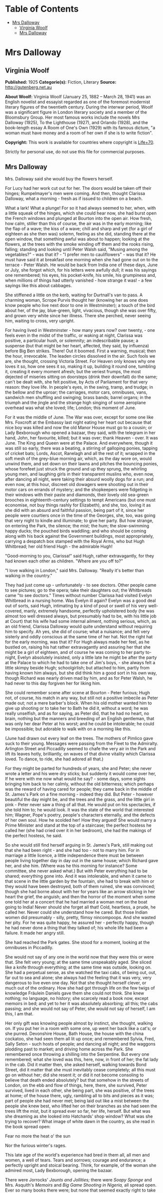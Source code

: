 #+TILE: Mrs Dalloway

* Table of Contents
  :PROPERTIES:
  :TOC:      :include all :depth 2 :ignore (this)
  :END:
:CONTENTS:
- [[#mrs-dalloway][Mrs Dalloway]]
  - [[#virginia-woolf][Virginia Woolf]]
  - [[#mrs-dalloway][Mrs Dalloway]]
:END:
* Mrs Dalloway
** Virginia Woolf
   *Published:* 1925
   *Categorie(s):* Fiction, Literary
   *Source:* http://gutenberg.net.au


   *About Woolf:*
   Virginia Woolf (January 25, 1882 -- March 28, 1941) was an English novelist and essayist regarded as one of the foremost
   modernist literary figures of the twentieth century. During the interwar period, Woolf was a significant figure in
   London literary society and a member of the Bloomsbury Group. Her most famous works include the novels Mrs Dalloway
   (1925), To the Lighthouse (1927), and Orlando (1928), and the book-length essay A Room of One's Own (1929) with its
   famous dictum, "a woman must have money and a room of her own if she is to write fiction".

   *Copyright:* This work is available for countries where copyright is [[http://en.wikisource.org/wiki/Help:Public_domain#Copyright_terms_by_country][Life+70]].

   Strictly for personal use, do not use this file for commercial purposes.

** Mrs Dalloway

   Mrs. Dalloway said she would buy the flowers herself.

   For Lucy had her work cut out for her. The doors would be taken off their hinges; Rumpelmayer's men were coming. And
   then, thought Clarissa Dalloway, what a morning - fresh as if issued to children on a beach.

   What a lark! What a plunge! For so it had always seemed to her, when, with a little squeak of the hinges, which she
   could hear now, she had burst open the French windows and plunged at Bourton into the open air. How fresh, how calm,
   stiller than this of course, the air was in the early morning; like the flap of a wave; the kiss of a wave; chill and
   sharp and yet (for a girl of eighteen as she then was) solemn, feeling as she did, standing there at the open window,
   that something awful was about to happen; looking at the flowers, at the trees with the smoke winding off them and the
   rooks rising, falling; standing and looking until Peter Walsh said, "Musing among the vegetables?" - was that it? - "I
   prefer men to cauliflowers" - was that it? He must have said it at breakfast one morning when she had gone out on to the
   terrace - Peter Walsh. He would be back from India one of these days, June or July, she forgot which, for his letters
   were awfully dull; it was his sayings one remembered; his eyes, his pocket-knife, his smile, his grumpiness and, when
   millions of things had utterly vanished - how strange it was! - a few sayings like this about cabbages.

   She stiffened a little on the kerb, waiting for Durtnall's van to pass. A charming woman, Scrope Purvis thought her
   (knowing her as one does know people who live next door to one in Westminster); a touch of the bird about her, of the
   jay, blue-green, light, vivacious, though she was over fifty, and grown very white since her illness. There she perched,
   never seeing him, waiting to cross, very upright.

   For having lived in Westminster - how many years now? over twenty, - one feels even in the midst of the traffic, or
   waking at night, Clarissa was positive, a particular hush, or solemnity; an indescribable pause; a suspense (but that
   might be her heart, affected, they said, by influenza) before Big Ben strikes. There! Out it boomed. First a warning,
   musical; then the hour, irrevocable. The leaden circles dissolved in the air. Such fools we are, she thought, crossing
   Victoria Street. For Heaven only knows why one loves it so, how one sees it so, making it up, building it round one,
   tumbling it, creating it every moment afresh; but the veriest frumps, the most dejected of miseries sitting on doorsteps
   (drink their downfall) do the same; can't be dealt with, she felt positive, by Acts of Parliament for that very reason:
   they love life. In people's eyes, in the swing, tramp, and trudge; in the bellow and the uproar; the carriages, motor
   cars, omnibuses, vans, sandwich men shuffling and swinging; brass bands; barrel organs; in the triumph and the jingle
   and the strange high singing of some aeroplane overhead was what she loved; life; London; this moment of June.

   For it was the middle of June. The War was over, except for some one like Mrs. Foxcroft at the Embassy last night eating
   her heart out because that nice boy was killed and now the old Manor House must go to a cousin; or Lady Bexborough who
   opened a bazaar, they said, with the telegram in her hand, John, her favourite, killed; but it was over; thank
   Heaven - over. It was June. The King and Queen were at the Palace. And everywhere, though it was still so early, there
   was a beating, a stirring of galloping ponies, tapping of cricket bats; Lords, Ascot, Ranelagh and all the rest of it;
   wrapped in the soft mesh of the grey-blue morning air, which, as the day wore on, would unwind them, and set down on
   their lawns and pitches the bouncing ponies, whose forefeet just struck the ground and up they sprung, the whirling
   young men, and laughing girls in their transparent muslins who, even now, after dancing all night, were taking their
   absurd woolly dogs for a run; and even now, at this hour, discreet old dowagers were shooting out in their motor cars on
   errands of mystery; and the shopkeepers were fidgeting in their windows with their paste and diamonds, their lovely old
   sea-green brooches in eighteenth-century settings to tempt Americans (but one must economise, not buy things rashly for
   Elizabeth), and she, too, loving it as she did with an absurd and faithful passion, being part of it, since her people
   were courtiers once in the time of the Georges, she, too, was going that very night to kindle and illuminate; to give
   her party. But how strange, on entering the Park, the silence; the mist; the hum; the slow-swimming happy ducks; the
   pouched birds waddling; and who should be coming along with his back against the Government buildings, most
   appropriately, carrying a despatch box stamped with the Royal Arms, who but Hugh Whitbread; her old friend Hugh - the
   admirable Hugh!

   "Good-morning to you, Clarissa!" said Hugh, rather extravagantly, for they had known each other as children. "Where are
   you off to?"

   "I love walking in London," said Mrs. Dalloway. "Really it's better than walking in the country."

   They had just come up - unfortunately - to see doctors. Other people came to see pictures; go to the opera; take their
   daughters out; the Whitbreads came "to see doctors." Times without number Clarissa had visited Evelyn Whitbread in a
   nursing home. Was Evelyn ill again? Evelyn was a good deal out of sorts, said Hugh, intimating by a kind of pout or
   swell of his very well-covered, manly, extremely handsome, perfectly upholstered body (he was almost too well dressed
   always, but presumably had to be, with his little job at Court) that his wife had some internal ailment, nothing
   serious, which, as an old friend, Clarissa Dalloway would quite understand without requiring him to specify. Ah yes, she
   did of course; what a nuisance; and felt very sisterly and oddly conscious at the same time of her hat. Not the right
   hat for the early morning, was that it? For Hugh always made her feel, as he bustled on, raising his hat rather
   extravagantly and assuring her that she might be a girl of eighteen, and of course he was coming to her party to-night,
   Evelyn absolutely insisted, only a little late he might be after the party at the Palace to which he had to take one of
   Jim's boys, - she always felt a little skimpy beside Hugh; schoolgirlish; but attached to him, partly from having known
   him always, but she did think him a good sort in his own way, though Richard was nearly driven mad by him, and as for
   Peter Walsh, he had never to this day forgiven her for liking him.

   She could remember scene after scene at Bourton - Peter furious; Hugh not, of course, his match in any way, but still
   not a positive imbecile as Peter made out; not a mere barber's block. When his old mother wanted him to give up shooting
   or to take her to Bath he did it, without a word; he was really unselfish, and as for saying, as Peter did, that he had
   no heart, no brain, nothing but the manners and breeding of an English gentleman, that was only her dear Peter at his
   worst; and he could be intolerable; he could be impossible; but adorable to walk with on a morning like this.

   (June had drawn out every leaf on the trees. The mothers of Pimlico gave suck to their young. Messages were passing from
   the Fleet to the Admiralty. Arlington Street and Piccadilly seemed to chafe the very air in the Park and lift its leaves
   hotly, brilliantly, on waves of that divine vitality which Clarissa loved. To dance, to ride, she had adored all that.)

   For they might be parted for hundreds of years, she and Peter; she never wrote a letter and his were dry sticks; but
   suddenly it would come over her, If he were with me now what would he say? - some days, some sights bringing him back to
   her calmly, without the old bitterness; which perhaps was the reward of having cared for people; they came back in the
   middle of St. James's Park on a fine morning - indeed they did. But Peter - however beautiful the day might be, and the
   trees and the grass, and the little girl in pink - Peter never saw a thing of all that. He would put on his spectacles,
   if she told him to; he would look. It was the state of the world that interested him; Wagner, Pope's poetry, people's
   characters eternally, and the defects of her own soul. How he scolded her! How they argued! She would marry a Prime
   Minister and stand at the top of a staircase; the perfect hostess he called her (she had cried over it in her bedroom),
   she had the makings of the perfect hostess, he said.

   So she would still find herself arguing in St. James's Park, still making out that she had been right - and she had
   too - not to marry him. For in marriage a little licence, a little independence there must be between people living
   together day in day out in the same house; which Richard gave her, and she him. (Where was he this morning for instance?
   Some committee, she never asked what.) But with Peter everything had to be shared; everything gone into. And it was
   intolerable, and when it came to that scene in the little garden by the fountain, she had to break with him or they
   would have been destroyed, both of them ruined, she was convinced; though she had borne about with her for years like an
   arrow sticking in her heart the grief, the anguish; and then the horror of the moment when some one told her at a
   concert that he had married a woman met on the boat going to India! Never should she forget all that! Cold, heartless, a
   prude, he called her. Never could she understand how he cared. But those Indian women did presumably - silly, pretty,
   flimsy nincompoops. And she wasted her pity. For he was quite happy, he assured her - perfectly happy, though he had
   never done a thing that they talked of; his whole life had been a failure. It made her angry still.

   She had reached the Park gates. She stood for a moment, looking at the omnibuses in Piccadilly.

   She would not say of any one in the world now that they were this or were that. She felt very young; at the same time
   unspeakably aged. She sliced like a knife through everything; at the same time was outside, looking on. She had a
   perpetual sense, as she watched the taxi cabs, of being out, out, far out to sea and alone; she always had the feeling
   that it was very, very dangerous to live even one day. Not that she thought herself clever, or much out of the ordinary.
   How she had got through life on the few twigs of knowledge Fräulein Daniels gave them she could not think. She knew
   nothing; no language, no history; she scarcely read a book now, except memoirs in bed; and yet to her it was absolutely
   absorbing; all this; the cabs passing; and she would not say of Peter, she would not say of herself, I am this, I am
   that.

   Her only gift was knowing people almost by instinct, she thought, walking on. If you put her in a room with some one, up
   went her back like a cat's; or she purred. Devonshire House, Bath House, the house with the china cockatoo, she had seen
   them all lit up once; and remembered Sylvia, Fred, Sally Seton - such hosts of people; and dancing all night; and the
   waggons plodding past to market; and driving home across the Park. She remembered once throwing a shilling into the
   Serpentine. But every one remembered; what she loved was this, here, now, in front of her; the fat lady in the cab. Did
   it matter then, she asked herself, walking towards Bond Street, did it matter that she must inevitably cease completely;
   all this must go on without her; did she resent it; or did it not become consoling to believe that death ended
   absolutely? but that somehow in the streets of London, on the ebb and flow of things, here, there, she survived, Peter
   survived, lived in each other, she being part, she was positive, of the trees at home; of the house there, ugly,
   rambling all to bits and pieces as it was; part of people she had never met; being laid out like a mist between the
   people she knew best, who lifted her on their branches as she had seen the trees lift the mist, but it spread ever so
   far, her life, herself. But what was she dreaming as she looked into Hatchards' shop window? What was she trying to
   recover? What image of white dawn in the country, as she read in the book spread open:


   Fear no more the heat o' the sun

   Nor the furious winter's rages.


   This late age of the world's experience had bred in them all, all men and women, a well of tears. Tears and sorrows;
   courage and endurance; a perfectly upright and stoical bearing. Think, for example, of the woman she admired most, Lady
   Bexborough, opening the bazaar.

   There were Jorrocks' /Jaunts and Jollities;/ there were /Soapy Sponge/ and Mrs. Asquith's /Memoirs/ and /Big Game
   Shooting in Nigeria,/ all spread open. Ever so many books there were; but none that seemed exactly right to take to
   Evelyn Whitbread in her nursing home. Nothing that would serve to amuse her and make that indescribably dried-up little
   woman look, as Clarissa came in, just for a moment cordial; before they settled down for the usual interminable talk of
   women's ailments. How much she wanted it - that people should look pleased as she came in, Clarissa thought and turned
   and walked back towards Bond Street, annoyed, because it was silly to have other reasons for doing things. Much rather
   would she have been one of those people like Richard who did things for themselves, whereas, she thought, waiting to
   cross, half the time she did things not simply, not for themselves; but to make people think this or that; perfect
   idiocy she knew (and now the policeman held up his hand) for no one was ever for a second taken in. Oh if she could have
   had her life over again! she thought, stepping on to the pavement, could have looked even differently!

   She would have been, in the first place, dark like Lady Bexborough, with a skin of crumpled leather and beautiful eyes.
   She would have been, like Lady Bexborough, slow and stately; rather large; interested in politics like a man; with a
   country house; very dignified, very sincere. Instead of which she had a narrow pea-stick figure; a ridiculous little
   face, beaked like a bird's. That she held herself well was true; and had nice hands and feet; and dressed well,
   considering that she spent little. But often now this body she wore (she stopped to look at a Dutch picture), this body,
   with all its capacities, seemed nothing - nothing at all. She had the oddest sense of being herself invisible; unseen;
   unknown; there being no more marrying, no more having of children now, but only this astonishing and rather solemn
   progress with the rest of them, up Bond Street, this being Mrs. Dalloway; not even Clarissa any more; this being Mrs.
   Richard Dalloway.

   Bond Street fascinated her; Bond Street early in the morning in the season; its flags flying; its shops; no splash; no
   glitter; one roll of tweed in the shop where her father had bought his suits for fifty years; a few pearls; salmon on an
   iceblock.

   "That is all," she said, looking at the fishmonger's. "That is all," she repeated, pausing for a moment at the window of
   a glove shop where, before the War, you could buy almost perfect gloves. And her old Uncle William used to say a lady is
   known by her shoes and her gloves. He had turned on his bed one morning in the middle of the War. He had said, "I have
   had enough." Gloves and shoes; she had a passion for gloves; but her own daughter, her Elizabeth, cared not a straw for
   either of them.

   Not a straw, she thought, going on up Bond Street to a shop where they kept flowers for her when she gave a party.
   Elizabeth really cared for her dog most of all. The whole house this morning smelt of tar. Still, better poor Grizzle
   than Miss Kilman; better distemper and tar and all the rest of it than sitting mewed in a stuffy bedroom with a prayer
   book! Better anything, she was inclined to say. But it might be only a phase, as Richard said, such as all girls go
   through. It might be falling in love. But why with Miss Kilman? who had been badly treated of course; one must make
   allowances for that, and Richard said she was very able, had a really historical mind. Anyhow they were inseparable, and
   Elizabeth, her own daughter, went to Communion; and how she dressed, how she treated people who came to lunch she did
   not care a bit, it being her experience that the religious ecstasy made people callous (so did causes); dulled their
   feelings, for Miss Kilman would do anything for the Russians, starved herself for the Austrians, but in private
   inflicted positive torture, so insensitive was she, dressed in a green mackintosh coat. Year in year out she wore that
   coat; she perspired; she was never in the room five minutes without making you feel her superiority, your inferiority;
   how poor she was; how rich you were; how she lived in a slum without a cushion or a bed or a rug or whatever it might
   be, all her soul rusted with that grievance sticking in it, her dismissal from school during the War - poor embittered
   unfortunate creature! For it was not her one hated but the idea of her, which undoubtedly had gathered in to itself a
   great deal that was not Miss Kilman; had become one of those spectres with which one battles in the night; one of those
   spectres who stand astride us and suck up half our life-blood, dominators and tyrants; for no doubt with another throw
   of the dice, had the black been uppermost and not the white, she would have loved Miss Kilman! But not in this world.
   No.

   It rasped her, though, to have stirring about in her this brutal monster! to hear twigs cracking and feel hooves planted
   down in the depths of that leaf-encumbered forest, the soul; never to be content quite, or quite secure, for at any
   moment the brute would be stirring, this hatred, which, especially since her illness, had power to make her feel
   scraped, hurt in her spine; gave her physical pain, and made all pleasure in beauty, in friendship, in being well, in
   being loved and making her home delightful rock, quiver, and bend as if indeed there were a monster grubbing at the
   roots, as if the whole panoply of content were nothing but self love! this hatred!

   Nonsense, nonsense! she cried to herself, pushing through the swing doors of Mulberry's the florists.

   She advanced, light, tall, very upright, to be greeted at once by button-faced Miss Pym, whose hands were always bright
   red, as if they had been stood in cold water with the flowers.

   There were flowers: delphiniums, sweet peas, bunches of lilac; and carnations, masses of carnations. There were roses;
   there were irises. Ah yes - so she breathed in the earthy garden sweet smell as she stood talking to Miss Pym who owed
   her help, and thought her kind, for kind she had been years ago; very kind, but she looked older, this year, turning her
   head from side to side among the irises and roses and nodding tufts of lilac with her eyes half closed, snuffing in,
   after the street uproar, the delicious scent, the exquisite coolness. And then, opening her eyes, how fresh like frilled
   linen clean from a laundry laid in wicker trays the roses looked; and dark and prim the red carnations, holding their
   heads up; and all the sweet peas spreading in their bowls, tinged violet, snow white, pale - as if it were the evening
   and girls in muslin frocks came out to pick sweet peas and roses after the superb summer's day, with its almost
   blue-black sky, its delphiniums, its carnations, its arum lilies was over; and it was the moment between six and seven
   when every flower - roses, carnations, irises, lilac - glows; white, violet, red, deep orange; every flower seems to
   burn by itself, softly, purely in the misty beds; and how she loved the grey-white moths spinning in and out, over the
   cherry pie, over the evening primroses!

   And as she began to go with Miss Pym from jar to jar, choosing, nonsense, nonsense, she said to herself, more and more
   gently, as if this beauty, this scent, this colour, and Miss Pym liking her, trusting her, were a wave which she let
   flow over her and surmount that hatred, that monster, surmount it all; and it lifted her up and up when - oh! a pistol
   shot in the street outside!

   "Dear, those motor cars," said Miss Pym, going to the window to look, and coming back and smiling apologetically with
   her hands full of sweet peas, as if those motor cars, those tyres of motor cars, were all /her/ fault.


   The violent explosion which made Mrs. Dalloway jump and Miss Pym go to the window and apologise came from a motor car
   which had drawn to the side of the pavement precisely opposite Mulberry's shop window. Passers-by who, of course,
   stopped and stared, had just time to see a face of the very greatest importance against the dove-grey upholstery, before
   a male hand drew the blind and there was nothing to be seen except a square of dove grey.

   Yet rumours were at once in circulation from the middle of Bond Street to Oxford Street on one side, to Atkinson's scent
   shop on the other, passing invisibly, inaudibly, like a cloud, swift, veil-like upon hills, falling indeed with
   something of a cloud's sudden sobriety and stillness upon faces which a second before had been utterly disorderly. But
   now mystery had brushed them with her wing; they had heard the voice of authority; the spirit of religion was abroad
   with her eyes bandaged tight and her lips gaping wide. But nobody knew whose face had been seen. Was it the Prince of
   Wales's, the Queen's, the Prime Minister's? Whose face was it? Nobody knew.

   Edgar J. Watkiss, with his roll of lead piping round his arm, said audibly, humorously of course: "The Proime Minister's
   kyar."

   Septimus Warren Smith, who found himself unable to pass, heard him.

   Septimus Warren Smith, aged about thirty, pale-faced, beak-nosed, wearing brown shoes and a shabby overcoat, with hazel
   eyes which had that look of apprehension in them which makes complete strangers apprehensive too. The world has raised
   its whip; where will it descend?

   Everything had come to a standstill. The throb of the motor engines sounded like a pulse irregularly drumming through an
   entire body. The sun became extraordinarily hot because the motor car had stopped outside Mulberry's shop window; old
   ladies on the tops of omnibuses spread their black parasols; here a green, here a red parasol opened with a little pop.
   Mrs. Dalloway, coming to the window with her arms full of sweet peas, looked out with her little pink face pursed in
   enquiry. Every one looked at the motor car. Septimus looked. Boys on bicycles sprang off. Traffic accumulated. And there
   the motor car stood, with drawn blinds, and upon them a curious pattern like a tree, Septimus thought, and this gradual
   drawing together of everything to one centre before his eyes, as if some horror had come almost to the surface and was
   about to burst into flames, terrified him. The world wavered and quivered and threatened to burst into flames. It is I
   who am blocking the way, he thought. Was he not being looked at and pointed at; was he not weighted there, rooted to the
   pavement, for a purpose? But for what purpose?

   "Let us go on, Septimus," said his wife, a little woman, with large eyes in a sallow pointed face; an Italian girl.

   But Lucrezia herself could not help looking at the motor car and the tree pattern on the blinds. Was it the Queen in
   there - the Queen going shopping?

   The chauffeur, who had been opening something, turning something, shutting something, got on to the box.

   "Come on," said Lucrezia.

   But her husband, for they had been married four, five years now, jumped, started, and said, "All right!" angrily, as if
   she had interrupted him.

   People must notice; people must see. People, she thought, looking at the crowd staring at the motor car; the English
   people, with their children and their horses and their clothes, which she admired in a way; but they were "people" now,
   because Septimus had said, "I will kill myself"; an awful thing to say. Suppose they had heard him? She looked at the
   crowd. Help, help! she wanted to cry out to butchers' boys and women. Help! Only last autumn she and Septimus had stood
   on the Embankment wrapped in the same cloak and, Septimus reading a paper instead of talking, she had snatched it from
   him and laughed in the old man's face who saw them! But failure one conceals. She must take him away into some park.

   "Now we will cross," she said.

   She had a right to his arm, though it was without feeling. He would give her, who was so simple, so impulsive, only
   twenty-four, without friends in England, who had left Italy for his sake, a piece of bone.

   The motor car with its blinds drawn and an air of inscrutable reserve proceeded towards Piccadilly, still gazed at,
   still ruffling the faces on both sides of the street with the same dark breath of veneration whether for Queen, Prince,
   or Prime Minister nobody knew. The face itself had been seen only once by three people for a few seconds. Even the sex
   was now in dispute. But there could be no doubt that greatness was seated within; greatness was passing, hidden, down
   Bond Street, removed only by a hand's-breadth from ordinary people who might now, for the first and last time, be within
   speaking distance of the majesty of England, of the enduring symbol of the state which will be known to curious
   antiquaries, sifting the ruins of time, when London is a grass-grown path and all those hurrying along the pavement this
   Wednesday morning are but bones with a few wedding rings mixed up in their dust and the gold stoppings of innumerable
   decayed teeth. The face in the motor car will then be known.

   It is probably the Queen, thought Mrs. Dalloway, coming out of Mulberry's with her flowers; the Queen. And for a second
   she wore a look of extreme dignity standing by the flower shop in the sunlight while the car passed at a foot's pace,
   with its blinds drawn. The Queen going to some hospital; the Queen opening some bazaar, thought Clarissa.

   The crush was terrific for the time of day. Lords, Ascot, Hurlingham, what was it? she wondered, for the street was
   blocked. The British middle classes sitting sideways on the tops of omnibuses with parcels and umbrellas, yes, even furs
   on a day like this, were, she thought, more ridiculous, more unlike anything there has ever been than one could
   conceive; and the Queen herself held up; the Queen herself unable to pass. Clarissa was suspended on one side of Brook
   Street; Sir John Buckhurst, the old Judge on the other, with the car between them (Sir John had laid down the law for
   years and liked a well-dressed woman) when the chauffeur, leaning ever so slightly, said or showed something to the
   policeman, who saluted and raised his arm and jerked his head and moved the omnibus to the side and the car passed
   through. Slowly and very silently it took its way.

   Clarissa guessed; Clarissa knew of course; she had seen something white, magical, circular, in the footman's hand, a
   disc inscribed with a name, - the Queen's, the Prince of Wales's, the Prime Minister's? - which, by force of its own
   lustre, burnt its way through (Clarissa saw the car diminishing, disappearing), to blaze among candelabras, glittering
   stars, breasts stiff with oak leaves, Hugh Whitbread and all his colleagues, the gentlemen of England, that night in
   Buckingham Palace. And Clarissa, too, gave a party. She stiffened a little; so she would stand at the top of her stairs.

   The car had gone, but it had left a slight ripple which flowed through glove shops and hat shops and tailors' shops on
   both sides of Bond Street. For thirty seconds all heads were inclined the same way - to the window. Choosing a pair of
   gloves - should they be to the elbow or above it, lemon or pale grey? - ladies stopped; when the sentence was finished
   something had happened. Something so trifling in single instances that no mathematical instrument, though capable of
   transmitting shocks in China, could register the vibration; yet in its fulness rather formidable and in its common
   appeal emotional; for in all the hat shops and tailors' shops strangers looked at each other and thought of the dead; of
   the flag; of Empire. In a public house in a back street a Colonial insulted the House of Windsor which led to words,
   broken beer glasses, and a general shindy, which echoed strangely across the way in the ears of girls buying white
   underlinen threaded with pure white ribbon for their weddings. For the surface agitation of the passing car as it sunk
   grazed something very profound.

   Gliding across Piccadilly, the car turned down St. James's Street. Tall men, men of robust physique, well-dressed men
   with their tail-coats and their white slips and their hair raked back who, for reasons difficult to discriminate, were
   standing in the bow window of Brooks's with their hands behind the tails of their coats, looking out, perceived
   instinctively that greatness was passing, and the pale light of the immortal presence fell upon them as it had fallen
   upon Clarissa Dalloway. At once they stood even straighter, and removed their hands, and seemed ready to attend their
   Sovereign, if need be, to the cannon's mouth, as their ancestors had done before them. The white busts and the little
   tables in the background covered with copies of the /Tatler/ and syphons of soda water seemed to approve; seemed to
   indicate the flowing corn and the manor houses of England; and to return the frail hum of the motor wheels as the walls
   of a whispering gallery return a single voice expanded and made sonorous by the might of a whole cathedral. Shawled Moll
   Pratt with her flowers on the pavement wished the dear boy well (it was the Prince of Wales for certain) and would have
   tossed the price of a pot of beer - a bunch of roses - into St. James's Street out of sheer light-heartedness and
   contempt of poverty had she not seen the constable's eye upon her, discouraging an old Irishwoman's loyalty. The
   sentries at St. James's saluted; Queen Alexandra's policeman approved.

   A small crowd meanwhile had gathered at the gates of Buckingham Palace. Listlessly, yet confidently, poor people all of
   them, they waited; looked at the Palace itself with the flag flying; at Victoria, billowing on her mound, admired her
   shelves of running water, her geraniums; singled out from the motor cars in the Mall first this one, then that; bestowed
   emotion, vainly, upon commoners out for a drive; recalled their tribute to keep it unspent while this car passed and
   that; and all the time let rumour accumulate in their veins and thrill the nerves in their thighs at the thought of
   Royalty looking at them; the Queen bowing; the Prince saluting; at the thought of the heavenly life divinely bestowed
   upon Kings; of the equerries and deep curtsies; of the Queen's old doll's house; of Princess Mary married to an
   Englishman, and the Prince - ah! the Prince! who took wonderfully, they said, after old King Edward, but was ever so
   much slimmer. The Prince lived at St. James's; but he might come along in the morning to visit his mother.

   So Sarah Bletchley said with her baby in her arms, tipping her foot up and down as though she were by her own fender in
   Pimlico, but keeping her eyes on the Mall, while Emily Coates ranged over the Palace windows and thought of the
   housemaids, the innumerable housemaids, the bedrooms, the innumerable bedrooms. Joined by an elderly gentleman with an
   Aberdeen terrier, by men without occupation, the crowd increased. Little Mr. Bowley, who had rooms in the Albany and was
   sealed with wax over the deeper sources of life but could be unsealed suddenly, inappropriately, sentimentally, by this
   sort of thing - poor women waiting to see the Queen go past - poor women, nice little children, orphans, widows, the
   War - tut-tut - actually had tears in his eyes. A breeze flaunting ever so warmly down the Mall through the thin trees,
   past the bronze heroes, lifted some flag flying in the British breast of Mr. Bowley and he raised his hat as the car
   turned into the Mall and held it high as the car approached; and let the poor mothers of Pimlico press close to him, and
   stood very upright. The car came on.

   Suddenly Mrs. Coates looked up into the sky. The sound of an aeroplane bored ominously into the ears of the crowd. There
   it was coming over the trees, letting out white smoke from behind, which curled and twisted, actually writing something!
   making letters in the sky! Every one looked up.

   Dropping dead down the aeroplane soared straight up, curved in a loop, raced, sank, rose, and whatever it did, wherever
   it went, out fluttered behind it a thick ruffled bar of white smoke which curled and wreathed upon the sky in letters.
   But what letters? A C was it? an E, then an L? Only for a moment did they lie still; then they moved and melted and were
   rubbed out up in the sky, and the aeroplane shot further away and again, in a fresh space of sky, began writing a K, an
   E, a Y perhaps?

   "Glaxo," said Mrs. Coates in a strained, awe-stricken voice, gazing straight up, and her baby, lying stiff and white in
   her arms, gazed straight up.

   "Kreemo," murmured Mrs. Bletchley, like a sleep-walker. With his hat held out perfectly still in his hand, Mr. Bowley
   gazed straight up. All down the Mall people were standing and looking up into the sky. As they looked the whole world
   became perfectly silent, and a flight of gulls crossed the sky, first one gull leading, then another, and in this
   extraordinary silence and peace, in this pallor, in this purity, bells struck eleven times, the sound fading up there
   among the gulls.

   The aeroplane turned and raced and swooped exactly where it liked, swiftly, freely, like a skater -

   "That's an E," said Mrs. Bletchley - or a dancer -

   "It's toffee," murmured Mr. Bowley - (and the car went in at the gates and nobody looked at it), and shutting off the
   smoke, away and away it rushed, and the smoke faded and assembled itself round the broad white shapes of the clouds.

   It had gone; it was behind the clouds. There was no sound. The clouds to which the letters E, G, or L had attached
   themselves moved freely, as if destined to cross from West to East on a mission of the greatest importance which would
   never be revealed, and yet certainly so it was - a mission of the greatest importance. Then suddenly, as a train comes
   out of a tunnel, the aeroplane rushed out of the clouds again, the sound boring into the ears of all people in the Mall,
   in the Green Park, in Piccadilly, in Regent Street, in Regent's Park, and the bar of smoke curved behind and it dropped
   down, and it soared up and wrote one letter after another - but what word was it writing?

   Lucrezia Warren Smith, sitting by her husband's side on a seat in Regent's Park in the Broad Walk, looked up.

   "Look, look, Septimus!" she cried. For Dr. Holmes had told her to make her husband (who had nothing whatever seriously
   the matter with him but was a little out of sorts) take an interest in things outside himself.

   So, thought Septimus, looking up, they are signalling to me. Not indeed in actual words; that is, he could not read the
   language yet; but it was plain enough, this beauty, this exquisite beauty, and tears filled his eyes as he looked at the
   smoke words languishing and melting in the sky and bestowing upon him in their inexhaustible charity and laughing
   goodness one shape after another of unimaginable beauty and signalling their intention to provide him, for nothing, for
   ever, for looking merely, with beauty, more beauty! Tears ran down his cheeks.

   It was toffee; they were advertising toffee, a nursemaid told Rezia. Together they began to spell t ... o ... f ...

   "K ... R ... " said the nursemaid, and Septimus heard her say "Kay Arr" close to his ear, deeply, softly, like a mellow
   organ, but with a roughness in her voice like a grasshopper's, which rasped his spine deliciously and sent running up
   into his brain waves of sound which, concussing, broke. A marvellous discovery indeed - that the human voice in certain
   atmospheric conditions (for one must be scientific, above all scientific) can quicken trees into life! Happily Rezia put
   her hand with a tremendous weight on his knee so that he was weighted down, transfixed, or the excitement of the elm
   trees rising and falling, rising and falling with all their leaves alight and the colour thinning and thickening from
   blue to the green of a hollow wave, like plumes on horses' heads, feathers on ladies', so proudly they rose and fell, so
   superbly, would have sent him mad. But he would not go mad. He would shut his eyes; he would see no more.

   But they beckoned; leaves were alive; trees were alive. And the leaves being connected by millions of fibres with his
   own body, there on the seat, fanned it up and down; when the branch stretched he, too, made that statement. The sparrows
   fluttering, rising, and falling in jagged fountains were part of the pattern; the white and blue, barred with black
   branches. Sounds made harmonies with premeditation; the spaces between them were as significant as the sounds. A child
   cried. Rightly far away a horn sounded. All taken together meant the birth of a new religion -

   "Septimus!" said Rezia. He started violently. People must notice.

   "I am going to walk to the fountain and back," she said.

   For she could stand it no longer. Dr. Holmes might say there was nothing the matter. Far rather would she that he were
   dead! She could not sit beside him when he stared so and did not see her and made everything terrible; sky and tree,
   children playing, dragging carts, blowing whistles, falling down; all were terrible. And he would not kill himself; and
   she could tell no one. "Septimus has been working too hard" - that was all she could say to her own mother. To love
   makes one solitary, she thought. She could tell nobody, not even Septimus now, and looking back, she saw him sitting in
   his shabby overcoat alone, on the seat, hunched up, staring. And it was cowardly for a man to say he would kill himself,
   but Septimus had fought; he was brave; he was not Septimus now. She put on her lace collar. She put on her new hat and
   he never noticed; and he was happy without her. Nothing could make her happy without him! Nothing! He was selfish. So
   men are. For he was not ill. Dr. Holmes said there was nothing the matter with him. She spread her hand before her.
   Look! Her wedding ring slipped - she had grown so thin. It was she who suffered - but she had nobody to tell.

   Far was Italy and the white houses and the room where her sisters sat making hats, and the streets crowded every evening
   with people walking, laughing out loud, not half alive like people here, huddled up in Bath chairs, looking at a few
   ugly flowers stuck in pots!

   "For you should see the Milan gardens," she said aloud. But to whom?

   There was nobody. Her words faded. So a rocket fades. Its sparks, having grazed their way into the night, surrender to
   it, dark descends, pours over the outlines of houses and towers; bleak hillsides soften and fall in. But though they are
   gone, the night is full of them; robbed of colour, blank of windows, they exist more ponderously, give out what the
   frank daylight fails to transmit - the trouble and suspense of things conglomerated there in the darkness; huddled
   together in the darkness; reft of the relief which dawn brings when, washing the walls white and grey, spotting each
   window-pane, lifting the mist from the fields, showing the red-brown cows peacefully grazing, all is once more decked
   out to the eye; exists again. I am alone; I am alone! she cried, by the fountain in Regent's Park (staring at the Indian
   and his cross), as perhaps at midnight, when all boundaries are lost, the country reverts to its ancient shape, as the
   Romans saw it, lying cloudy, when they landed, and the hills had no names and rivers wound they knew not where - such
   was her darkness; when suddenly, as if a shelf were shot forth and she stood on it, she said how she was his wife,
   married years ago in Milan, his wife, and would never, never tell that he was mad! Turning, the shelf fell; down, down
   she dropped. For he was gone, she thought - gone, as he threatened, to kill himself - to throw himself under a cart! But
   no; there he was; still sitting alone on the seat, in his shabby overcoat, his legs crossed, staring, talking aloud.

   Men must not cut down trees. There is a God. (He noted such revelations on the backs of envelopes.) Change the world. No
   one kills from hatred. Make it known (he wrote it down). He waited. He listened. A sparrow perched on the railing
   opposite chirped Septimus, Septimus, four or five times over and went on, drawing its notes out, to sing freshly and
   piercingly in Greek words how there is no crime and, joined by another sparrow, they sang in voices prolonged and
   piercing in Greek words, from trees in the meadow of life beyond a river where the dead walk, how there is no death.

   There was his hand; there the dead. White things were assembling behind the railings opposite. But he dared not look.
   Evans was behind the railings!

   "What are you saying?" said Rezia suddenly, sitting down by him.

   Interrupted again! She was always interrupting.

   Away from people - they must get away from people, he said (jumping up), right away over there, where there were chairs
   beneath a tree and the long slope of the park dipped like a length of green stuff with a ceiling cloth of blue and pink
   smoke high above, and there was a rampart of far irregular houses hazed in smoke, the traffic hummed in a circle, and on
   the right, dun-coloured animals stretched long necks over the Zoo palings, barking, howling. There they sat down under a
   tree.

   "Look," she implored him, pointing at a little troop of boys carrying cricket stumps, and one shuffled, spun round on
   his heel and shuffled, as if he were acting a clown at the music hall.

   "Look," she implored him, for Dr. Holmes had told her to make him notice real things, go to a music hall, play
   cricket - that was the very game, Dr. Holmes said, a nice out-of-door game, the very game for her husband.

   "Look," she repeated.

   Look the unseen bade him, the voice which now communicated with him who was the greatest of mankind, Septimus, lately
   taken from life to death, the Lord who had come to renew society, who lay like a coverlet, a snow blanket smitten only
   by the sun, for ever unwasted, suffering for ever, the scapegoat, the eternal sufferer, but he did not want it, he
   moaned, putting from him with a wave of his hand that eternal suffering, that eternal loneliness.

   "Look," she repeated, for he must not talk aloud to himself out of doors.

   "Oh look," she implored him. But what was there to look at? A few sheep. That was all.

   The way to Regent's Park Tube station - could they tell her the way to Regent's Park Tube station - Maisie Johnson
   wanted to know. She was only up from Edinburgh two days ago.

   "Not this way - over there!" Rezia exclaimed, waving her aside, lest she should see Septimus.

   Both seemed queer, Maisie Johnson thought. Everything seemed very queer. In London for the first time, come to take up a
   post at her uncle's in Leadenhall Street, and now walking through Regent's Park in the morning, this couple on the
   chairs gave her quite a turn; the young woman seeming foreign, the man looking queer; so that should she be very old she
   would still remember and make it jangle again among her memories how she had walked through Regent's Park on a fine
   summer's morning fifty years ago. For she was only nineteen and had got her way at last, to come to London; and now how
   queer it was, this couple she had asked the way of, and the girl started and jerked her hand, and the man - he seemed
   awfully odd; quarrelling, perhaps; parting for ever, perhaps; something was up, she knew; and now all these people (for
   she returned to the Broad Walk), the stone basins, the prim flowers, the old men and women, invalids most of them in
   Bath chairs - all seemed, after Edinburgh, so queer. And Maisie Johnson, as she joined that gently trudging, vaguely
   gazing, breeze-kissed company - squirrels perching and preening, sparrow fountains fluttering for crumbs, dogs busy with
   the railings, busy with each other, while the soft warm air washed over them and lent to the fixed unsurprised gaze with
   which they received life something whimsical and mollified - Maisie Johnson positively felt she must cry Oh! (for that
   young man on the seat had given her quite a turn. Something was up, she knew.)

   Horror! horror! she wanted to cry. (She had left her people; they had warned her what would happen.)

   Why hadn't she stayed at home? she cried, twisting the knob of the iron railing.

   That girl, thought Mrs. Dempster (who saved crusts for the squirrels and often ate her lunch in Regent's Park), don't
   know a thing yet; and really it seemed to her better to be a little stout, a little slack, a little moderate in one's
   expectations. Percy drank. Well, better to have a son, thought Mrs. Dempster. She had had a hard time of it, and
   couldn't help smiling at a girl like that. You'll get married, for you're pretty enough, thought Mrs. Dempster. Get
   married, she thought, and then you'll know. Oh, the cooks, and so on. Every man has his ways. But whether I'd have
   chosen quite like that if I could have known, thought Mrs. Dempster, and could not help wishing to whisper a word to
   Maisie Johnson; to feel on the creased pouch of her worn old face the kiss of pity. For it's been a hard life, thought
   Mrs. Dempster. What hadn't she given to it? Roses; figure; her feet too. (She drew the knobbed lumps beneath her skirt.)

   Roses, she thought sardonically. All trash, m'dear. For really, what with eating, drinking, and mating, the bad days and
   good, life had been no mere matter of roses, and what was more, let me tell you, Carrie Dempster had no wish to change
   her lot with any woman's in Kentish Town! But, she implored, pity. Pity, for the loss of roses. Pity she asked of Maisie
   Johnson, standing by the hyacinth beds.

   Ah, but that aeroplane! Hadn't Mrs. Dempster always longed to see foreign parts? She had a nephew, a missionary. It
   soared and shot. She always went on the sea at Margate, not out o' sight of land, but she had no patience with women who
   were afraid of water. It swept and fell. Her stomach was in her mouth. Up again. There's a fine young feller aboard of
   it, Mrs. Dempster wagered, and away and away it went, fast and fading, away and away the aeroplane shot; soaring over
   Greenwich and all the masts; over the little island of grey churches, St. Paul's and the rest till, on either side of
   London, fields spread out and dark brown woods where adventurous thrushes hopping boldly, glancing quickly, snatched the
   snail and tapped him on a stone, once, twice, thrice.

   Away and away the aeroplane shot, till it was nothing but a bright spark; an aspiration; a concentration; a symbol (so
   it seemed to Mr. Bentley, vigorously rolling his strip of turf at Greenwich) of man's soul; of his determination,
   thought Mr. Bentley, sweeping round the cedar tree, to get outside his body, beyond his house, by means of thought,
   Einstein, speculation, mathematics, the Mendelian theory - away the aeroplane shot.

   Then, while a seedy-looking nondescript man carrying a leather bag stood on the steps of St. Paul's Cathedral, and
   hesitated, for within was what balm, how great a welcome, how many tombs with banners waving over them, tokens of
   victories not over armies, but over, he thought, that plaguy spirit of truth seeking which leaves me at present without
   a situation, and more than that, the cathedral offers company, he thought, invites you to membership of a society; great
   men belong to it; martyrs have died for it; why not enter in, he thought, put this leather bag stuffed with pamphlets
   before an altar, a cross, the symbol of something which has soared beyond seeking and questing and knocking of words
   together and has become all spirit, disembodied, ghostly - why not enter in? he thought and while he hesitated out flew
   the aeroplane over Ludgate Circus.

   It was strange; it was still. Not a sound was to be heard above the traffic. Unguided it seemed; sped of its own free
   will. And now, curving up and up, straight up, like something mounting in ecstasy, in pure delight, out from behind
   poured white smoke looping, writing a T, an O, an F.


   "What are they looking at?" said Clarissa Dalloway to the maid who opened her door.

   The hall of the house was cool as a vault. Mrs. Dalloway raised her hand to her eyes, and, as the maid shut the door to,
   and she heard the swish of Lucy's skirts, she felt like a nun who has left the world and feels fold round her the
   familiar veils and the response to old devotions. The cook whistled in the kitchen. She heard the click of the
   typewriter. It was her life, and, bending her head over the hall table, she bowed beneath the influence, felt blessed
   and purified, saying to herself, as she took the pad with the telephone message on it, how moments like this are buds on
   the tree of life, flowers of darkness they are, she thought (as if some lovely rose had blossomed for her eyes only);
   not for a moment did she believe in God; but all the more, she thought, taking up the pad, must one repay in daily life
   to servants, yes, to dogs and canaries, above all to Richard her husband, who was the foundation of it - of the gay
   sounds, of the green lights, of the cook even whistling, for Mrs. Walker was Irish and whistled all day long - one must
   pay back from this secret deposit of exquisite moments, she thought, lifting the pad, while Lucy stood by her, trying to
   explain how

   "Mr. Dalloway, ma'am" -

   Clarissa read on the telephone pad, "Lady Bruton wishes to know if Mr. Dalloway will lunch with her to-day."

   "Mr. Dalloway, ma'am, told me to tell you he would be lunching out."

   "Dear!" said Clarissa, and Lucy shared as she meant her to her disappointment (but not the pang); felt the concord
   between them; took the hint; thought how the gentry love; gilded her own future with calm; and, taking Mrs. Dalloway's
   parasol, handled it like a sacred weapon which a Goddess, having acquitted herself honourably in the field of battle,
   sheds, and placed it in the umbrella stand.

   "Fear no more," said Clarissa. Fear no more the heat o' the sun; for the shock of Lady Bruton asking Richard to lunch
   without her made the moment in which she had stood shiver, as a plant on the river-bed feels the shock of a passing oar
   and shivers: so she rocked: so she shivered.

   Millicent Bruton, whose lunch parties were said to be extraordinarily amusing, had not asked her. No vulgar jealousy
   could separate her from Richard. But she feared time itself, and read on Lady Bruton's face, as if it had been a dial
   cut in impassive stone, the dwindling of life; how year by year her share was sliced; how little the margin that
   remained was capable any longer of stretching, of absorbing, as in the youthful years, the colours, salts, tones of
   existence, so that she filled the room she entered, and felt often as she stood hesitating one moment on the threshold
   of her drawing-room, an exquisite suspense, such as might stay a diver before plunging while the sea darkens and
   brightens beneath him, and the waves which threaten to break, but only gently split their surface, roll and conceal and
   encrust as they just turn over the weeds with pearl.

   She put the pad on the hall table. She began to go slowly upstairs, with her hand on the bannisters, as if she had left
   a party, where now this friend now that had flashed back her face, her voice; had shut the door and gone out and stood
   alone, a single figure against the appalling night, or rather, to be accurate, against the stare of this matter-of-fact
   June morning; soft with the glow of rose petals for some, she knew, and felt it, as she paused by the open staircase
   window which let in blinds flapping, dogs barking, let in, she thought, feeling herself suddenly shrivelled, aged,
   breastless, the grinding, blowing, flowering of the day, out of doors, out of the window, out of her body and brain
   which now failed, since Lady Bruton, whose lunch parties were said to be extraordinarily amusing, had not asked her.

   Like a nun withdrawing, or a child exploring a tower, she went upstairs, paused at the window, came to the bathroom.
   There was the green linoleum and a tap dripping. There was an emptiness about the heart of life; an attic room. Women
   must put off their rich apparel. At midday they must disrobe. She pierced the pincushion and laid her feathered yellow
   hat on the bed. The sheets were clean, tight stretched in a broad white band from side to side. Narrower and narrower
   would her bed be. The candle was half burnt down and she had read deep in Baron Marbot's /Memoirs./ She had read late at
   night of the retreat from Moscow. For the House sat so long that Richard insisted, after her illness, that she must
   sleep undisturbed. And really she preferred to read of the retreat from Moscow. He knew it. So the room was an attic;
   the bed narrow; and lying there reading, for she slept badly, she could not dispel a virginity preserved through
   childbirth which clung to her like a sheet. Lovely in girlhood, suddenly there came a moment - for example on the river
   beneath the woods at Clieveden - when, through some contraction of this cold spirit, she had failed him. And then at
   Constantinople, and again and again. She could see what she lacked. It was not beauty; it was not mind. It was something
   central which permeated; something warm which broke up surfaces and rippled the cold contact of man and woman, or of
   women together. For /that/ she could dimly perceive. She resented it, had a scruple picked up Heaven knows where, or, as
   she felt, sent by Nature (who is invariably wise); yet she could not resist sometimes yielding to the charm of a woman,
   not a girl, of a woman confessing, as to her they often did, some scrape, some folly. And whether it was pity, or their
   beauty, or that she was older, or some accident - like a faint scent, or a violin next door (so strange is the power of
   sounds at certain moments), she did undoubtedly then feel what men felt. Only for a moment; but it was enough. It was a
   sudden revelation, a tinge like a blush which one tried to check and then, as it spread, one yielded to its expansion,
   and rushed to the farthest verge and there quivered and felt the world come closer, swollen with some astonishing
   significance, some pressure of rapture, which split its thin skin and gushed and poured with an extraordinary
   alleviation over the cracks and sores! Then, for that moment, she had seen an illumination; a match burning in a crocus;
   an inner meaning almost expressed. But the close withdrew; the hard softened. It was over - the moment. Against such
   moments (with women too) there contrasted (as she laid her hat down) the bed and Baron Marbot and the candle half-burnt.
   Lying awake, the floor creaked; the lit house was suddenly darkened, and if she raised her head she could just hear the
   click of the handle released as gently as possible by Richard, who slipped upstairs in his socks and then, as often as
   not, dropped his hot-water bottle and swore! How she laughed!

   But this question of love (she thought, putting her coat away), this falling in love with women. Take Sally Seton; her
   relation in the old days with Sally Seton. Had not that, after all, been love?

   She sat on the floor - that was her first impression of Sally - she sat on the floor with her arms round her knees,
   smoking a cigarette. Where could it have been? The Mannings? The Kinloch-Jones's? At some party (where, she could not be
   certain), for she had a distinct recollection of saying to the man she was with, "Who is /that?"/ And he had told her,
   and said that Sally's parents did not get on (how that shocked her - that one's parents should quarrel!). But all that
   evening she could not take her eyes off Sally. It was an extraordinary beauty of the kind she most admired, dark,
   large-eyed, with that quality which, since she hadn't got it herself, she always envied - a sort of abandonment, as if
   she could say anything, do anything; a quality much commoner in foreigners than in Englishwomen. Sally always said she
   had French blood in her veins, an ancestor had been with Marie Antoinette, had his head cut off, left a ruby ring.
   Perhaps that summer she came to stay at Bourton, walking in quite unexpectedly without a penny in her pocket, one night
   after dinner, and upsetting poor Aunt Helena to such an extent that she never forgave her. There had been some quarrel
   at home. She literally hadn't a penny that night when she came to them - had pawned a brooch to come down. She had
   rushed off in a passion. They sat up till all hours of the night talking. Sally it was who made her feel, for the first
   time, how sheltered the life at Bourton was. She knew nothing about sex - nothing about social problems. She had once
   seen an old man who had dropped dead in a field - she had seen cows just after their calves were born. But Aunt Helena
   never liked discussion of anything (when Sally gave her William Morris, it had to be wrapped in brown paper). There they
   sat, hour after hour, talking in her bedroom at the top of the house, talking about life, how they were to reform the
   world. They meant to found a society to abolish private property, and actually had a letter written, though not sent
   out. The ideas were Sally's, of course - but very soon she was just as excited - read Plato in bed before breakfast;
   read Morris; read Shelley by the hour.

   Sally's power was amazing, her gift, her personality. There was her way with flowers, for instance. At Bourton they
   always had stiff little vases all the way down the table. Sally went out, picked hollyhocks, dahlias - all sorts of
   flowers that had never been seen together - cut their heads off, and made them swim on the top of water in bowls. The
   effect was extraordinary - coming in to dinner in the sunset. (Of course Aunt Helena thought it wicked to treat flowers
   like that.) Then she forgot her sponge, and ran along the passage naked. That grim old housemaid, Ellen Atkins, went
   about grumbling - "Suppose any of the gentlemen had seen?" Indeed she did shock people. She was untidy, Papa said.

   The strange thing, on looking back, was the purity, the integrity, of her feeling for Sally. It was not like one's
   feeling for a man. It was completely disinterested, and besides, it had a quality which could only exist between women,
   between women just grown up. It was protective, on her side; sprang from a sense of being in league together, a
   presentiment of something that was bound to part them (they spoke of marriage always as a catastrophe), which led to
   this chivalry, this protective feeling which was much more on her side than Sally's. For in those days she was
   completely reckless; did the most idiotic things out of bravado; bicycled round the parapet on the terrace; smoked
   cigars. Absurd, she was - very absurd. But the charm was overpowering, to her at least, so that she could remember
   standing in her bedroom at the top of the house holding the hot-water can in her hands and saying aloud, "She is beneath
   this roof... . She is beneath this roof!"

   No, the words meant absolutely nothing to her now. She could not even get an echo of her old emotion. But she could
   remember going cold with excitement, and doing her hair in a kind of ecstasy (now the old feeling began to come back to
   her, as she took out her hairpins, laid them on the dressing-table, began to do her hair), with the rooks flaunting up
   and down in the pink evening light, and dressing, and going downstairs, and feeling as she crossed the hall "if it were
   now to die 'twere now to be most happy." That was her feeling - Othello's feeling, and she felt it, she was convinced,
   as strongly as Shakespeare meant Othello to feel it, all because she was coming down to dinner in a white frock to meet
   Sally Seton!

   She was wearing pink gauze - was that possible? She /seemed,/ anyhow, all light, glowing, like some bird or air ball
   that has flown in, attached itself for a moment to a bramble. But nothing is so strange when one is in love (and what
   was this except being in love?) as the complete indifference of other people. Aunt Helena just wandered off after
   dinner; Papa read the paper. Peter Walsh might have been there, and old Miss Cummings; Joseph Breitkopf certainly was,
   for he came every summer, poor old man, for weeks and weeks, and pretended to read German with her, but really played
   the piano and sang Brahms without any voice.

   All this was only a background for Sally. She stood by the fireplace talking, in that beautiful voice which made
   everything she said sound like a caress, to Papa, who had begun to be attracted rather against his will (he never got
   over lending her one of his books and finding it soaked on the terrace), when suddenly she said, "What a shame to sit
   indoors!" and they all went out on to the terrace and walked up and down. Peter Walsh and Joseph Breitkopf went on about
   Wagner. She and Sally fell a little behind. Then came the most exquisite moment of her whole life passing a stone urn
   with flowers in it. Sally stopped; picked a flower; kissed her on the lips. The whole world might have turned upside
   down! The others disappeared; there she was alone with Sally. And she felt that she had been given a present, wrapped
   up, and told just to keep it, not to look at it - a diamond, something infinitely precious, wrapped up, which, as they
   walked (up and down, up and down), she uncovered, or the radiance burnt through, the revelation, the religious
   feeling! - when old Joseph and Peter faced them:

   "Star-gazing?" said Peter.

   It was like running one's face against a granite wall in the darkness! It was shocking; it was horrible!

   Not for herself. She felt only how Sally was being mauled already, maltreated; she felt his hostility; his jealousy; his
   determination to break into their companionship. All this she saw as one sees a landscape in a flash of lightning - and
   Sally (never had she admired her so much!) gallantly taking her way unvanquished. She laughed. She made old Joseph tell
   her the names of the stars, which he liked doing very seriously. She stood there: she listened. She heard the names of
   the stars.

   "Oh this horror!" she said to herself, as if she had known all along that something would interrupt, would embitter her
   moment of happiness.

   Yet, after all, how much she owed to him later. Always when she thought of him she thought of their quarrels for some
   reason - because she wanted his good opinion so much, perhaps. She owed him words: "sentimental," "civilised"; they
   started up every day of her life as if he guarded her. A book was sentimental; an attitude to life sentimental.
   "Sentimental," perhaps she was to be thinking of the past. What would he think, she wondered, when he came back?

   That she had grown older? Would he say that, or would she see him thinking when he came back, that she had grown older?
   It was true. Since her illness she had turned almost white.

   Laying her brooch on the table, she had a sudden spasm, as if, while she mused, the icy claws had had the chance to fix
   in her. She was not old yet. She had just broken into her fifty-second year. Months and months of it were still
   untouched. June, July, August! Each still remained almost whole, and, as if to catch the falling drop, Clarissa
   (crossing to the dressing-table) plunged into the very heart of the moment, transfixed it, there - the moment of this
   June morning on which was the pressure of all the other mornings, seeing the glass, the dressing-table, and all the
   bottles afresh, collecting the whole of her at one point (as she looked into the glass), seeing the delicate pink face
   of the woman who was that very night to give a party; of Clarissa Dalloway; of herself.

   How many million times she had seen her face, and always with the same imperceptible contraction! She pursed her lips
   when she looked in the glass. It was to give her face point. That was her self - pointed; dartlike; definite. That was
   her self when some effort, some call on her to be her self, drew the parts together, she alone knew how different, how
   incompatible and composed so for the world only into one centre, one diamond, one woman who sat in her drawing-room and
   made a meeting-point, a radiancy no doubt in some dull lives, a refuge for the lonely to come to, perhaps; she had
   helped young people, who were grateful to her; had tried to be the same always, never showing a sign of all the other
   sides of her - faults, jealousies, vanities, suspicions, like this of Lady Bruton not asking her to lunch; which, she
   thought (combing her hair finally), is utterly base! Now, where was her dress?

   Her evening dresses hung in the cupboard. Clarissa, plunging her hand into the softness, gently detached the green dress
   and carried it to the window. She had torn it. Some one had trod on the skirt. She had felt it give at the Embassy party
   at the top among the folds. By artificial light the green shone, but lost its colour now in the sun. She would mend it.
   Her maids had too much to do. She would wear it to-night. She would take her silks, her scissors, her - what was
   it? - her thimble, of course, down into the drawing-room, for she must also write, and see that things generally were
   more or less in order.

   Strange, she thought, pausing on the landing, and assembling that diamond shape, that single person, strange how a
   mistress knows the very moment, the very temper of her house! Faint sounds rose in spirals up the well of the stairs;
   the swish of a mop; tapping; knocking; a loudness when the front door opened; a voice repeating a message in the
   basement; the chink of silver on a tray; clean silver for the party. All was for the party.

   (And Lucy, coming into the drawing-room with her tray held out, put the giant candlesticks on the mantelpiece, the
   silver casket in the middle, turned the crystal dolphin towards the clock. They would come; they would stand; they would
   talk in the mincing tones which she could imitate, ladies and gentlemen. Of all, her mistress was loveliest - mistress
   of silver, of linen, of china, for the sun, the silver, doors off their hinges, Rumpelmayer's men, gave her a sense, as
   she laid the paper-knife on the inlaid table, of something achieved. Behold! Behold! she said, speaking to her old
   friends in the baker's shop, where she had first seen service at Caterham, prying into the glass. She was Lady Angela,
   attending Princess Mary, when in came Mrs. Dalloway.)

   "Oh Lucy," she said, "the silver does look nice!"

   "And how," she said, turning the crystal dolphin to stand straight, "how did you enjoy the play last night?" "Oh, they
   had to go before the end!" she said. "They had to be back at ten!" she said. "So they don't know what happened," she
   said. "That does seem hard luck," she said (for her servants stayed later, if they asked her). "That does seem rather a
   shame," she said, taking the old bald-looking cushion in the middle of the sofa and putting it in Lucy's arms, and
   giving her a little push, and crying:

   "Take it away! Give it to Mrs. Walker with my compliments! Take it away!" she cried.

   And Lucy stopped at the drawing-room door, holding the cushion, and said, very shyly, turning a little pink, Couldn't
   she help to mend that dress?

   But, said Mrs. Dalloway, she had enough on her hands already, quite enough of her own to do without that.

   "But, thank you, Lucy, oh, thank you," said Mrs. Dalloway, and thank you, thank you, she went on saying (sitting down on
   the sofa with her dress over her knees, her scissors, her silks), thank you, thank you, she went on saying in gratitude
   to her servants generally for helping her to be like this, to be what she wanted, gentle, generous-hearted. Her servants
   liked her. And then this dress of hers - where was the tear? and now her needle to be threaded. This was a favourite
   dress, one of Sally Parker's, the last almost she ever made, alas, for Sally had now retired, living at Ealing, and if
   ever I have a moment, thought Clarissa (but never would she have a moment any more), I shall go and see her at Ealing.
   For she was a character, thought Clarissa, a real artist. She thought of little out-of-the-way things; yet her dresses
   were never queer. You could wear them at Hatfield; at Buckingham Palace. She had worn them at Hatfield; at Buckingham
   Palace.

   Quiet descended on her, calm, content, as her needle, drawing the silk smoothly to its gentle pause, collected the green
   folds together and attached them, very lightly, to the belt. So on a summer's day waves collect, overbalance, and fall;
   collect and fall; and the whole world seems to be saying "that is all" more and more ponderously, until even the heart
   in the body which lies in the sun on the beach says too, That is all. Fear no more, says the heart. Fear no more, says
   the heart, committing its burden to some sea, which sighs collectively for all sorrows, and renews, begins, collects,
   lets fall. And the body alone listens to the passing bee; the wave breaking; the dog barking, far away barking and
   barking.

   "Heavens, the front-door bell!" exclaimed Clarissa, staying her needle. Roused, she listened.

   "Mrs. Dalloway will see me," said the elderly man in the hall. "Oh yes, she will see /me,"/ he repeated, putting Lucy
   aside very benevolently, and running upstairs ever so quickly. "Yes, yes, yes," he muttered as he ran upstairs. "She
   will see me. After five years in India, Clarissa will see me."

   "Who can - what can," asked Mrs. Dalloway (thinking it was outrageous to be interrupted at eleven o'clock on the morning
   of the day she was giving a party), hearing a step on the stairs. She heard a hand upon the door. She made to hide her
   dress, like a virgin protecting chastity, respecting privacy. Now the brass knob slipped. Now the door opened, and in
   came - for a single second she could not remember what he was called! so surprised she was to see him, so glad, so shy,
   so utterly taken aback to have Peter Walsh come to her unexpectedly in the morning! (She had not read his letter.)

   "And how are you?" said Peter Walsh, positively trembling; taking both her hands; kissing both her hands. She's grown
   older, he thought, sitting down. I shan't tell her anything about it, he thought, for she's grown older. She's looking
   at me, he thought, a sudden embarrassment coming over him, though he had kissed her hands. Putting his hand into his
   pocket, he took out a large pocket-knife and half opened the blade.

   Exactly the same, thought Clarissa; the same queer look; the same check suit; a little out of the straight his face is,
   a little thinner, dryer, perhaps, but he looks awfully well, and just the same.

   "How heavenly it is to see you again!" she exclaimed. He had his knife out. That's so like him, she thought.

   He had only reached town last night, he said; would have to go down into the country at once; and how was everything,
   how was everybody - Richard? Elizabeth?

   "And what's all this?" he said, tilting his pen-knife towards her green dress.

   He's very well dressed, thought Clarissa; yet he always criticises /me./

   Here she is mending her dress; mending her dress as usual, he thought; here she's been sitting all the time I've been in
   India; mending her dress; playing about; going to parties; running to the House and back and all that, he thought,
   growing more and more irritated, more and more agitated, for there's nothing in the world so bad for some women as
   marriage, he thought; and politics; and having a Conservative husband, like the admirable Richard. So it is, so it is,
   he thought, shutting his knife with a snap.

   "Richard's very well. Richard's at a Committee," said Clarissa.

   And she opened her scissors, and said, did he mind her just finishing what she was doing to her dress, for they had a
   party that night?

   "Which I shan't ask you to," she said. "My dear Peter!" she said.

   But it was delicious to hear her say that - my dear Peter! Indeed, it was all so delicious - the silver, the chairs; all
   so delicious!

   Why wouldn't she ask him to her party? he asked.

   Now of course, thought Clarissa, he's enchanting! perfectly enchanting! Now I remember how impossible it was ever to
   make up my mind - and why did I make up my mind - not to marry him? she wondered, that awful summer?

   "But it's so extraordinary that you should have come this morning!" she cried, putting her hands, one on top of another,
   down on her dress.

   "Do you remember," she said, "how the blinds used to flap at Bourton?"

   "They did," he said; and he remembered breakfasting alone, very awkwardly, with her father; who had died; and he had not
   written to Clarissa. But he had never got on well with old Parry, that querulous, weak-kneed old man, Clarissa's father,
   Justin Parry.

   "I often wish I'd got on better with your father," he said.

   "But he never liked any one who - our friends," said Clarissa; and could have bitten her tongue for thus reminding Peter
   that he had wanted to marry her.

   Of course I did, thought Peter; it almost broke my heart too, he thought; and was overcome with his own grief, which
   rose like a moon looked at from a terrace, ghastly beautiful with light from the sunken day. I was more unhappy than
   I've ever been since, he thought. And as if in truth he were sitting there on the terrace he edged a little towards
   Clarissa; put his hand out; raised it; let it fall. There above them it hung, that moon. She too seemed to be sitting
   with him on the terrace, in the moonlight.

   "Herbert has it now," she said. "I never go there now," she said.

   Then, just as happens on a terrace in the moonlight, when one person begins to feel ashamed that he is already bored,
   and yet as the other sits silent, very quiet, sadly looking at the moon, does not like to speak, moves his foot, clears
   his throat, notices some iron scroll on a table leg, stirs a leaf, but says nothing - so Peter Walsh did now. For why go
   back like this to the past? he thought. Why make him think of it again? Why make him suffer, when she had tortured him
   so infernally? Why?

   "Do you remember the lake?" she said, in an abrupt voice, under the pressure of an emotion which caught her heart, made
   the muscles of her throat stiff, and contracted her lips in a spasm as she said "lake." For she was a child, throwing
   bread to the ducks, between her parents, and at the same time a grown woman coming to her parents who stood by the lake,
   holding her life in her arms which, as she neared them, grew larger and larger in her arms, until it became a whole
   life, a complete life, which she put down by them and said, "This is what I have made of it! This!" And what had she
   made of it? What, indeed? sitting there sewing this morning with Peter.

   She looked at Peter Walsh; her look, passing through all that time and that emotion, reached him doubtfully; settled on
   him tearfully; and rose and fluttered away, as a bird touches a branch and rises and flutters away. Quite simply she
   wiped her eyes.

   "Yes," said Peter. "Yes, yes, yes," he said, as if she drew up to the surface something which positively hurt him as it
   rose. Stop! Stop! he wanted to cry. For he was not old; his life was not over; not by any means. He was only just past
   fifty. Shall I tell her, he thought, or not? He would like to make a clean breast of it all. But she is too cold, he
   thought; sewing, with her scissors; Daisy would look ordinary beside Clarissa. And she would think me a failure, which I
   am in their sense, he thought; in the Dalloways' sense. Oh yes, he had no doubt about that; he was a failure, compared
   with all this - the inlaid table, the mounted paper-knife, the dolphin and the candlesticks, the chair-covers and the
   old valuable English tinted prints - he was a failure! I detest the smugness of the whole affair, he thought; Richard's
   doing, not Clarissa's; save that she married him. (Here Lucy came into the room, carrying silver, more silver, but
   charming, slender, graceful she looked, he thought, as she stooped to put it down.) And this has been going on all the
   time! he thought; week after week; Clarissa's life; while I - he thought; and at once everything seemed to radiate from
   him; journeys; rides; quarrels; adventures; bridge parties; love affairs; work; work, work! and he took out his knife
   quite openly - his old horn-handled knife which Clarissa could swear he had had these thirty years - and clenched his
   fist upon it.

   What an extraordinary habit that was, Clarissa thought; always playing with a knife. Always making one feel, too,
   frivolous; empty-minded; a mere silly chatterbox, as he used. But I too, she thought, and, taking up her needle,
   summoned, like a Queen whose guards have fallen asleep and left her unprotected (she had been quite taken aback by this
   visit - it had upset her) so that any one can stroll in and have a look at her where she lies with the brambles curving
   over her, summoned to her help the things she did; the things she liked; her husband; Elizabeth; her self, in short,
   which Peter hardly knew now, all to come about her and beat off the enemy.

   "Well, and what's happened to you?" she said. So before a battle begins, the horses paw the ground; toss their heads;
   the light shines on their flanks; their necks curve. So Peter Walsh and Clarissa, sitting side by side on the blue sofa,
   challenged each other. His powers chafed and tossed in him. He assembled from different quarters all sorts of things;
   praise; his career at Oxford; his marriage, which she knew nothing whatever about; how he had loved; and altogether done
   his job.

   "Millions of things!" he exclaimed, and, urged by the assembly of powers which were now charging this way and that and
   giving him the feeling at once frightening and extremely exhilarating of being rushed through the air on the shoulders
   of people he could no longer see, he raised his hands to his forehead.

   Clarissa sat very upright; drew in her breath.

   "I am in love," he said, not to her however, but to some one raised up in the dark so that you could not touch her but
   must lay your garland down on the grass in the dark.

   "In love," he repeated, now speaking rather dryly to Clarissa Dalloway; "in love with a girl in India." He had deposited
   his garland. Clarissa could make what she would of it.

   "In love!" she said. That he at his age should be sucked under in his little bow-tie by that monster! And there's no
   flesh on his neck; his hands are red; and he's six months older than I am! her eye flashed back to her; but in her heart
   she felt, all the same, he is in love. He has that, she felt; he is in love.

   But the indomitable egotism which for ever rides down the hosts opposed to it, the river which says on, on, on; even
   though, it admits, there may be no goal for us whatever, still on, on; this indomitable egotism charged her cheeks with
   colour; made her look very young; very pink; very bright-eyed as she sat with her dress upon her knee, and her needle
   held to the end of green silk, trembling a little. He was in love! Not with her. With some younger woman, of course.

   "And who is she?" she asked.

   Now this statue must be brought from its height and set down between them.

   "A married woman, unfortunately," he said; "the wife of a Major in the Indian Army."

   And with a curious ironical sweetness he smiled as he placed her in this ridiculous way before Clarissa.

   (All the same, he is in love, thought Clarissa.)

   "She has," he continued, very reasonably, "two small children; a boy and a girl; and I have come over to see my lawyers
   about the divorce."

   There they are! he thought. Do what you like with them, Clarissa! There they are! And second by second it seemed to him
   that the wife of the Major in the Indian Army (his Daisy) and her two small children became more and more lovely as
   Clarissa looked at them; as if he had set light to a grey pellet on a plate and there had risen up a lovely tree in the
   brisk sea-salted air of their intimacy (for in some ways no one understood him, felt with him, as Clarissa did) - their
   exquisite intimacy.

   She flattered him; she fooled him, thought Clarissa; shaping the woman, the wife of the Major in the Indian Army, with
   three strokes of a knife. What a waste! What a folly! All his life long Peter had been fooled like that; first getting
   sent down from Oxford; next marrying the girl on the boat going out to India; now the wife of a Major in the Indian
   Army - thank Heaven she had refused to marry him! Still, he was in love; her old friend, her dear Peter, he was in love.

   "But what are you going to do?" she asked him. Oh the lawyers and solicitors, Messrs. Hooper and Grateley of Lincoln's
   Inn, they were going to do it, he said. And he actually pared his nails with his pocket-knife.

   For Heaven's sake, leave your knife alone! she cried to herself in irrepressible irritation; it was his silly
   unconventionality, his weakness; his lack of the ghost of a notion what any one else was feeling that annoyed her, had
   always annoyed her; and now at his age, how silly!

   I know all that, Peter thought; I know what I'm up against, he thought, running his finger along the blade of his knife,
   Clarissa and Dalloway and all the rest of them; but I'll show Clarissa - and then to his utter surprise, suddenly thrown
   by those uncontrollable forces thrown through the air, he burst into tears; wept; wept without the least shame, sitting
   on the sofa, the tears running down his cheeks.

   And Clarissa had leant forward, taken his hand, drawn him to her, kissed him, - actually had felt his face on hers
   before she could down the brandishing of silver flashing - plumes like pampas grass in a tropic gale in her breast,
   which, subsiding, left her holding his hand, patting his knee and, feeling as she sat back extraordinarily at her ease
   with him and light-hearted, all in a clap it came over her, If I had married him, this gaiety would have been mine all
   day!

   It was all over for her. The sheet was stretched and the bed narrow. She had gone up into the tower alone and left them
   blackberrying in the sun. The door had shut, and there among the dust of fallen plaster and the litter of birds' nests
   how distant the view had looked, and the sounds came thin and chill (once on Leith Hill, she remembered), and Richard,
   Richard! she cried, as a sleeper in the night starts and stretches a hand in the dark for help. Lunching with Lady
   Bruton, it came back to her. He has left me; I am alone for ever, she thought, folding her hands upon her knee.

   Peter Walsh had got up and crossed to the window and stood with his back to her, flicking a bandanna handkerchief from
   side to side. Masterly and dry and desolate he looked, his thin shoulder-blades lifting his coat slightly; blowing his
   nose violently. Take me with you, Clarissa thought impulsively, as if he were starting directly upon some great voyage;
   and then, next moment, it was as if the five acts of a play that had been very exciting and moving were now over and she
   had lived a lifetime in them and had run away, had lived with Peter, and it was now over.

   Now it was time to move, and, as a woman gathers her things together, her cloak, her gloves, her opera-glasses, and gets
   up to go out of the theatre into the street, she rose from the sofa and went to Peter.

   And it was awfully strange, he thought, how she still had the power, as she came tinkling, rustling, still had the power
   as she came across the room, to make the moon, which he detested, rise at Bourton on the terrace in the summer sky.

   "Tell me," he said, seizing her by the shoulders. "Are you happy, Clarissa? Does Richard - "

   The door opened.

   "Here is my Elizabeth," said Clarissa, emotionally, histrionically, perhaps.

   "How d'y do?" said Elizabeth coming forward.

   The sound of Big Ben striking the half-hour struck out between them with extraordinary vigour, as if a young man,
   strong, indifferent, inconsiderate, were swinging dumb-bells this way and that.

   "Hullo, Elizabeth!" cried Peter, stuffing his handkerchief into his pocket, going quickly to her, saying "Good-bye,
   Clarissa" without looking at her, leaving the room quickly, and running downstairs and opening the hall door.

   "Peter! Peter!" cried Clarissa, following him out on to the landing. "My party to-night! Remember my party to-night!"
   she cried, having to raise her voice against the roar of the open air, and, overwhelmed by the traffic and the sound of
   all the clocks striking, her voice crying "Remember my party to-night!" sounded frail and thin and very far away as
   Peter Walsh shut the door.


   Remember my party, remember my party, said Peter Walsh as he stepped down the street, speaking to himself rhythmically,
   in time with the flow of the sound, the direct downright sound of Big Ben striking the half-hour. (The leaden circles
   dissolved in the air.) Oh these parties, he thought; Clarissa's parties. Why does she give these parties, he thought.
   Not that he blamed her or this effigy of a man in a tail-coat with a carnation in his buttonhole coming towards him.
   Only one person in the world could be as he was, in love. And there he was, this fortunate man, himself, reflected in
   the plate-glass window of a motor-car manufacturer in Victoria Street. All India lay behind him; plains, mountains;
   epidemics of cholera; a district twice as big as Ireland; decisions he had come to alone - he, Peter Walsh; who was now
   really for the first time in his life, in love. Clarissa had grown hard, he thought; and a trifle sentimental into the
   bargain, he suspected, looking at the great motor-cars capable of doing - how many miles on how many gallons? For he had
   a turn for mechanics; had invented a plough in his district, had ordered wheel-barrows from England, but the coolies
   wouldn't use them, all of which Clarissa knew nothing whatever about.

   The way she said "Here is my Elizabeth!" - that annoyed him. Why not "Here's Elizabeth" simply? It was insincere. And
   Elizabeth didn't like it either. (Still the last tremors of the great booming voice shook the air round him; the
   half-hour; still early; only half-past eleven still.) For he understood young people; he liked them. There was always
   something cold in Clarissa, he thought. She had always, even as a girl, a sort of timidity, which in middle age becomes
   conventionality, and then it's all up, it's all up, he thought, looking rather drearily into the glassy depths, and
   wondering whether by calling at that hour he had annoyed her; overcome with shame suddenly at having been a fool; wept;
   been emotional; told her everything, as usual, as usual.

   As a cloud crosses the sun, silence falls on London; and falls on the mind. Effort ceases. Time flaps on the mast. There
   we stop; there we stand. Rigid, the skeleton of habit alone upholds the human frame. Where there is nothing, Peter Walsh
   said to himself; feeling hollowed out, utterly empty within. Clarissa refused me, he thought. He stood there thinking,
   Clarissa refused me.

   Ah, said St. Margaret's, like a hostess who comes into her drawing-room on the very stroke of the hour and finds her
   guests there already. I am not late. No, it is precisely half-past eleven, she says. Yet, though she is perfectly right,
   her voice, being the voice of the hostess, is reluctant to inflict its individuality. Some grief for the past holds it
   back; some concern for the present. It is half-past eleven, she says, and the sound of St. Margaret's glides into the
   recesses of the heart and buries itself in ring after ring of sound, like something alive which wants to confide itself,
   to disperse itself, to be, with a tremor of delight, at rest - like Clarissa herself, thought Peter Walsh, coming down
   the stairs on the stroke of the hour in white. It is Clarissa herself, he thought, with a deep emotion, and an
   extraordinarily clear, yet puzzling, recollection of her, as if this bell had come into the room years ago, where they
   sat at some moment of great intimacy, and had gone from one to the other and had left, like a bee with honey, laden with
   the moment. But what room? What moment? And why had he been so profoundly happy when the clock was striking? Then, as
   the sound of St. Margaret's languished, he thought, She has been ill, and the sound expressed languor and suffering. It
   was her heart, he remembered; and the sudden loudness of the final stroke tolled for death that surprised in the midst
   of life, Clarissa falling where she stood, in her drawing-room. No! No! he cried. She is not dead! I am not old, he
   cried, and marched up Whitehall, as if there rolled down to him, vigorous, unending, his future.

   He was not old, or set, or dried in the least. As for caring what they said of him - the Dalloways, the Whitbreads, and
   their set, he cared not a straw - not a straw (though it was true he would have, some time or other, to see whether
   Richard couldn't help him to some job). Striding, staring, he glared at the statue of the Duke of Cambridge. He had been
   sent down from Oxford - true. He had been a Socialist, in some sense a failure - true. Still the future of civilisation
   lies, he thought, in the hands of young men like that; of young men such as he was, thirty years ago; with their love of
   abstract principles; getting books sent out to them all the way from London to a peak in the Himalayas; reading science;
   reading philosophy. The future lies in the hands of young men like that, he thought.

   A patter like the patter of leaves in a wood came from behind, and with it a rustling, regular thudding sound, which as
   it overtook him drummed his thoughts, strict in step, up Whitehall, without his doing. Boys in uniform, carrying guns,
   marched with their eyes ahead of them, marched, their arms stiff, and on their faces an expression like the letters of a
   legend written round the base of a statue praising duty, gratitude, fidelity, love of England.

   It is, thought Peter Walsh, beginning to keep step with them, a very fine training. But they did not look robust. They
   were weedy for the most part, boys of sixteen, who might, to-morrow, stand behind bowls of rice, cakes of soap on
   counters. Now they wore on them unmixed with sensual pleasure or daily preoccupations the solemnity of the wreath which
   they had fetched from Finsbury Pavement to the empty tomb. They had taken their vow. The traffic respected it; vans were
   stopped.

   I can't keep up with them, Peter Walsh thought, as they marched up Whitehall, and sure enough, on they marched, past
   him, past every one, in their steady way, as if one will worked legs and arms uniformly, and life, with its varieties,
   its irreticences, had been laid under a pavement of monuments and wreaths and drugged into a stiff yet staring corpse by
   discipline. One had to respect it; one might laugh; but one had to respect it, he thought. There they go, thought Peter
   Walsh, pausing at the edge of the pavement; and all the exalted statues, Nelson, Gordon, Havelock, the black, the
   spectacular images of great soldiers stood looking ahead of them, as if they too had made the same renunciation (Peter
   Walsh felt he too had made it, the great renunciation), trampled under the same temptations, and achieved at length a
   marble stare. But the stare Peter Walsh did not want for himself in the least; though he could respect it in others. He
   could respect it in boys. They don't know the troubles of the flesh yet, he thought, as the marching boys disappeared in
   the direction of the Strand - all that I've been through, he thought, crossing the road, and standing under Gordon's
   statue, Gordon whom as a boy he had worshipped; Gordon standing lonely with one leg raised and his arms crossed, - poor
   Gordon, he thought.

   And just because nobody yet knew he was in London, except Clarissa, and the earth, after the voyage, still seemed an
   island to him, the strangeness of standing alone, alive, unknown, at half-past eleven in Trafalgar Square overcame him.
   What is it? Where am I? And why, after all, does one do it? he thought, the divorce seeming all moonshine. And down his
   mind went flat as a marsh, and three great emotions bowled over him; understanding; a vast philanthropy; and finally, as
   if the result of the others, an irrepressible, exquisite delight; as if inside his brain by another hand strings were
   pulled, shutters moved, and he, having nothing to do with it, yet stood at the opening of endless avenues, down which if
   he chose he might wander. He had not felt so young for years.

   He had escaped! was utterly free - as happens in the downfall of habit when the mind, like an unguarded flame, bows and
   bends and seems about to blow from its holding. I haven't felt so young for years! thought Peter, escaping (only of
   course for an hour or so) from being precisely what he was, and feeling like a child who runs out of doors, and sees, as
   he runs, his old nurse waving at the wrong window. But she's extraordinarily attractive, he thought, as, walking across
   Trafalgar Square in the direction of the Haymarket, came a young woman who, as she passed Gordon's statue, seemed, Peter
   Walsh thought (susceptible as he was), to shed veil after veil, until she became the very woman he had always had in
   mind; young, but stately; merry, but discreet; black, but enchanting.

   Straightening himself and stealthily fingering his pocket-knife he started after her to follow this woman, this
   excitement, which seemed even with its back turned to shed on him a light which connected them, which singled him out,
   as if the random uproar of the traffic had whispered through hollowed hands his name, not Peter, but his private name
   which he called himself in his own thoughts. "You," she said, only "you," saying it with her white gloves and her
   shoulders. Then the thin long cloak which the wind stirred as she walked past Dent's shop in Cockspur Street blew out
   with an enveloping kindness, a mournful tenderness, as of arms that would open and take the tired -

   But she's not married; she's young; quite young, thought Peter, the red carnation he had seen her wear as she came
   across Trafalgar Square burning again in his eyes and making her lips red. But she waited at the kerbstone. There was a
   dignity about her. She was not worldly, like Clarissa; not rich, like Clarissa. Was she, he wondered as she moved,
   respectable? Witty, with a lizard's flickering tongue, he thought (for one must invent, must allow oneself a little
   diversion), a cool waiting wit, a darting wit; not noisy.

   She moved; she crossed; he followed her. To embarrass her was the last thing he wished. Still if she stopped he would
   say "Come and have an ice," he would say, and she would answer, perfectly simply, "Oh yes."

   But other people got between them in the street, obstructing him, blotting her out. He pursued; she changed. There was
   colour in her cheeks; mockery in her eyes; he was an adventurer, reckless, he thought, swift, daring, indeed (landed as
   he was last night from India) a romantic buccaneer, careless of all these damned proprieties, yellow dressing-gowns,
   pipes, fishing-rods, in the shop windows; and respectability and evening parties and spruce old men wearing white slips
   beneath their waistcoats. He was a buccaneer. On and on she went, across Piccadilly, and up Regent Street, ahead of him,
   her cloak, her gloves, her shoulders combining with the fringes and the laces and the feather boas in the windows to
   make the spirit of finery and whimsy which dwindled out of the shops on to the pavement, as the light of a lamp goes
   wavering at night over hedges in the darkness.

   Laughing and delightful, she had crossed Oxford Street and Great Portland Street and turned down one of the little
   streets, and now, and now, the great moment was approaching, for now she slackened, opened her bag, and with one look in
   his direction, but not at him, one look that bade farewell, summed up the whole situation and dismissed it triumphantly,
   for ever, had fitted her key, opened the door, and gone! Clarissa's voice saying, Remember my party, Remember my party,
   sang in his ears. The house was one of those flat red houses with hanging flower-baskets of vague impropriety. It was
   over.

   Well, I've had my fun; I've had it, he thought, looking up at the swinging baskets of pale geraniums. And it was smashed
   to atoms - his fun, for it was half made up, as he knew very well; invented, this escapade with the girl; made up, as
   one makes up the better part of life, he thought - making oneself up; making her up; creating an exquisite amusement,
   and something more. But odd it was, and quite true; all this one could never share - it smashed to atoms.

   He turned; went up the street, thinking to find somewhere to sit, till it was time for Lincoln's Inn - for Messrs.
   Hooper and Grateley. Where should he go? No matter. Up the street, then, towards Regent's Park. His boots on the
   pavement struck out "no matter"; for it was early, still very early.

   It was a splendid morning too. Like the pulse of a perfect heart, life struck straight through the streets. There was no
   fumbling - no hesitation. Sweeping and swerving, accurately, punctually, noiselessly, there, precisely at the right
   instant, the motor-car stopped at the door. The girl, silk-stockinged, feathered, evanescent, but not to him
   particularly attractive (for he had had his fling), alighted. Admirable butlers, tawny chow dogs, halls laid in black
   and white lozenges with white blinds blowing, Peter saw through the opened door and approved of. A splendid achievement
   in its own way, after all, London; the season; civilisation. Coming as he did from a respectable Anglo-Indian family
   which for at least three generations had administered the affairs of a continent (it's strange, he thought, what a
   sentiment I have about that, disliking India, and empire, and army as he did), there were moments when civilisation,
   even of this sort, seemed dear to him as a personal possession; moments of pride in England; in butlers; chow dogs;
   girls in their security. Ridiculous enough, still there it is, he thought. And the doctors and men of business and
   capable women all going about their business, punctual, alert, robust, seemed to him wholly admirable, good fellows, to
   whom one would entrust one's life, companions in the art of living, who would see one through. What with one thing and
   another, the show was really very tolerable; and he would sit down in the shade and smoke.

   There was Regent's Park. Yes. As a child he had walked in Regent's Park - odd, he thought, how the thought of childhood
   keeps coming back to me - the result of seeing Clarissa, perhaps; for women live much more in the past than we do, he
   thought. They attach themselves to places; and their fathers - a woman's always proud of her father. Bourton was a nice
   place, a very nice place, but I could never get on with the old man, he thought. There was quite a scene one night - an
   argument about something or other, what, he could not remember. Politics presumably.

   Yes, he remembered Regent's Park; the long straight walk; the little house where one bought air-balls to the left; an
   absurd statue with an inscription somewhere or other. He looked for an empty seat. He did not want to be bothered
   (feeling a little drowsy as he did) by people asking him the time. An elderly grey nurse, with a baby asleep in its
   perambulator - that was the best he could do for himself; sit down at the far end of the seat by that nurse.

   She's a queer-looking girl, he thought, suddenly remembering Elizabeth as she came into the room and stood by her
   mother. Grown big; quite grown-up, not exactly pretty; handsome rather; and she can't be more than eighteen. Probably
   she doesn't get on with Clarissa. "There's my Elizabeth" - that sort of thing - why not "Here's Elizabeth"
   simply? - trying to make out, like most mothers, that things are what they're not. She trusts to her charm too much, he
   thought. She overdoes it.

   The rich benignant cigar smoke eddied coolly down his throat; he puffed it out again in rings which breasted the air
   bravely for a moment; blue, circular - I shall try and get a word alone with Elizabeth to-night, he thought - then began
   to wobble into hour-glass shapes and taper away; odd shapes they take, he thought. Suddenly he closed his eyes, raised
   his hand with an effort, and threw away the heavy end of his cigar. A great brush swept smooth across his mind, sweeping
   across it moving branches, children's voices, the shuffle of feet, and people passing, and humming traffic, rising and
   falling traffic. Down, down he sank into the plumes and feathers of sleep, sank, and was muffled over.


   The grey nurse resumed her knitting as Peter Walsh, on the hot seat beside her, began snoring. In her grey dress, moving
   her hands indefatigably yet quietly, she seemed like the champion of the rights of sleepers, like one of those spectral
   presences which rise in twilight in woods made of sky and branches. The solitary traveller, haunter of lanes, disturber
   of ferns, and devastator of great hemlock plants, looking up, suddenly sees the giant figure at the end of the ride.

   By conviction an atheist perhaps, he is taken by surprise with moments of extraordinary exaltation. Nothing exists
   outside us except a state of mind, he thinks; a desire for solace, for relief, for something outside these miserable
   pigmies, these feeble, these ugly, these craven men and women. But if he can conceive of her, then in some sort she
   exists, he thinks, and advancing down the path with his eyes upon sky and branches he rapidly endows them with
   womanhood; sees with amazement how grave they become; how majestically, as the breeze stirs them, they dispense with a
   dark flutter of the leaves charity, comprehension, absolution, and then, flinging themselves suddenly aloft, confound
   the piety of their aspect with a wild carouse.

   Such are the visions which proffer great cornucopias full of fruit to the solitary traveller, or murmur in his ear like
   sirens lolloping away on the green sea waves, or are dashed in his face like bunches of roses, or rise to the surface
   like pale faces which fishermen flounder through floods to embrace.

   Such are the visions which ceaselessly float up, pace beside, put their faces in front of, the actual thing; often
   overpowering the solitary traveller and taking away from him the sense of the earth, the wish to return, and giving him
   for substitute a general peace, as if (so he thinks as he advances down the forest ride) all this fever of living were
   simplicity itself; and myriads of things merged in one thing; and this figure, made of sky and branches as it is, had
   risen from the troubled sea (he is elderly, past fifty now) as a shape might be sucked up out of the waves to shower
   down from her magnificent hands compassion, comprehension, absolution. So, he thinks, may I never go back to the
   lamplight; to the sitting-room; never finish my book; never knock out my pipe; never ring for Mrs. Turner to clear away;
   rather let me walk straight on to this great figure, who will, with a toss of her head, mount me on her streamers and
   let me blow to nothingness with the rest.

   Such are the visions. The solitary traveller is soon beyond the wood; and there, coming to the door with shaded eyes,
   possibly to look for his return, with hands raised, with white apron blowing, is an elderly woman who seems (so powerful
   is this infirmity) to seek, over a desert, a lost son; to search for a rider destroyed; to be the figure of the mother
   whose sons have been killed in the battles of the world. So, as the solitary traveller advances down the village street
   where the women stand knitting and the men dig in the garden, the evening seems ominous; the figures still; as if some
   august fate, known to them, awaited without fear, were about to sweep them into complete annihilation.

   Indoors among ordinary things, the cupboard, the table, the window-sill with its geraniums, suddenly the outline of the
   landlady, bending to remove the cloth, becomes soft with light, an adorable emblem which only the recollection of cold
   human contacts forbids us to embrace. She takes the marmalade; she shuts it in the cupboard.

   "There is nothing more to-night, sir?"

   But to whom does the solitary traveller make reply?


   So the elderly nurse knitted over the sleeping baby in Regent's Park. So Peter Walsh snored.

   He woke with extreme suddenness, saying to himself, "The death of the soul."

   "Lord, Lord!" he said to himself out loud, stretching and opening his eyes. "The death of the soul." The words attached
   themselves to some scene, to some room, to some past he had been dreaming of. It became clearer; the scene, the room,
   the past he had been dreaming of.

   It was at Bourton that summer, early in the 'nineties, when he was so passionately in love with Clarissa. There were a
   great many people there, laughing and talking, sitting round a table after tea and the room was bathed in yellow light
   and full of cigarette smoke. They were talking about a man who had married his housemaid, one of the neighbouring
   squires, he had forgotten his name. He had married his housemaid, and she had been brought to Bourton to call - an awful
   visit it had been. She was absurdly over-dressed, "like a cockatoo," Clarissa had said, imitating her, and she never
   stopped talking. On and on she went, on and on. Clarissa imitated her. Then somebody said - Sally Seton it was - did it
   make any real difference to one's feelings to know that before they'd married she had had a baby? (In those days, in
   mixed company, it was a bold thing to say.) He could see Clarissa now, turning bright pink; somehow contracting; and
   saying, "Oh, I shall never be able to speak to her again!" Whereupon the whole party sitting round the tea-table seemed
   to wobble. It was very uncomfortable.

   He hadn't blamed her for minding the fact, since in those days a girl brought up as she was, knew nothing, but it was
   her manner that annoyed him; timid; hard; something arrogant; unimaginative; prudish. "The death of the soul." He had
   said that instinctively, ticketing the moment as he used to do - the death of her soul.

   Every one wobbled; every one seemed to bow, as she spoke, and then to stand up different. He could see Sally Seton, like
   a child who has been in mischief, leaning forward, rather flushed, wanting to talk, but afraid, and Clarissa did
   frighten people. (She was Clarissa's greatest friend, always about the place, totally unlike her, an attractive
   creature, handsome, dark, with the reputation in those days of great daring and he used to give her cigars, which she
   smoked in her bedroom. She had either been engaged to somebody or quarrelled with her family and old Parry disliked them
   both equally, which was a great bond.) Then Clarissa, still with an air of being offended with them all, got up, made
   some excuse, and went off, alone. As she opened the door, in came that great shaggy dog which ran after sheep. She flung
   herself upon him, went into raptures. It was as if she said to Peter - it was all aimed at him, he knew - "I know you
   thought me absurd about that woman just now; but see how extraordinarily sympathetic I am; see how I love my Rob!"

   They had always this queer power of communicating without words. She knew directly he criticised her. Then she would do
   something quite obvious to defend herself, like this fuss with the dog - but it never took him in, he always saw through
   Clarissa. Not that he said anything, of course; just sat looking glum. It was the way their quarrels often began.

   She shut the door. At once he became extremely depressed. It all seemed useless - going on being in love; going on
   quarrelling; going on making it up, and he wandered off alone, among outhouses, stables, looking at the horses. (The
   place was quite a humble one; the Parrys were never very well off; but there were always grooms and stable-boys
   about - Clarissa loved riding - and an old coachman - what was his name? - an old nurse, old Moody, old Goody, some such
   name they called her, whom one was taken to visit in a little room with lots of photographs, lots of bird-cages.)

   It was an awful evening! He grew more and more gloomy, not about that only; about everything. And he couldn't see her;
   couldn't explain to her; couldn't have it out. There were always people about - she'd go on as if nothing had happened.
   That was the devilish part of her - this coldness, this woodenness, something very profound in her, which he had felt
   again this morning talking to her; an impenetrability. Yet Heaven knows he loved her. She had some queer power of
   fiddling on one's nerves, turning one's nerves to fiddle-strings, yes.

   He had gone in to dinner rather late, from some idiotic idea of making himself felt, and had sat down by old Miss
   Parry - Aunt Helena - Mr. Parry's sister, who was supposed to preside. There she sat in her white Cashmere shawl, with
   her head against the window - a formidable old lady, but kind to him, for he had found her some rare flower, and she was
   a great botanist, marching off in thick boots with a black collecting-box slung between her shoulders. He sat down
   beside her, and couldn't speak. Everything seemed to race past him; he just sat there, eating. And then half-way through
   dinner he made himself look across at Clarissa for the first time. She was talking to a young man on her right. He had a
   sudden revelation. "She will marry that man," he said to himself. He didn't even know his name.

   For of course it was that afternoon, that very afternoon, that Dalloway had come over; and Clarissa called him
   "Wickham"; that was the beginning of it all. Somebody had brought him over; and Clarissa got his name wrong. She
   introduced him to everybody as Wickham. At last he said "My name is Dalloway!" - that was his first view of Richard - a
   fair young man, rather awkward, sitting on a deck-chair, and blurting out "My name is Dalloway!" Sally got hold of it;
   always after that she called him "My name is Dalloway!"

   He was a prey to revelations at that time. This one - that she would marry Dalloway - was blinding - overwhelming at the
   moment. There was a sort of - how could he put it? - a sort of ease in her manner to him; something maternal; something
   gentle. They were talking about politics. All through dinner he tried to hear what they were saying.

   Afterwards he could remember standing by old Miss Parry's chair in the drawing-room. Clarissa came up, with her perfect
   manners, like a real hostess, and wanted to introduce him to some one - spoke as if they had never met before, which
   enraged him. Yet even then he admired her for it. He admired her courage; her social instinct; he admired her power of
   carrying things through. "The perfect hostess," he said to her, whereupon she winced all over. But he meant her to feel
   it. He would have done anything to hurt her after seeing her with Dalloway. So she left him. And he had a feeling that
   they were all gathered together in a conspiracy against him - laughing and talking - behind his back. There he stood by
   Miss Parry's chair as though he had been cut out of wood, he talking about wild flowers. Never, never had he suffered so
   infernally! He must have forgotten even to pretend to listen; at last he woke up; he saw Miss Parry looking rather
   disturbed, rather indignant, with her prominent eyes fixed. He almost cried out that he couldn't attend because he was
   in Hell! People began going out of the room. He heard them talking about fetching cloaks; about its being cold on the
   water, and so on. They were going boating on the lake by moonlight - one of Sally's mad ideas. He could hear her
   describing the moon. And they all went out. He was left quite alone.

   "Don't you want to go with them?" said Aunt Helena - old Miss Parry! - she had guessed. And he turned round and there
   was Clarissa again. She had come back to fetch him. He was overcome by her generosity - her goodness.

   "Come along," she said. "They're waiting." He had never felt so happy in the whole of his life! Without a word they made
   it up. They walked down to the lake. He had twenty minutes of perfect happiness. Her voice, her laugh, her dress
   (something floating, white, crimson), her spirit, her adventurousness; she made them all disembark and explore the
   island; she startled a hen; she laughed; she sang. And all the time, he knew perfectly well, Dalloway was falling in
   love with her; she was falling in love with Dalloway; but it didn't seem to matter. Nothing mattered. They sat on the
   ground and talked - he and Clarissa. They went in and out of each other's minds without any effort. And then in a second
   it was over. He said to himself as they were getting into the boat, "She will marry that man," dully, without any
   resentment; but it was an obvious thing. Dalloway would marry Clarissa.

   Dalloway rowed them in. He said nothing. But somehow as they watched him start, jumping on to his bicycle to ride twenty
   miles through the woods, wobbling off down the drive, waving his hand and disappearing, he obviously did feel,
   instinctively, tremendously, strongly, all that; the night; the romance; Clarissa. He deserved to have her.

   For himself, he was absurd. His demands upon Clarissa (he could see it now) were absurd. He asked impossible things. He
   made terrible scenes. She would have accepted him still, perhaps, if he had been less absurd. Sally thought so. She
   wrote him all that summer long letters; how they had talked of him; how she had praised him, how Clarissa burst into
   tears! It was an extraordinary summer - all letters, scenes, telegrams - arriving at Bourton early in the morning,
   hanging about till the servants were up; appalling /tête-à-têtes/ with old Mr. Parry at breakfast; Aunt Helena
   formidable but kind; Sally sweeping him off for talks in the vegetable garden; Clarissa in bed with headaches.

   The final scene, the terrible scene which he believed had mattered more than anything in the whole of his life (it might
   be an exaggeration - but still so it did seem now) happened at three o'clock in the afternoon of a very hot day. It was
   a trifle that led up to it - Sally at lunch saying something about Dalloway, and calling him "My name is Dalloway";
   whereupon Clarissa suddenly stiffened, coloured, in a way she had, and rapped out sharply, "We've had enough of that
   feeble joke." That was all; but for him it was precisely as if she had said, "I'm only amusing myself with you; I've an
   understanding with Richard Dalloway." So he took it. He had not slept for nights. "It's got to be finished one way or
   the other," he said to himself. He sent a note to her by Sally asking her to meet him by the fountain at three.
   "Something very important has happened," he scribbled at the end of it.

   The fountain was in the middle of a little shrubbery, far from the house, with shrubs and trees all round it. There she
   came, even before the time, and they stood with the fountain between them, the spout (it was broken) dribbling water
   incessantly. How sights fix themselves upon the mind! For example, the vivid green moss.

   She did not move. "Tell me the truth, tell me the truth," he kept on saying. He felt as if his forehead would burst. She
   seemed contracted, petrified. She did not move. "Tell me the truth," he repeated, when suddenly that old man Breitkopf
   popped his head in carrying the /Times;/ stared at them; gaped; and went away. They neither of them moved. "Tell me the
   truth," he repeated. He felt that he was grinding against something physically hard; she was unyielding. She was like
   iron, like flint, rigid up the backbone. And when she said, "It's no use. It's no use. This is the end" - after he had
   spoken for hours, it seemed, with the tears running down his cheeks - it was as if she had hit him in the face. She
   turned, she left him, went away.

   "Clarissa!" he cried. "Clarissa!" But she never came back. It was over. He went away that night. He never saw her again.


   It was awful, he cried, awful, awful!

   Still, the sun was hot. Still, one got over things. Still, life had a way of adding day to day. Still, he thought,
   yawning and beginning to take notice - Regent's Park had changed very little since he was a boy, except for the
   squirrels - still, presumably there were compensations - when little Elise Mitchell, who had been picking up pebbles to
   add to the pebble collection which she and her brother were making on the nursery mantelpiece, plumped her handful down
   on the nurse's knee and scudded off again full tilt into a lady's legs. Peter Walsh laughed out.

   But Lucrezia Warren Smith was saying to herself, It's wicked; why should I suffer? she was asking, as she walked down
   the broad path. No; I can't stand it any longer, she was saying, having left Septimus, who wasn't Septimus any longer,
   to say hard, cruel, wicked things, to talk to himself, to talk to a dead man, on the seat over there; when the child ran
   full tilt into her, fell flat, and burst out crying.

   That was comforting rather. She stood her upright, dusted her frock, kissed her.

   But for herself she had done nothing wrong; she had loved Septimus; she had been happy; she had had a beautiful home,
   and there her sisters lived still, making hats. Why should /she/ suffer?

   The child ran straight back to its nurse, and Rezia saw her scolded, comforted, taken up by the nurse who put down her
   knitting, and the kind-looking man gave her his watch to blow open to comfort her - but why should /she/ be exposed? Why
   not left in Milan? Why tortured? Why?

   Slightly waved by tears the broad path, the nurse, the man in grey, the perambulator, rose and fell before her eyes. To
   be rocked by this malignant torturer was her lot. But why? She was like a bird sheltering under the thin hollow of a
   leaf, who blinks at the sun when the leaf moves; starts at the crack of a dry twig. She was exposed; she was surrounded
   by the enormous trees, vast clouds of an indifferent world, exposed; tortured; and why should she suffer? Why?

   She frowned; she stamped her foot. She must go back again to Septimus since it was almost time for them to be going to
   Sir William Bradshaw. She must go back and tell him, go back to him sitting there on the green chair under the tree,
   talking to himself, or to that dead man Evans, whom she had only seen once for a moment in the shop. He had seemed a
   nice quiet man; a great friend of Septimus's, and he had been killed in the War. But such things happen to every one.
   Every one has friends who were killed in the War. Every one gives up something when they marry. She had given up her
   home. She had come to live here, in this awful city. But Septimus let himself think about horrible things, as she could
   too, if she tried. He had grown stranger and stranger. He said people were talking behind the bedroom walls. Mrs. Filmer
   thought it odd. He saw things too - he had seen an old woman's head in the middle of a fern. Yet he could be happy when
   he chose. They went to Hampton Court on top of a bus, and they were perfectly happy. All the little red and yellow
   flowers were out on the grass, like floating lamps he said, and talked and chattered and laughed, making up stories.
   Suddenly he said, "Now we will kill ourselves," when they were standing by the river, and he looked at it with a look
   which she had seen in his eyes when a train went by, or an omnibus - a look as if something fascinated him; and she felt
   he was going from her and she caught him by the arm. But going home he was perfectly quiet - perfectly reasonable. He
   would argue with her about killing themselves; and explain how wicked people were; how he could see them making up lies
   as they passed in the street. He knew all their thoughts, he said; he knew everything. He knew the meaning of the world,
   he said.

   Then when they got back he could hardly walk. He lay on the sofa and made her hold his hand to prevent him from falling
   down, down, he cried, into the flames! and saw faces laughing at him, calling him horrible disgusting names, from the
   walls, and hands pointing round the screen. Yet they were quite alone. But he began to talk aloud, answering people,
   arguing, laughing, crying, getting very excited and making her write things down. Perfect nonsense it was; about death;
   about Miss Isabel Pole. She could stand it no longer. She would go back.

   She was close to him now, could see him staring at the sky, muttering, clasping his hands. Yet Dr. Holmes said there was
   nothing the matter with him. What then had happened - why had he gone, then, why, when she sat by him, did he start,
   frown at her, move away, and point at her hand, take her hand, look at it terrified?

   Was it that she had taken off her wedding ring? "My hand has grown so thin," she said. "I have put it in my purse," she
   told him.

   He dropped her hand. Their marriage was over, he thought, with agony, with relief. The rope was cut; he mounted; he was
   free, as it was decreed that he, Septimus, the lord of men, should be free; alone (since his wife had thrown away her
   wedding ring; since she had left him), he, Septimus, was alone, called forth in advance of the mass of men to hear the
   truth, to learn the meaning, which now at last, after all the toils of civilisation - Greeks, Romans, Shakespeare,
   Darwin, and now himself - was to be given whole to... . "To whom?" he asked aloud. "To the Prime Minister," the voices
   which rustled above his head replied. The supreme secret must be told to the Cabinet; first that trees are alive; next
   there is no crime; next love, universal love, he muttered, gasping, trembling, painfully drawing out these profound
   truths which needed, so deep were they, so difficult, an immense effort to speak out, but the world was entirely changed
   by them for ever.

   No crime; love; he repeated, fumbling for his card and pencil, when a Skye terrier snuffed his trousers and he started
   in an agony of fear. It was turning into a man! He could not watch it happen! It was horrible, terrible to see a dog
   become a man! At once the dog trotted away.

   Heaven was divinely merciful, infinitely benignant. It spared him, pardoned his weakness. But what was the scientific
   explanation (for one must be scientific above all things)? Why could he see through bodies, see into the future, when
   dogs will become men? It was the heat wave presumably, operating upon a brain made sensitive by eons of evolution.
   Scientifically speaking, the flesh was melted off the world. His body was macerated until only the nerve fibres were
   left. It was spread like a veil upon a rock.

   He lay back in his chair, exhausted but upheld. He lay resting, waiting, before he again interpreted, with effort, with
   agony, to mankind. He lay very high, on the back of the world. The earth thrilled beneath him. Red flowers grew through
   his flesh; their stiff leaves rustled by his head. Music began clanging against the rocks up here. It is a motor horn
   down in the street, he muttered; but up here it cannoned from rock to rock, divided, met in shocks of sound which rose
   in smooth columns (that music should be visible was a discovery) and became an anthem, an anthem twined round now by a
   shepherd boy's piping (That's an old man playing a penny whistle by the public-house, he muttered) which, as the boy
   stood still came bubbling from his pipe, and then, as he climbed higher, made its exquisite plaint while the traffic
   passed beneath. This boy's elegy is played among the traffic, thought Septimus. Now he withdraws up into the snows, and
   roses hang about him - the thick red roses which grow on my bedroom wall, he reminded himself. The music stopped. He has
   his penny, he reasoned it out, and has gone on to the next public-house.

   But he himself remained high on his rock, like a drowned sailor on a rock. I leant over the edge of the boat and fell
   down, he thought. I went under the sea. I have been dead, and yet am now alive, but let me rest still; he begged (he was
   talking to himself again - it was awful, awful!); and as, before waking, the voices of birds and the sound of wheels
   chime and chatter in a queer harmony, grow louder and louder and the sleeper feels himself drawing to the shores of
   life, so he felt himself drawing towards life, the sun growing hotter, cries sounding louder, something tremendous about
   to happen.

   He had only to open his eyes; but a weight was on them; a fear. He strained; he pushed; he looked; he saw Regent's Park
   before him. Long streamers of sunlight fawned at his feet. The trees waved, brandished. We welcome, the world seemed to
   say; we accept; we create. Beauty, the world seemed to say. And as if to prove it (scientifically) wherever he looked at
   the houses, at the railings, at the antelopes stretching over the palings, beauty sprang instantly. To watch a leaf
   quivering in the rush of air was an exquisite joy. Up in the sky swallows swooping, swerving, flinging themselves in and
   out, round and round, yet always with perfect control as if elastics held them; and the flies rising and falling; and
   the sun spotting now this leaf, now that, in mockery, dazzling it with soft gold in pure good temper; and now and again
   some chime (it might be a motor horn) tinkling divinely on the grass stalks - all of this, calm and reasonable as it
   was, made out of ordinary things as it was, was the truth now; beauty, that was the truth now. Beauty was everywhere.

   "It is time," said Rezia.

   The word "time" split its husk; poured its riches over him; and from his lips fell like shells, like shavings from a
   plane, without his making them, hard, white, imperishable words, and flew to attach themselves to their places in an ode
   to Time; an immortal ode to Time. He sang. Evans answered from behind the tree. The dead were in Thessaly, Evans sang,
   among the orchids. There they waited till the War was over, and now the dead, now Evans himself -

   "For God's sake don't come!" Septimus cried out. For he could not look upon the dead.

   But the branches parted. A man in grey was actually walking towards them. It was Evans! But no mud was on him; no
   wounds; he was not changed. I must tell the whole world, Septimus cried, raising his hand (as the dead man in the grey
   suit came nearer), raising his hand like some colossal figure who has lamented the fate of man for ages in the desert
   alone with his hands pressed to his forehead, furrows of despair on his cheeks, and now sees light on the desert's edge
   which broadens and strikes the iron-black figure (and Septimus half rose from his chair), and with legions of men
   prostrate behind him he, the giant mourner, receives for one moment on his face the whole -

   "But I am so unhappy, Septimus," said Rezia trying to make him sit down.

   The millions lamented; for ages they had sorrowed. He would turn round, he would tell them in a few moments, only a few
   moments more, of this relief, of this joy, of this astonishing revelation -

   "The time, Septimus," Rezia repeated. "What is the time?"

   He was talking, he was starting, this man must notice him. He was looking at them.

   "I will tell you the time," said Septimus, very slowly, very drowsily, smiling mysteriously. As he sat smiling at the
   dead man in the grey suit the quarter struck - the quarter to twelve.

   And that is being young, Peter Walsh thought as he passed them. To be having an awful scene - the poor girl looked
   absolutely desperate - in the middle of the morning. But what was it about, he wondered, what had the young man in the
   overcoat been saying to her to make her look like that; what awful fix had they got themselves into, both to look so
   desperate as that on a fine summer morning? The amusing thing about coming back to England, after five years, was the
   way it made, anyhow the first days, things stand out as if one had never seen them before; lovers squabbling under a
   tree; the domestic family life of the parks. Never had he seen London look so enchanting - the softness of the
   distances; the richness; the greenness; the civilisation, after India, he thought, strolling across the grass.

   This susceptibility to impressions had been his undoing no doubt. Still at his age he had, like a boy or a girl even,
   these alternations of mood; good days, bad days, for no reason whatever, happiness from a pretty face, downright misery
   at the sight of a frump. After India of course one fell in love with every woman one met. There was a freshness about
   them; even the poorest dressed better than five years ago surely; and to his eye the fashions had never been so
   becoming; the long black cloaks; the slimness; the elegance; and then the delicious and apparently universal habit of
   paint. Every woman, even the most respectable, had roses blooming under glass; lips cut with a knife; curls of Indian
   ink; there was design, art, everywhere; a change of some sort had undoubtedly taken place. What did the young people
   think about? Peter Walsh asked himself.

   Those five years - 1918 to 1923 - had been, he suspected, somehow very important. People looked different. Newspapers
   seemed different. Now for instance there was a man writing quite openly in one of the respectable weeklies about
   water-closets. That you couldn't have done ten years ago - written quite openly about water-closets in a respectable
   weekly. And then this taking out a stick of rouge, or a powder-puff and making up in public. On board ship coming home
   there were lots of young men and girls - Betty and Bertie he remembered in particular - carrying on quite openly; the
   old mother sitting and watching them with her knitting, cool as a cucumber. The girl would stand still and powder her
   nose in front of every one. And they weren't engaged; just having a good time; no feelings hurt on either side. As hard
   as nails she was - Betty What'shername - ; but a thorough good sort. She would make a very good wife at thirty - she
   would marry when it suited her to marry; marry some rich man and live in a large house near Manchester.

   Who was it now who had done that? Peter Walsh asked himself, turning into the Broad Walk, - married a rich man and lived
   in a large house near Manchester? Somebody who had written him a long, gushing letter quite lately about "blue
   hydrangeas." It was seeing blue hydrangeas that made her think of him and the old days - Sally Seton, of course! It was
   Sally Seton - the last person in the world one would have expected to marry a rich man and live in a large house near
   Manchester, the wild, the daring, the romantic Sally!

   But of all that ancient lot, Clarissa's friends - Whitbreads, Kinderleys, Cunninghams, Kinloch-Jones's - Sally was
   probably the best. She tried to get hold of things by the right end anyhow. She saw through Hugh Whitbread anyhow - the
   admirable Hugh - when Clarissa and the rest were at his feet.

   "The Whitbreads?" he could hear her saying. "Who are the Whitbreads? Coal merchants. Respectable tradespeople."

   Hugh she detested for some reason. He thought of nothing but his own appearance, she said. He ought to have been a Duke.
   He would be certain to marry one of the Royal Princesses. And of course Hugh had the most extraordinary, the most
   natural, the most sublime respect for the British aristocracy of any human being he had ever come across. Even Clarissa
   had to own that. Oh, but he was such a dear, so unselfish, gave up shooting to please his old mother - remembered his
   aunts' birthdays, and so on.

   Sally, to do her justice, saw through all that. One of the things he remembered best was an argument one Sunday morning
   at Bourton about women's rights (that antediluvian topic), when Sally suddenly lost her temper, flared up, and told Hugh
   that he represented all that was most detestable in British middle-class life. She told him that she considered him
   responsible for the state of "those poor girls in Piccadilly" - Hugh, the perfect gentleman, poor Hugh! - never did a
   man look more horrified! She did it on purpose she said afterwards (for they used to get together in the vegetable
   garden and compare notes). "He's read nothing, thought nothing, felt nothing," he could hear her saying in that very
   emphatic voice which carried so much farther than she knew. The stable boys had more life in them than Hugh, she said.
   He was a perfect specimen of the public school type, she said. No country but England could have produced him. She was
   really spiteful, for some reason; had some grudge against him. Something had happened - he forgot what - in the
   smoking-room. He had insulted her - kissed her? Incredible! Nobody believed a word against Hugh of course. Who could?
   Kissing Sally in the smoking-room! If it had been some Honourable Edith or Lady Violet, perhaps; but not that ragamuffin
   Sally without a penny to her name, and a father or a mother gambling at Monte Carlo. For of all the people he had ever
   met Hugh was the greatest snob - the most obsequious - no, he didn't cringe exactly. He was too much of a prig for that.
   A first-rate valet was the obvious comparison - somebody who walked behind carrying suit cases; could be trusted to send
   telegrams - indispensable to hostesses. And he'd found his job - married his Honourable Evelyn; got some little post at
   Court, looked after the King's cellars, polished the Imperial shoe-buckles, went about in knee-breeches and lace
   ruffles. How remorseless life is! A little job at Court!

   He had married this lady, the Honourable Evelyn, and they lived hereabouts, so he thought (looking at the pompous houses
   overlooking the Park), for he had lunched there once in a house which had, like all Hugh's possessions, something that
   no other house could possibly have - linen cupboards it might have been. You had to go and look at them - you had to
   spend a great deal of time always admiring whatever it was - linen cupboards, pillow-cases, old oak furniture, pictures,
   which Hugh had picked up for an old song. But Mrs. Hugh sometimes gave the show away. She was one of those obscure
   mouse-like little women who admire big men. She was almost negligible. Then suddenly she would say something quite
   unexpected - something sharp. She had the relics of the grand manner perhaps. The steam coal was a little too strong for
   her - it made the atmosphere thick. And so there they lived, with their linen cupboards and their old masters and their
   pillow-cases fringed with real lace at the rate of five or ten thousand a year presumably, while he, who was two years
   older than Hugh, cadged for a job.

   At fifty-three he had to come and ask them to put him into some secretary's office, to find him some usher's job
   teaching little boys Latin, at the beck and call of some mandarin in an office, something that brought in five hundred a
   year; for if he married Daisy, even with his pension, they could never do on less. Whitbread could do it presumably; or
   Dalloway. He didn't mind what he asked Dalloway. He was a thorough good sort; a bit limited; a bit thick in the head;
   yes; but a thorough good sort. Whatever he took up he did in the same matter-of-fact sensible way; without a touch of
   imagination, without a spark of brilliancy, but with the inexplicable niceness of his type. He ought to have been a
   country gentleman - he was wasted on politics. He was at his best out of doors, with horses and dogs - how good he was,
   for instance, when that great shaggy dog of Clarissa's got caught in a trap and had its paw half torn off, and Clarissa
   turned faint and Dalloway did the whole thing; bandaged, made splints; told Clarissa not to be a fool. That was what she
   liked him for perhaps - that was what she needed. "Now, my dear, don't be a fool. Hold this - fetch that," all the time
   talking to the dog as if it were a human being.

   But how could she swallow all that stuff about poetry? How could she let him hold forth about Shakespeare? Seriously and
   solemnly Richard Dalloway got on his hind legs and said that no decent man ought to read Shakespeare's sonnets because
   it was like listening at keyholes (besides the relationship was not one that he approved). No decent man ought to let
   his wife visit a deceased wife's sister. Incredible! The only thing to do was to pelt him with sugared almonds - it was
   at dinner. But Clarissa sucked it all in; thought it so honest of him; so independent of him; Heaven knows if she didn't
   think him the most original mind she'd ever met!

   That was one of the bonds between Sally and himself. There was a garden where they used to walk, a walled-in place, with
   rose-bushes and giant cauliflowers - he could remember Sally tearing off a rose, stopping to exclaim at the beauty of
   the cabbage leaves in the moonlight (it was extraordinary how vividly it all came back to him, things he hadn't thought
   of for years,) while she implored him, half laughing of course, to carry off Clarissa, to save her from the Hughs and
   the Dalloways and all the other "perfect gentlemen" who would "stifle her soul" (she wrote reams of poetry in those
   days), make a mere hostess of her, encourage her worldliness. But one must do Clarissa justice. She wasn't going to
   marry Hugh anyhow. She had a perfectly clear notion of what she wanted. Her emotions were all on the surface. Beneath,
   she was very shrewd - a far better judge of character than Sally, for instance, and with it all, purely feminine; with
   that extraordinary gift, that woman's gift, of making a world of her own wherever she happened to be. She came into a
   room; she stood, as he had often seen her, in a doorway with lots of people round her. But it was Clarissa one
   remembered. Not that she was striking; not beautiful at all; there was nothing picturesque about her; she never said
   anything specially clever; there she was, however; there she was.

   No, no, no! He was not in love with her any more! He only felt, after seeing her that morning, among her scissors and
   silks, making ready for the party, unable to get away from the thought of her; she kept coming back and back like a
   sleeper jolting against him in a railway carriage; which was not being in love, of course; it was thinking of her,
   criticising her, starting again, after thirty years, trying to explain her. The obvious thing to say of her was that she
   was worldly; cared too much for rank and society and getting on in the world - which was true in a sense; she had
   admitted it to him. (You could always get her to own up if you took the trouble; she was honest.) What she would say was
   that she hated frumps, fogies, failures, like himself presumably; thought people had no right to slouch about with their
   hands in their pockets; must do something, be something; and these great swells, these Duchesses, these hoary old
   Countesses one met in her drawing-room, unspeakably remote as he felt them to be from anything that mattered a straw,
   stood for something real to her. Lady Bexborough, she said once, held herself upright (so did Clarissa herself; she
   never lounged in any sense of the word; she was straight as a dart, a little rigid in fact). She said they had a kind of
   courage which the older she grew the more she respected. In all this there was a great deal of Dalloway, of course; a
   great deal of the public-spirited, British Empire, tariff-reform, governing-class spirit, which had grown on her, as it
   tends to do. With twice his wits, she had to see things through his eyes - one of the tragedies of married life. With a
   mind of her own, she must always be quoting Richard - as if one couldn't know to a tittle what Richard thought by
   reading the /Morning Post/ of a morning! These parties for example were all for him, or for her idea of him (to do
   Richard justice he would have been happier farming in Norfolk). She made her drawing-room a sort of meeting-place; she
   had a genius for it. Over and over again he had seen her take some raw youth, twist him, turn him, wake him up; set him
   going. Infinite numbers of dull people conglomerated round her of course. But odd unexpected people turned up; an artist
   sometimes; sometimes a writer; queer fish in that atmosphere. And behind it all was that network of visiting, leaving
   cards, being kind to people; running about with bunches of flowers, little presents; So-and-so was going to
   France - must have an air-cushion; a real drain on her strength; all that interminable traffic that women of her sort
   keep up; but she did it genuinely, from a natural instinct.

   Oddly enough, she was one of the most thoroughgoing sceptics he had ever met, and possibly (this was a theory he used to
   make up to account for her, so transparent in some ways, so inscrutable in others), possibly she said to herself, As we
   are a doomed race, chained to a sinking ship (her favourite reading as a girl was Huxley and Tyndall, and they were fond
   of these nautical metaphors), as the whole thing is a bad joke, let us, at any rate, do our part; mitigate the
   sufferings of our fellow-prisoners (Huxley again); decorate the dungeon with flowers and air-cushions; be as decent as
   we possibly can. Those ruffians, the Gods, shan't have it all their own way, - her notion being that the Gods, who never
   lost a chance of hurting, thwarting and spoiling human lives were seriously put out if, all the same, you behaved like a
   lady. That phase came directly after Sylvia's death - that horrible affair. To see your own sister killed by a falling
   tree (all Justin Parry's fault - all his carelessness) before your very eyes, a girl too on the verge of life, the most
   gifted of them, Clarissa always said, was enough to turn one bitter. Later she wasn't so positive perhaps; she thought
   there were no Gods; no one was to blame; and so she evolved this atheist's religion of doing good for the sake of
   goodness.

   And of course she enjoyed life immensely. It was her nature to enjoy (though goodness only knows, she had her reserves;
   it was a mere sketch, he often felt, that even he, after all these years, could make of Clarissa). Anyhow there was no
   bitterness in her; none of that sense of moral virtue which is so repulsive in good women. She enjoyed practically
   everything. If you walked with her in Hyde Park now it was a bed of tulips, now a child in a perambulator, now some
   absurd little drama she made up on the spur of the moment. (Very likely, she would have talked to those lovers, if she
   had thought them unhappy.) She had a sense of comedy that was really exquisite, but she needed people, always people, to
   bring it out, with the inevitable result that she frittered her time away, lunching, dining, giving these incessant
   parties of hers, talking nonsense, sayings things she didn't mean, blunting the edge of her mind, losing her
   discrimination. There she would sit at the head of the table taking infinite pains with some old buffer who might be
   useful to Dalloway - they knew the most appalling bores in Europe - or in came Elizabeth and everything must give way to
   /her./ She was at a High School, at the inarticulate stage last time he was over, a round-eyed, pale-faced girl, with
   nothing of her mother in her, a silent stolid creature, who took it all as a matter of course, let her mother make a
   fuss of her, and then said "May I go now?" like a child of four; going off, Clarissa explained, with that mixture of
   amusement and pride which Dalloway himself seemed to rouse in her, to play hockey. And now Elizabeth was "out,"
   presumably; thought him an old fogy, laughed at her mother's friends. Ah well, so be it. The compensation of growing
   old, Peter Walsh thought, coming out of Regent's Park, and holding his hat in hand, was simply this; that the passions
   remain as strong as ever, but one has gained - at last! - the power which adds the supreme flavour to existence, - the
   power of taking hold of experience, of turning it round, slowly, in the light.

   A terrible confession it was (he put his hat on again), but now, at the age of fifty-three one scarcely needed people
   any more. Life itself, every moment of it, every drop of it, here, this instant, now, in the sun, in Regent's Park, was
   enough. Too much indeed. A whole lifetime was too short to bring out, now that one had acquired the power, the full
   flavour; to extract every ounce of pleasure, every shade of meaning; which both were so much more solid than they used
   to be, so much less personal. It was impossible that he should ever suffer again as Clarissa had made him suffer. For
   hours at a time (pray God that one might say these things without being overheard!), for hours and days he never thought
   of Daisy.

   Could it be that he was in love with her then, remembering the misery, the torture, the extraordinary passion of those
   days? It was a different thing altogether - a much pleasanter thing - the truth being, of course, that now /she/ was in
   love with /him./ And that perhaps was the reason why, when the ship actually sailed, he felt an extraordinary relief,
   wanted nothing so much as to be alone; was annoyed to find all her little attentions - cigars, notes, a rug for the
   voyage - in his cabin. Every one if they were honest would say the same; one doesn't want people after fifty; one
   doesn't want to go on telling women they are pretty; that's what most men of fifty would say, Peter Walsh thought, if
   they were honest.

   But then these astonishing accesses of emotion - bursting into tears this morning, what was all that about? What could
   Clarissa have thought of him? thought him a fool presumably, not for the first time. It was jealousy that was at the
   bottom of it - jealousy which survives every other passion of mankind, Peter Walsh thought, holding his pocket-knife at
   arm's length. She had been meeting Major Orde, Daisy said in her last letter; said it on purpose he knew; said it to
   make him jealous; he could see her wrinkling her forehead as she wrote, wondering what she could say to hurt him; and
   yet it made no difference; he was furious! All this pother of coming to England and seeing lawyers wasn't to marry her,
   but to prevent her from marrying anybody else. That was what tortured him, that was what came over him when he saw
   Clarissa so calm, so cold, so intent on her dress or whatever it was; realising what she might have spared him, what she
   had reduced him to - a whimpering, snivelling old ass. But women, he thought, shutting his pocket-knife, don't know what
   passion is. They don't know the meaning of it to men. Clarissa was as cold as an icicle. There she would sit on the sofa
   by his side, let him take her hand, give him one kiss - Here he was at the crossing.

   A sound interrupted him; a frail quivering sound, a voice bubbling up without direction, vigour, beginning or end,
   running weakly and shrilly and with an absence of all human meaning into


   ee um fah um so

   foo swee too eem oo -


   the voice of no age or sex, the voice of an ancient spring spouting from the earth; which issued, just opposite Regent's
   Park Tube station from a tall quivering shape, like a funnel, like a rusty pump, like a wind-beaten tree for ever barren
   of leaves which lets the wind run up and down its branches singing


   ee um fah um so

   foo swee too eem oo


   and rocks and creaks and moans in the eternal breeze.

   Through all ages - when the pavement was grass, when it was swamp, through the age of tusk and mammoth, through the age
   of silent sunrise, the battered woman - for she wore a skirt - with her right hand exposed, her left clutching at her
   side, stood singing of love - love which has lasted a million years, she sang, love which prevails, and millions of
   years ago, her lover, who had been dead these centuries, had walked, she crooned, with her in May; but in the course of
   ages, long as summer days, and flaming, she remembered, with nothing but red asters, he had gone; death's enormous
   sickle had swept those tremendous hills, and when at last she laid her hoary and immensely aged head on the earth, now
   become a mere cinder of ice, she implored the Gods to lay by her side a bunch of purple-heather, there on her high
   burial place which the last rays of the last sun caressed; for then the pageant of the universe would be over.

   As the ancient song bubbled up opposite Regent's Park Tube station still the earth seemed green and flowery; still,
   though it issued from so rude a mouth, a mere hole in the earth, muddy too, matted with root fibres and tangled grasses,
   still the old bubbling burbling song, soaking through the knotted roots of infinite ages, and skeletons and treasure,
   streamed away in rivulets over the pavement and all along the Marylebone Road, and down towards Euston, fertilising,
   leaving a damp stain.

   Still remembering how once in some primeval May she had walked with her lover, this rusty pump, this battered old woman
   with one hand exposed for coppers the other clutching her side, would still be there in ten million years, remembering
   how once she had walked in May, where the sea flows now, with whom it did not matter - he was a man, oh yes, a man who
   had loved her. But the passage of ages had blurred the clarity of that ancient May day; the bright petalled flowers were
   hoar and silver frosted; and she no longer saw, when she implored him (as she did now quite clearly) "look in my eyes
   with thy sweet eyes intently," she no longer saw brown eyes, black whiskers or sunburnt face but only a looming shape, a
   shadow shape, to which, with the bird-like freshness of the very aged she still twittered "give me your hand and let me
   press it gently" (Peter Walsh couldn't help giving the poor creature a coin as he stepped into his taxi), "and if some
   one should see, what matter they?" she demanded; and her fist clutched at her side, and she smiled, pocketing her
   shilling, and all peering inquisitive eyes seemed blotted out, and the passing generations - the pavement was crowded
   with bustling middle-class people - vanished, like leaves, to be trodden under, to be soaked and steeped and made mould
   of by that eternal spring -


   ee um fah um so

   foo swee too eem oo


   "Poor old woman," said Rezia Warren Smith, waiting to cross.

   Oh poor old wretch!

   Suppose it was a wet night? Suppose one's father, or somebody who had known one in better days had happened to pass, and
   saw one standing there in the gutter? And where did she sleep at night?

   Cheerfully, almost gaily, the invincible thread of sound wound up into the air like the smoke from a cottage chimney,
   winding up clean beech trees and issuing in a tuft of blue smoke among the topmost leaves. "And if some one should see,
   what matter they?"

   Since she was so unhappy, for weeks and weeks now, Rezia had given meanings to things that happened, almost felt
   sometimes that she must stop people in the street, if they looked good, kind people, just to say to them "I am unhappy";
   and this old woman singing in the street "if some one should see, what matter they?" made her suddenly quite sure that
   everything was going to be right. They were going to Sir William Bradshaw; she thought his name sounded nice; he would
   cure Septimus at once. And then there was a brewer's cart, and the grey horses had upright bristles of straw in their
   tails; there were newspaper placards. It was a silly, silly dream, being unhappy.

   So they crossed, Mr. and Mrs. Septimus Warren Smith, and was there, after all, anything to draw attention to them,
   anything to make a passer-by suspect here is a young man who carries in him the greatest message in the world, and is,
   moreover, the happiest man in the world, and the most miserable? Perhaps they walked more slowly than other people, and
   there was something hesitating, trailing, in the man's walk, but what more natural for a clerk, who has not been in the
   West End on a weekday at this hour for years, than to keep looking at the sky, looking at this, that and the other, as
   if Portland Place were a room he had come into when the family are away, the chandeliers being hung in holland bags, and
   the caretaker, as she lets in long shafts of dusty light upon deserted, queer-looking armchairs, lifting one corner of
   the long blinds, explains to the visitors what a wonderful place it is; how wonderful, but at the same time, he thinks,
   as he looks at chairs and tables, how strange.

   To look at, he might have been a clerk, but of the better sort; for he wore brown boots; his hands were educated; so,
   too, his profile - his angular, big-nosed, intelligent, sensitive profile; but not his lips altogether, for they were
   loose; and his eyes (as eyes tend to be), eyes merely; hazel, large; so that he was, on the whole, a border case,
   neither one thing nor the other, might end with a house at Purley and a motor car, or continue renting apartments in
   back streets all his life; one of those half-educated, self-educated men whose education is all learnt from books
   borrowed from public libraries, read in the evening after the day's work, on the advice of well-known authors consulted
   by letter.

   As for the other experiences, the solitary ones, which people go through alone, in their bedrooms, in their offices,
   walking the fields and the streets of London, he had them; had left home, a mere boy, because of his mother; she lied;
   because he came down to tea for the fiftieth time with his hands unwashed; because he could see no future for a poet in
   Stroud; and so, making a confidant of his little sister, had gone to London leaving an absurd note behind him, such as
   great men have written, and the world has read later when the story of their struggles has become famous.

   London has swallowed up many millions of young men called Smith; thought nothing of fantastic Christian names like
   Septimus with which their parents have thought to distinguish them. Lodging off the Euston Road, there were experiences,
   again experiences, such as change a face in two years from a pink innocent oval to a face lean, contracted, hostile. But
   of all this what could the most observant of friends have said except what a gardener says when he opens the
   conservatory door in the morning and finds a new blossom on his plant: - It has flowered; flowered from vanity,
   ambition, idealism, passion, loneliness, courage, laziness, the usual seeds, which all muddled up (in a room off the
   Euston Road), made him shy, and stammering, made him anxious to improve himself, made him fall in love with Miss Isabel
   Pole, lecturing in the Waterloo Road upon Shakespeare.

   Was he not like Keats? she asked; and reflected how she might give him a taste of /Antony and Cleopatra/ and the rest;
   lent him books; wrote him scraps of letters; and lit in him such a fire as burns only once in a lifetime, without heat,
   flickering a red gold flame infinitely ethereal and insubstantial over Miss Pole; /Antony and Cleopatra;/ and the
   Waterloo Road. He thought her beautiful, believed her impeccably wise; dreamed of her, wrote poems to her, which,
   ignoring the subject, she corrected in red ink; he saw her, one summer evening, walking in a green dress in a square.
   "It has flowered," the gardener might have said, had he opened the door; had he come in, that is to say, any night about
   this time, and found him writing; found him tearing up his writing; found him finishing a masterpiece at three o'clock
   in the morning and running out to pace the streets, and visiting churches, and fasting one day, drinking another,
   devouring Shakespeare, Darwin, /The History of Civilisation,/ and Bernard Shaw.

   Something was up, Mr. Brewer knew; Mr. Brewer, managing clerk at Sibleys and Arrowsmiths, auctioneers, valuers, land and
   estate agents; something was up, he thought, and, being paternal with his young men, and thinking very highly of Smith's
   abilities, and prophesying that he would, in ten or fifteen years, succeed to the leather arm-chair in the inner room
   under the skylight with the deed-boxes round him, "if he keeps his health," said Mr. Brewer, and that was the
   danger - he looked weakly; advised football, invited him to supper and was seeing his way to consider recommending a
   rise of salary, when something happened which threw out many of Mr. Brewer's calculations, took away his ablest young
   fellows, and eventually, so prying and insidious were the fingers of the European War, smashed a plaster cast of Ceres,
   ploughed a hole in the geranium beds, and utterly ruined the cook's nerves at Mr. Brewer's establishment at Muswell
   Hill.

   Septimus was one of the first to volunteer. He went to France to save an England which consisted almost entirely of
   Shakespeare's plays and Miss Isabel Pole in a green dress walking in a square. There in the trenches the change which
   Mr. Brewer desired when he advised football was produced instantly; he developed manliness; he was promoted; he drew the
   attention, indeed the affection of his officer, Evans by name. It was a case of two dogs playing on a hearth-rug; one
   worrying a paper screw, snarling, snapping, giving a pinch, now and then, at the old dog's ear; the other lying
   somnolent, blinking at the fire, raising a paw, turning and growling good-temperedly. They had to be together, share
   with each other, fight with each other, quarrel with each other. But when Evans (Rezia who had only seen him once called
   him "a quiet man," a sturdy red-haired man, undemonstrative in the company of women), when Evans was killed, just before
   the Armistice, in Italy, Septimus, far from showing any emotion or recognising that here was the end of a friendship,
   congratulated himself upon feeling very little and very reasonably. The War had taught him. It was sublime. He had gone
   through the whole show, friendship, European War, death, had won promotion, was still under thirty and was bound to
   survive. He was right there. The last shells missed him. He watched them explode with indifference. When peace came he
   was in Milan, billeted in the house of an innkeeper with a courtyard, flowers in tubs, little tables in the open,
   daughters making hats, and to Lucrezia, the younger daughter, he became engaged one evening when the panic was on
   him - that he could not feel.

   For now that it was all over, truce signed, and the dead buried, he had, especially in the evening, these sudden
   thunder-claps of fear. He could not feel. As he opened the door of the room where the Italian girls sat making hats, he
   could see them; could hear them; they were rubbing wires among coloured beads in saucers; they were turning buckram
   shapes this way and that; the table was all strewn with feathers, spangles, silks, ribbons; scissors were rapping on the
   table; but something failed him; he could not feel. Still, scissors rapping, girls laughing, hats being made protected
   him; he was assured of safety; he had a refuge. But he could not sit there all night. There were moments of waking in
   the early morning. The bed was falling; he was falling. Oh for the scissors and the lamplight and the buckram shapes! He
   asked Lucrezia to marry him, the younger of the two, the gay, the frivolous, with those little artist's fingers that she
   would hold up and say "It is all in them." Silk, feathers, what not were alive to them.

   "It is the hat that matters most," she would say, when they walked out together. Every hat that passed, she would
   examine; and the cloak and the dress and the way the woman held herself. Ill-dressing, over-dressing she stigmatised,
   not savagely, rather with impatient movements of the hands, like those of a painter who puts from him some obvious
   well-meant glaring imposture; and then, generously, but always critically, she would welcome a shopgirl who had turned
   her little bit of stuff gallantly, or praise, wholly, with enthusiastic and professional understanding, a French lady
   descending from her carriage, in chinchilla, robes, pearls.

   "Beautiful!" she would murmur, nudging Septimus, that he might see. But beauty was behind a pane of glass. Even taste
   (Rezia liked ices, chocolates, sweet things) had no relish to him. He put down his cup on the little marble table. He
   looked at people outside; happy they seemed, collecting in the middle of the street, shouting, laughing, squabbling over
   nothing. But he could not taste, he could not feel. In the tea-shop among the tables and the chattering waiters the
   appalling fear came over him - he could not feel. He could reason; he could read, Dante for example, quite easily
   ("Septimus, do put down your book," said Rezia, gently shutting the /Inferno),/ he could add up his bill; his brain was
   perfect; it must be the fault of the world then - that he could not feel.

   "The English are so silent," Rezia said. She liked it, she said. She respected these Englishmen, and wanted to see
   London, and the English horses, and the tailor-made suits, and could remember hearing how wonderful the shops were, from
   an Aunt who had married and lived in Soho.

   It might be possible, Septimus thought, looking at England from the train window, as they left Newhaven; it might be
   possible that the world itself is without meaning.

   At the office they advanced him to a post of considerable responsibility. They were proud of him; he had won crosses.
   "You have done your duty; it is up to us - " began Mr. Brewer; and could not finish, so pleasurable was his emotion.
   They took admirable lodgings off the Tottenham Court Road.

   Here he opened Shakespeare once more. That boy's business of the intoxication of language - /Antony and Cleopatra/ - had
   shrivelled utterly. How Shakespeare loathed humanity - the putting on of clothes, the getting of children, the sordidity
   of the mouth and the belly! This was now revealed to Septimus; the message hidden in the beauty of words. The secret
   signal which one generation passes, under disguise, to the next is loathing, hatred, despair. Dante the same. Aeschylus
   (translated) the same. There Rezia sat at the table trimming hats. She trimmed hats for Mrs. Filmer's friends; she
   trimmed hats by the hour. She looked pale, mysterious, like a lily, drowned, under water, he thought.

   "The English are so serious," she would say, putting her arms round Septimus, her cheek against his.

   Love between man and woman was repulsive to Shakespeare. The business of copulation was filth to him before the end.
   But, Rezia said, she must have children. They had been married five years.

   They went to the Tower together; to the Victoria and Albert Museum; stood in the crowd to see the King open Parliament.
   And there were the shops - hat shops, dress shops, shops with leather bags in the window, where she would stand staring.
   But she must have a boy.

   She must have a son like Septimus, she said. But nobody could be like Septimus; so gentle; so serious; so clever. Could
   she not read Shakespeare too? Was Shakespeare a difficult author? she asked.

   One cannot bring children into a world like this. One cannot perpetuate suffering, or increase the breed of these
   lustful animals, who have no lasting emotions, but only whims and vanities, eddying them now this way, now that.

   He watched her snip, shape, as one watches a bird hop, flit in the grass, without daring to move a finger. For the truth
   is (let her ignore it) that human beings have neither kindness, nor faith, nor charity beyond what serves to increase
   the pleasure of the moment. They hunt in packs. Their packs scour the desert and vanish screaming into the wilderness.
   They desert the fallen. They are plastered over with grimaces. There was Brewer at the office, with his waxed moustache,
   coral tie-pin, white slip, and pleasurable emotions - all coldness and clamminess within, - his geraniums ruined in the
   War - his cook's nerves destroyed; or Amelia What'shername, handing round cups of tea punctually at five - a leering,
   sneering obscene little harpy; and the Toms and Berties in their starched shirt fronts oozing thick drops of vice. They
   never saw him drawing pictures of them naked at their antics in his notebook. In the street, vans roared past him;
   brutality blared out on placards; men were trapped in mines; women burnt alive; and once a maimed file of lunatics being
   exercised or displayed for the diversion of the populace (who laughed aloud), ambled and nodded and grinned past him, in
   the Tottenham Court Road, each half apologetically, yet triumphantly, inflicting his hopeless woe. And would /he/ go
   mad?

   At tea Rezia told him that Mrs. Filmer's daughter was expecting a baby. /She/ could not grow old and have no children!
   She was very lonely, she was very unhappy! She cried for the first time since they were married. Far away he heard her
   sobbing; he heard it accurately, he noticed it distinctly; he compared it to a piston thumping. But he felt nothing.

   His wife was crying, and he felt nothing; only each time she sobbed in this profound, this silent, this hopeless way, he
   descended another step into the pit.

   At last, with a melodramatic gesture which he assumed mechanically and with complete consciousness of its insincerity,
   he dropped his head on his hands. Now he had surrendered; now other people must help him. People must be sent for. He
   gave in.

   Nothing could rouse him. Rezia put him to bed. She sent for a doctor - Mrs. Filmer's Dr. Holmes. Dr. Holmes examined
   him. There was nothing whatever the matter, said Dr. Holmes. Oh, what a relief! What a kind man, what a good man!
   thought Rezia. When he felt like that he went to the Music Hall, said Dr. Holmes. He took a day off with his wife and
   played golf. Why not try two tabloids of bromide dissolved in a glass of water at bedtime? These old Bloomsbury houses,
   said Dr. Holmes, tapping the wall, are often full of very fine panelling, which the landlords have the folly to paper
   over. Only the other day, visiting a patient, Sir Somebody Something in Bedford Square -

   So there was no excuse; nothing whatever the matter, except the sin for which human nature had condemned him to death;
   that he did not feel. He had not cared when Evans was killed; that was worst; but all the other crimes raised their
   heads and shook their fingers and jeered and sneered over the rail of the bed in the early hours of the morning at the
   prostrate body which lay realising its degradation; how he had married his wife without loving her; had lied to her;
   seduced her; outraged Miss Isabel Pole, and was so pocked and marked with vice that women shuddered when they saw him in
   the street. The verdict of human nature on such a wretch was death.

   Dr. Holmes came again. Large, fresh coloured, handsome, flicking his boots, looking in the glass, he brushed it all
   aside - headaches, sleeplessness, fears, dreams - nerve symptoms and nothing more, he said. If Dr. Holmes found himself
   even half a pound below eleven stone six, he asked his wife for another plate of porridge at breakfast. (Rezia would
   learn to cook porridge.) But, he continued, health is largely a matter in our own control. Throw yourself into outside
   interests; take up some hobby. He opened Shakespeare - /Antony and Cleopatra;/ pushed Shakespeare aside. Some hobby,
   said Dr. Holmes, for did he not owe his own excellent health (and he worked as hard as any man in London) to the fact
   that he could always switch off from his patients on to old furniture? And what a very pretty comb, if he might say so,
   Mrs. Warren Smith was wearing!

   When the damned fool came again, Septimus refused to see him. Did he indeed? said Dr. Holmes, smiling agreeably. Really
   he had to give that charming little lady, Mrs. Smith, a friendly push before he could get past her into her husband's
   bedroom.

   "So you're in a funk," he said agreeably, sitting down by his patient's side. He had actually talked of killing himself
   to his wife, quite a girl, a foreigner, wasn't she? Didn't that give her a very odd idea of English husbands? Didn't one
   owe perhaps a duty to one's wife? Wouldn't it be better to do something instead of lying in bed? For he had had forty
   years' experience behind him; and Septimus could take Dr. Holmes's word for it - there was nothing whatever the matter
   with him. And next time Dr. Holmes came he hoped to find Smith out of bed and not making that charming little lady his
   wife anxious about him.

   Human nature, in short, was on him - the repulsive brute, with the blood-red nostrils. Holmes was on him. Dr. Holmes
   came quite regularly every day. Once you stumble, Septimus wrote on the back of a postcard, human nature is on you.
   Holmes is on you. Their only chance was to escape, without letting Holmes know; to Italy - anywhere, anywhere, away from
   Dr. Holmes.

   But Rezia could not understand him. Dr. Holmes was such a kind man. He was so interested in Septimus. He only wanted to
   help them, he said. He had four little children and he had asked her to tea, she told Septimus.

   So he was deserted. The whole world was clamouring: Kill yourself, kill yourself, for our sakes. But why should he kill
   himself for their sakes? Food was pleasant; the sun hot; and this killing oneself, how does one set about it, with a
   table knife, uglily, with floods of blood, - by sucking a gaspipe? He was too weak; he could scarcely raise his hand.
   Besides, now that he was quite alone, condemned, deserted, as those who are about to die are alone, there was a luxury
   in it, an isolation full of sublimity; a freedom which the attached can never know. Holmes had won of course; the brute
   with the red nostrils had won. But even Holmes himself could not touch this last relic straying on the edge of the
   world, this outcast, who gazed back at the inhabited regions, who lay, like a drowned sailor, on the shore of the world.

   It was at that moment (Rezia gone shopping) that the great revelation took place. A voice spoke from behind the screen.
   Evans was speaking. The dead were with him.

   "Evans, Evans!" he cried.

   Mr. Smith was talking aloud to himself, Agnes the servant girl cried to Mrs. Filmer in the kitchen. "Evans, Evans," he
   had said as she brought in the tray. She jumped, she did. She scuttled downstairs.

   And Rezia came in, with her flowers, and walked across the room, and put the roses in a vase, upon which the sun struck
   directly, and it went laughing, leaping round the room.

   She had had to buy the roses, Rezia said, from a poor man in the street. But they were almost dead already, she said,
   arranging the roses.

   So there was a man outside; Evans presumably; and the roses, which Rezia said were half dead, had been picked by him in
   the fields of Greece. "Communication is health; communication is happiness, communication - " he muttered.

   "What are you saying, Septimus?" Rezia asked, wild with terror, for he was talking to himself.

   She sent Agnes running for Dr. Holmes. Her husband, she said, was mad. He scarcely knew her.

   "You brute! You brute!" cried Septimus, seeing human nature, that is Dr. Holmes, enter the room.

   "Now what's all this about?" said Dr. Holmes in the most amiable way in the world. "Talking nonsense to frighten your
   wife?" But he would give him something to make him sleep. And if they were rich people, said Dr. Holmes, looking
   ironically round the room, by all means let them go to Harley Street; if they had no confidence in him, said Dr. Holmes,
   looking not quite so kind.

   It was precisely twelve o'clock; twelve by Big Ben; whose stroke was wafted over the northern part of London; blent with
   that of other clocks, mixed in a thin ethereal way with the clouds and wisps of smoke, and died up there among the
   seagulls - twelve o'clock struck as Clarissa Dalloway laid her green dress on her bed, and the Warren Smiths walked down
   Harley Street. Twelve was the hour of their appointment. Probably, Rezia thought, that was Sir William Bradshaw's house
   with the grey motor car in front of it. The leaden circles dissolved in the air.

   Indeed it was - Sir William Bradshaw's motor car; low, powerful, grey with plain initials' interlocked on the panel, as
   if the pomps of heraldry were incongruous, this man being the ghostly helper, the priest of science; and, as the motor
   car was grey, so to match its sober suavity, grey furs, silver grey rugs were heaped in it, to keep her ladyship warm
   while she waited. For often Sir William would travel sixty miles or more down into the country to visit the rich, the
   afflicted, who could afford the very large fee which Sir William very properly charged for his advice. Her ladyship
   waited with the rugs about her knees an hour or more, leaning back, thinking sometimes of the patient, sometimes,
   excusably, of the wall of gold, mounting minute by minute while she waited; the wall of gold that was mounting between
   them and all shifts and anxieties (she had borne them bravely; they had had their struggles) until she felt wedged on a
   calm ocean, where only spice winds blow; respected, admired, envied, with scarcely anything left to wish for, though she
   regretted her stoutness; large dinner-parties every Thursday night to the profession; an occasional bazaar to be opened;
   Royalty greeted; too little time, alas, with her husband, whose work grew and grew; a boy doing well at Eton; she would
   have liked a daughter too; interests she had, however, in plenty; child welfare; the after-care of the epileptic, and
   photography, so that if there was a church building, or a church decaying, she bribed the sexton, got the key and took
   photographs, which were scarcely to be distinguished from the work of professionals, while she waited.

   Sir William himself was no longer young. He had worked very hard; he had won his position by sheer ability (being the
   son of a shopkeeper); loved his profession; made a fine figurehead at ceremonies and spoke well - all of which had by
   the time he was knighted given him a heavy look, a weary look (the stream of patients being so incessant, the
   responsibilities and privileges of his profession so onerous), which weariness, together with his grey hairs, increased
   the extraordinary distinction of his presence and gave him the reputation (of the utmost importance in dealing with
   nerve cases) not merely of lightning skill, and almost infallible accuracy in diagnosis but of sympathy; tact;
   understanding of the human soul. He could see the first moment they came into the room (the Warren Smiths they were
   called); he was certain directly he saw the man; it was a case of extreme gravity. It was a case of complete
   breakdown - complete physical and nervous breakdown, with every symptom in an advanced stage, he ascertained in two or
   three minutes (writing answers to questions, murmured discreetly, on a pink card).

   How long had Dr. Holmes been attending him?

   Six weeks.

   Prescribed a little bromide? Said there was nothing the matter? Ah yes (those general practitioners! thought Sir
   William. It took half his time to undo their blunders. Some were irreparable).

   "You served with great distinction in the War?"

   The patient repeated the word "war" interrogatively.

   He was attaching meanings to words of a symbolical kind. A serious symptom, to be noted on the card.

   "The War?" the patient asked. The European War - that little shindy of schoolboys with gunpowder? Had he served with
   distinction? He really forgot. In the War itself he had failed.

   "Yes, he served with the greatest distinction," Rezia assured the doctor; "he was promoted."

   "And they have the very highest opinion of you at your office?" Sir William murmured, glancing at Mr. Brewer's very
   generously worded letter. "So that you have nothing to worry you, no financial anxiety, nothing?"

   He had committed an appalling crime and been condemned to death by human nature.

   "I have - I have," he began, "committed a crime - "

   "He has done nothing wrong whatever," Rezia assured the doctor. If Mr. Smith would wait, said Sir William, he would
   speak to Mrs. Smith in the next room. Her husband was very seriously ill, Sir William said. Did he threaten to kill
   himself?

   Oh, he did, she cried. But he did not mean it, she said. Of course not. It was merely a question of rest, said Sir
   William; of rest, rest, rest; a long rest in bed. There was a delightful home down in the country where her husband
   would be perfectly looked after. Away from her? she asked. Unfortunately, yes; the people we care for most are not good
   for us when we are ill. But he was not mad, was he? Sir William said he never spoke of "madness"; he called it not
   having a sense of proportion. But her husband did not like doctors. He would refuse to go there. Shortly and kindly Sir
   William explained to her the state of the case. He had threatened to kill himself. There was no alternative. It was a
   question of law. He would lie in bed in a beautiful house in the country. The nurses were admirable. Sir William would
   visit him once a week. If Mrs. Warren Smith was quite sure she had no more questions to ask - he never hurried his
   patients - they would return to her husband. She had nothing more to ask - not of Sir William.

   So they returned to the most exalted of mankind; the criminal who faced his judges; the victim exposed on the heights;
   the fugitive; the drowned sailor; the poet of the immortal ode; the Lord who had gone from life to death; to Septimus
   Warren Smith, who sat in the arm-chair under the skylight staring at a photograph of Lady Bradshaw in Court dress,
   muttering messages about beauty.

   "We have had our little talk," said Sir William.

   "He says you are very, very ill," Rezia cried.

   "We have been arranging that you should go into a home," said Sir William.

   "One of Holmes's homes?" sneered Septimus.

   The fellow made a distasteful impression. For there was in Sir William, whose father had been a tradesman, a natural
   respect for breeding and clothing, which shabbiness nettled; again, more profoundly, there was in Sir William, who had
   never had time for reading, a grudge, deeply buried, against cultivated people who came into his room and intimated that
   doctors, whose profession is a constant strain upon all the highest faculties, are not educated men.

   "One of /my/ homes, Mr. Warren Smith," he said, "where we will teach you to rest."

   And there was just one thing more.

   He was quite certain that when Mr. Warren Smith was well he was the last man in the world to frighten his wife. But he
   had talked of killing himself.

   "We all have our moments of depression," said Sir William.

   Once you fall, Septimus repeated to himself, human nature is on you. Holmes and Bradshaw are on you. They scour the
   desert. They fly screaming into the wilderness. The rack and the thumbscrew are applied. Human nature is remorseless.

   "Impulses came upon him sometimes?" Sir William asked, with his pencil on a pink card.

   That was his own affair, said Septimus.

   "Nobody lives for himself alone," said Sir William, glancing at the photograph of his wife in Court dress.

   "And you have a brilliant career before you," said Sir William. There was Mr. Brewer's letter on the table. "An
   exceptionally brilliant career."

   But if he confessed? If he communicated? Would they let him off then, his torturers?

   "I - I - " he stammered.

   But what was his crime? He could not remember it.

   "Yes?" Sir William encouraged him. (But it was growing late.)

   Love, trees, there is no crime - what was his message?

   He could not remember it.

   "I - I - " Septimus stammered.

   "Try to think as little about yourself as possible," said Sir William kindly. Really, he was not fit to be about.

   Was there anything else they wished to ask him? Sir William would make all arrangements (he murmured to Rezia) and he
   would let her know between five and six that evening he murmured.

   "Trust everything to me," he said, and dismissed them.

   Never, never had Rezia felt such agony in her life! She had asked for help and been deserted! He had failed them! Sir
   William Bradshaw was not a nice man.

   The upkeep of that motor car alone must cost him quite a lot, said Septimus, when they got out into the street.

   She clung to his arm. They had been deserted.

   But what more did she want?

   To his patients he gave three-quarters of an hour; and if in this exacting science which has to do with what, after all,
   we know nothing about - the nervous system, the human brain - a doctor loses his sense of proportion, as a doctor he
   fails. Health we must have; and health is proportion; so that when a man comes into your room and says he is Christ (a
   common delusion), and has a message, as they mostly have, and threatens, as they often do, to kill himself, you invoke
   proportion; order rest in bed; rest in solitude; silence and rest; rest without friends, without books, without
   messages; six months' rest; until a man who went in weighing seven stone six comes out weighing twelve.

   Proportion, divine proportion, Sir William's goddess, was acquired by Sir William walking hospitals, catching salmon,
   begetting one son in Harley Street by Lady Bradshaw, who caught salmon herself and took photographs scarcely to be
   distinguished from the work of professionals. Worshipping proportion, Sir William not only prospered himself but made
   England prosper, secluded her lunatics, forbade childbirth, penalised despair, made it impossible for the unfit to
   propagate their views until they, too, shared his sense of proportion - his, if they were men, Lady Bradshaw's if they
   were women (she embroidered, knitted, spent four nights out of seven at home with her son), so that not only did his
   colleagues respect him, his subordinates fear him, but the friends and relations of his patients felt for him the
   keenest gratitude for insisting that these prophetic Christs and Christesses, who prophesied the end of the world, or
   the advent of God, should drink milk in bed, as Sir William ordered; Sir William with his thirty years' experience of
   these kinds of cases, and his infallible instinct, this is madness, this sense; in fact, his sense of proportion.

   But Proportion has a sister, less smiling, more formidable, a Goddess even now engaged - in the heat and sands of India,
   the mud and swamp of Africa, the purlieus of London, wherever in short the climate or the devil tempts men to fall from
   the true belief which is her own - is even now engaged in dashing down shrines, smashing idols, and setting up in their
   place her own stern countenance. Conversion is her name and she feasts on the wills of the weakly, loving to impress, to
   impose, adoring her own features stamped on the face of the populace. At Hyde Park Corner on a tub she stands preaching;
   shrouds herself in white and walks penitentially disguised as brotherly love through factories and parliaments; offers
   help, but desires power; smites out of her way roughly the dissentient, or dissatisfied; bestows her blessing on those
   who, looking upward, catch submissively from her eyes the light of their own. This lady too (Rezia Warren Smith divined
   it) had her dwelling in Sir William's heart, though concealed, as she mostly is, under some plausible disguise; some
   venerable name; love, duty, self sacrifice. How he would work - how toil to raise funds, propagate reforms, initiate
   institutions! But conversion, fastidious Goddess, loves blood better than brick, and feasts most subtly on the human
   will. For example, Lady Bradshaw. Fifteen years ago she had gone under. It was nothing you could put your finger on;
   there had been no scene, no snap; only the slow sinking, water-logged, of her will into his. Sweet was her smile, swift
   her submission; dinner in Harley Street, numbering eight or nine courses, feeding ten or fifteen guests of the
   professional classes, was smooth and urbane. Only as the evening wore on a very slight dulness, or uneasiness perhaps, a
   nervous twitch, fumble, stumble and confusion indicated, what it was really painful to believe - that the poor lady
   lied. Once, long ago, she had caught salmon freely: now, quick to minister to the craving which lit her husband's eye so
   oilily for dominion, for power, she cramped, squeezed, pared, pruned, drew back, peeped through; so that without knowing
   precisely what made the evening disagreeable, and caused this pressure on the top of the head (which might well be
   imputed to the professional conversation, or the fatigue of a great doctor whose life, Lady Bradshaw said, "is not his
   own but his patients'") disagreeable it was: so that guests, when the clock struck ten, breathed in the air of Harley
   Street even with rapture; which relief, however, was denied to his patients.

   There in the grey room, with the pictures on the wall, and the valuable furniture, under the ground glass skylight, they
   learnt the extent of their transgressions; huddled up in arm-chairs, they watched him go through, for their benefit, a
   curious exercise with the arms, which he shot out, brought sharply back to his hip, to prove (if the patient was
   obstinate) that Sir William was master of his own actions, which the patient was not. There some weakly broke down;
   sobbed, submitted; others, inspired by Heaven knows what intemperate madness, called Sir William to his face a damnable
   humbug; questioned, even more impiously, life itself. Why live? they demanded. Sir William replied that life was good.
   Certainly Lady Bradshaw in ostrich feathers hung over the mantelpiece, and as for his income it was quite twelve
   thousand a year. But to us, they protested, life has given no such bounty. He acquiesced. They lacked a sense of
   proportion. And perhaps, after all, there is no God? He shrugged his shoulders. In short, this living or not living is
   an affair of our own? But there they were mistaken. Sir William had a friend in Surrey where they taught, what Sir
   William frankly admitted was a difficult art - a sense of proportion. There were, moreover, family affection; honour;
   courage; and a brilliant career. All of these had in Sir William a resolute champion. If they failed him, he had to
   support police and the good of society, which, he remarked very quietly, would take care, down in Surrey, that these
   unsocial impulses, bred more than anything by the lack of good blood, were held in control. And then stole out from her
   hiding-place and mounted her throne that Goddess whose lust is to override opposition, to stamp indelibly in the
   sanctuaries of others the image of herself. Naked, defenceless, the exhausted, the friendless received the impress of
   Sir William's will. He swooped; he devoured. He shut people up. It was this combination of decision and humanity that
   endeared Sir William so greatly to the relations of his victims.

   But Rezia Warren Smith cried, walking down Harley Street, that she did not like that man.

   Shredding and slicing, dividing and subdividing, the clocks of Harley Street nibbled at the June day, counselled
   submission, upheld authority, and pointed out in chorus the supreme advantages of a sense of proportion, until the mound
   of time was so far diminished that a commercial clock, suspended above a shop in Oxford Street, announced, genially and
   fraternally, as if it were a pleasure to Messrs. Rigby and Lowndes to give the information gratis, that it was half-past
   one.

   Looking up, it appeared that each letter of their names stood for one of the hours; subconsciously one was grateful to
   Rigby and Lowndes for giving one time ratified by Greenwich; and this gratitude (so Hugh Whitbread ruminated, dallying
   there in front of the shop window), naturally took the form later of buying off Rigby and Lowndes socks or shoes. So he
   ruminated. It was his habit. He did not go deeply. He brushed surfaces; the dead languages, the living, life in
   Constantinople, Paris, Rome; riding, shooting, tennis, it had been once. The malicious asserted that he now kept guard
   at Buckingham Palace, dressed in silk stockings and knee-breeches, over what nobody knew. But he did it extremely
   efficiently. He had been afloat on the cream of English society for fifty-five years. He had known Prime Ministers. His
   affections were understood to be deep. And if it were true that he had not taken part in any of the great movements of
   the time or held important office, one or two humble reforms stood to his credit; an improvement in public shelters was
   one; the protection of owls in Norfolk another; servant girls had reason to be grateful to him; and his name at the end
   of letters to the /Times,/ asking for funds, appealing to the public to protect, to preserve, to clear up litter, to
   abate smoke, and stamp out immorality in parks, commanded respect.

   A magnificent figure he cut too, pausing for a moment (as the sound of the half hour died away) to look critically,
   magisterially, at socks and shoes; impeccable, substantial, as if he beheld the world from a certain eminence, and
   dressed to match; but realised the obligations which size, wealth, health, entail, and observed punctiliously even when
   not absolutely necessary, little courtesies, old-fashioned ceremonies which gave a quality to his manner, something to
   imitate, something to remember him by, for he would never lunch, for example, with Lady Bruton, whom he had known these
   twenty years, without bringing her in his outstretched hand a bunch of carnations and asking Miss Brush, Lady Bruton's
   secretary, after her brother in South Africa, which, for some reason, Miss Brush, deficient though she was in every
   attribute of female charm, so much resented that she said "Thank you, he's doing very well in South Africa," when, for
   half a dozen years, he had been doing badly in Portsmouth.

   Lady Bruton herself preferred Richard Dalloway, who arrived at the next moment. Indeed they met on the doorstep.

   Lady Bruton preferred Richard Dalloway of course. He was made of much finer material. But she wouldn't let them run down
   her poor dear Hugh. She could never forget his kindness - he had been really remarkably kind - she forgot precisely upon
   what occasion. But he had been - remarkably kind. Anyhow, the difference between one man and another does not amount to
   much. She had never seen the sense of cutting people up, as Clarissa Dalloway did - cutting them up and sticking them
   together again; not at any rate when one was sixty-two. She took Hugh's carnations with her angular grim smile. There
   was nobody else coming, she said. She had got them there on false pretences, to help her out of a difficulty -

   "But let us eat first," she said.

   And so there began a soundless and exquisite passing to and fro through swing doors of aproned white-capped maids,
   handmaidens not of necessity, but adepts in a mystery or grand deception practised by hostesses in Mayfair from
   one-thirty to two, when, with a wave of the hand, the traffic ceases, and there rises instead this profound illusion in
   the first place about the food - how it is not paid for; and then that the table spreads itself voluntarily with glass
   and silver, little mats, saucers of red fruit; films of brown cream mask turbot; in casseroles severed chickens swim;
   coloured, undomestic, the fire burns; and with the wine and the coffee (not paid for) rise jocund visions before musing
   eyes; gently speculative eyes; eyes to whom life appears musical, mysterious; eyes now kindled to observe genially the
   beauty of the red carnations which Lady Bruton (whose movements were always angular) had laid beside her plate, so that
   Hugh Whitbread, feeling at peace with the entire universe and at the same time completely sure of his standing, said,
   resting his fork,

   "Wouldn't they look charming against your lace?"

   Miss Brush resented this familiarity intensely. She thought him an underbred fellow. She made Lady Bruton laugh.

   Lady Bruton raised the carnations, holding them rather stiffly with much the same attitude with which the General held
   the scroll in the picture behind her; she remained fixed, tranced. Which was she now, the General's
   great-grand-daughter? great-great-grand-daughter? Richard Dalloway asked himself. Sir Roderick, Sir Miles, Sir
   Talbot - that was it. It was remarkable how in that family the likeness persisted in the women. She should have been a
   general of dragoons herself. And Richard would have served under her, cheerfully; he had the greatest respect for her;
   he cherished these romantic views about well-set-up old women of pedigree, and would have liked, in his good-humoured
   way, to bring some young hot-heads of his acquaintance to lunch with her; as if a type like hers could be bred of
   amiable tea-drinking enthusiasts! He knew her country. He knew her people. There was a vine, still bearing, which either
   Lovelace or Herrick - she never read a word poetry of herself, but so the story ran - had sat under. Better wait to put
   before them the question that bothered her (about making an appeal to the public; if so, in what terms and so on),
   better wait until they have had their coffee, Lady Bruton thought; and so laid the carnations down beside her plate.

   "How's Clarissa?" she asked abruptly.

   Clarissa always said that Lady Bruton did not like her. Indeed, Lady Bruton had the reputation of being more interested
   in politics than people; of talking like a man; of having had a finger in some notorious intrigue of the eighties, which
   was now beginning to be mentioned in memoirs. Certainly there was an alcove in her drawing-room, and a table in that
   alcove, and a photograph upon that table of General Sir Talbot Moore, now deceased, who had written there (one evening
   in the eighties) in Lady Bruton's presence, with her cognisance, perhaps advice, a telegram ordering the British troops
   to advance upon an historical occasion. (She kept the pen and told the story.) Thus, when she said in her offhand way
   "How's Clarissa?" husbands had difficulty in persuading their wives and indeed, however devoted, were secretly doubtful
   themselves, of her interest in women who often got in their husbands' way, prevented them from accepting posts abroad,
   and had to be taken to the seaside in the middle of the session to recover from influenza. Nevertheless her inquiry,
   "How's Clarissa?" was known by women infallibly, to be a signal from a well-wisher, from an almost silent companion,
   whose utterances (half a dozen perhaps in the course of a lifetime) signified recognition of some feminine comradeship
   which went beneath masculine lunch parties and united Lady Bruton and Mrs. Dalloway, who seldom met, and appeared when
   they did meet indifferent and even hostile, in a singular bond.

   "I met Clarissa in the Park this morning," said Hugh Whitbread, diving into the casserole, anxious to pay himself this
   little tribute, for he had only to come to London and he met everybody at once; but greedy, one of the greediest men she
   had ever known, Milly Brush thought, who observed men with unflinching rectitude, and was capable of everlasting
   devotion, to her own sex in particular, being knobbed, scraped, angular, and entirely without feminine charm.

   "D'you know who's in town?" said Lady Bruton suddenly bethinking her. "Our old friend, Peter Walsh."

   They all smiled. Peter Walsh! And Mr. Dalloway was genuinely glad, Milly Brush thought; and Mr. Whitbread thought only
   of his chicken.

   Peter Walsh! All three, Lady Bruton, Hugh Whitbread, and Richard Dalloway, remembered the same thing - how passionately
   Peter had been in love; been rejected; gone to India; come a cropper; made a mess of things; and Richard Dalloway had a
   very great liking for the dear old fellow too. Milly Brush saw that; saw a depth in the brown of his eyes; saw him
   hesitate; consider; which interested her, as Mr. Dalloway always interested her, for what was he thinking, she wondered,
   about Peter Walsh?

   That Peter Walsh had been in love with Clarissa; that he would go back directly after lunch and find Clarissa; that he
   would tell her, in so many words, that he loved her. Yes, he would say that.

   Milly Brush once might almost have fallen in love with these silences; and Mr. Dalloway was always so dependable; such a
   gentleman too. Now, being forty, Lady Bruton had only to nod, or turn her head a little abruptly, and Milly Brush took
   the signal, however deeply she might be sunk in these reflections of a detached spirit, of an uncorrupted soul whom life
   could not bamboozle, because life had not offered her a trinket of the slightest value; not a curl, smile, lip, cheek,
   nose; nothing whatever; Lady Bruton had only to nod, and Perkins was instructed to quicken the coffee.

   "Yes; Peter Walsh has come back," said Lady Bruton. It was vaguely flattering to them all. He had come back, battered,
   unsuccessful, to their secure shores. But to help him, they reflected, was impossible; there was some flaw in his
   character. Hugh Whitbread said one might of course mention his name to So-and-so. He wrinkled lugubriously,
   consequentially, at the thought of the letters he would write to the heads of Government offices about "my old friend,
   Peter Walsh," and so on. But it wouldn't lead to anything - not to anything permanent, because of his character.

   "In trouble with some woman," said Lady Bruton. They had all guessed that /that/ was at the bottom of it.

   "However," said Lady Bruton, anxious to leave the subject, "we shall hear the whole story from Peter himself."

   (The coffee was very slow in coming.)

   "The address?" murmured Hugh Whitbread; and there was at once a ripple in the grey tide of service which washed round
   Lady Bruton day in, day out, collecting, intercepting, enveloping her in a fine tissue which broke concussions,
   mitigated interruptions, and spread round the house in Brook Street a fine net where things lodged and were picked out
   accurately, instantly, by grey-haired Perkins, who had been with Lady Bruton these thirty years and now wrote down the
   address; handed it to Mr. Whitbread, who took out his pocket-book, raised his eyebrows, and slipping it in among
   documents of the highest importance, said that he would get Evelyn to ask him to lunch.

   (They were waiting to bring the coffee until Mr. Whitbread had finished.)

   Hugh was very slow, Lady Bruton thought. He was getting fat, she noticed. Richard always kept himself in the pink of
   condition. She was getting impatient; the whole of her being was setting positively, undeniably, domineeringly brushing
   aside all this unnecessary trifling (Peter Walsh and his affairs) upon that subject which engaged her attention, and not
   merely her attention, but that fibre which was the ramrod of her soul, that essential part of her without which
   Millicent Bruton would not have been Millicent Bruton; that project for emigrating young people of both sexes born of
   respectable parents and setting them up with a fair prospect of doing well in Canada. She exaggerated. She had perhaps
   lost her sense of proportion. Emigration was not to others the obvious remedy, the sublime conception. It was not to
   them (not to Hugh, or Richard, or even to devoted Miss Brush) the liberator of the pent egotism, which a strong martial
   woman, well nourished, well descended, of direct impulses, downright feelings, and little introspective power (broad and
   simple - why could not every one be broad and simple? she asked) feels rise within her, once youth is past, and must
   eject upon some object - it may be Emigration, it may be Emancipation; but whatever it be, this object round which the
   essence of her soul is daily secreted, becomes inevitably prismatic, lustrous, half looking-glass, half precious stone;
   now carefully hidden in case people should sneer at it; now proudly displayed. Emigration had become, in short, largely
   Lady Bruton.

   But she had to write. And one letter to the /Times,/ she used to say to Miss Brush, cost her more than to organise an
   expedition to South Africa (which she had done in the war). After a morning's battle beginning, tearing up, beginning
   again, she used to feel the futility of her own womanhood as she felt it on no other occasion, and would turn gratefully
   to the thought of Hugh Whitbread who possessed - no one could doubt it - the art of writing letters to the /Times./

   A being so differently constituted from herself, with such a command of language; able to put things as editors like
   them put; had passions which one could not call simply greed. Lady Bruton often suspended judgement upon men in
   deference to the mysterious accord in which they, but no woman, stood to the laws of the universe; knew how to put
   things; knew what was said; so that if Richard advised her, and Hugh wrote for her, she was sure of being somehow right.
   So she let Hugh eat his soufflé; asked after poor Evelyn; waited until they were smoking, and then said,

   "Milly, would you fetch the papers?"

   And Miss Brush went out, came back; laid papers on the table; and Hugh produced his fountain pen; his silver fountain
   pen, which had done twenty years' service, he said, unscrewing the cap. It was still in perfect order; he had shown it
   to the makers; there was no reason, they said, why it should ever wear out; which was somehow to Hugh's credit, and to
   the credit of the sentiments which his pen expressed (so Richard Dalloway felt) as Hugh began carefully writing capital
   letters with rings round them in the margin, and thus marvellously reduced Lady Bruton's tangles to sense, to grammar
   such as the editor of the /Times,/ Lady Bruton felt, watching the marvellous transformation, must respect. Hugh was
   slow. Hugh was pertinacious. Richard said one must take risks. Hugh proposed modifications in deference to people's
   feelings, which, he said rather tartly when Richard laughed, "had to be considered," and read out "how, therefore, we
   are of opinion that the times are ripe ... the superfluous youth of our ever-increasing population ... what we owe to
   the dead ... " which Richard thought all stuffing and bunkum, but no harm in it, of course, and Hugh went on drafting
   sentiments in alphabetical order of the highest nobility, brushing the cigar ash from his waistcoat, and summing up now
   and then the progress they had made until, finally, he read out the draft of a letter which Lady Bruton felt certain was
   a masterpiece. Could her own meaning sound like that?

   Hugh could not guarantee that the editor would put it in; but he would be meeting somebody at luncheon.

   Whereupon Lady Bruton, who seldom did a graceful thing, stuffed all Hugh's carnations into the front of her dress, and
   flinging her hands out called him "My Prime Minister!" What she would have done without them both she did not know. They
   rose. And Richard Dalloway strolled off as usual to have a look at the General's portrait, because he meant, whenever he
   had a moment of leisure, to write a history of Lady Bruton's family.

   And Millicent Bruton was very proud of her family. But they could wait, they could wait, she said, looking at the
   picture; meaning that her family, of military men, administrators, admirals, had been men of action, who had done their
   duty; and Richard's first duty was to his country, but it was a fine face, she said; and all the papers were ready for
   Richard down at Aldmixton whenever the time came; the Labour Government she meant. "Ah, the news from India!" she cried.

   And then, as they stood in the hall taking yellow gloves from the bowl on the malachite table and Hugh was offering Miss
   Brush with quite unnecessary courtesy some discarded ticket or other compliment, which she loathed from the depths of
   her heart and blushed brick red, Richard turned to Lady Bruton, with his hat in his hand, and said,

   "We shall see you at our party to-night?" whereupon Lady Bruton resumed the magnificence which letter-writing had
   shattered. She might come; or she might not come. Clarissa had wonderful energy. Parties terrified Lady Bruton. But
   then, she was getting old. So she intimated, standing at her doorway; handsome; very erect; while her chow stretched
   behind her, and Miss Brush disappeared into the background with her hands full of papers.

   And Lady Bruton went ponderously, majestically, up to her room, lay, one arm extended, on the sofa. She sighed, she
   snored, not that she was asleep, only drowsy and heavy, drowsy and heavy, like a field of clover in the sunshine this
   hot June day, with the bees going round and about and the yellow butterflies. Always she went back to those fields down
   in Devonshire, where she had jumped the brooks on Patty, her pony, with Mortimer and Tom, her brothers. And there were
   the dogs; there were the rats; there were her father and mother on the lawn under the trees, with the tea-things out,
   and the beds of dahlias, the hollyhocks, the pampas grass; and they, little wretches, always up to some mischief!
   stealing back through the shrubbery, so as not to be seen, all bedraggled from some roguery. What old nurse used to say
   about her frocks!

   Ah dear, she remembered - it was Wednesday in Brook Street. Those kind good fellows, Richard Dalloway, Hugh Whitbread,
   had gone this hot day through the streets whose growl came up to her lying on the sofa. Power was hers, position,
   income. She had lived in the forefront of her time. She had had good friends; known the ablest men of her day. Murmuring
   London flowed up to her, and her hand, lying on the sofa back, curled upon some imaginary baton such as her grandfathers
   might have held, holding which she seemed, drowsy and heavy, to be commanding battalions marching to Canada, and those
   good fellows walking across London, that territory of theirs, that little bit of carpet, Mayfair.

   And they went further and further from her, being attached to her by a thin thread (since they had lunched with her)
   which would stretch and stretch, get thinner and thinner as they walked across London; as if one's friends were attached
   to one's body, after lunching with them, by a thin thread, which (as she dozed there) became hazy with the sound of
   bells, striking the hour or ringing to service, as a single spider's thread is blotted with rain-drops, and, burdened,
   sags down. So she slept.

   And Richard Dalloway and Hugh Whitbread hesitated at the corner of Conduit Street at the very moment that Millicent
   Bruton, lying on the sofa, let the thread snap; snored. Contrary winds buffeted at the street corner. They looked in at
   a shop window; they did not wish to buy or to talk but to part, only with contrary winds buffeting the street corner,
   with some sort of lapse in the tides of the body, two forces meeting in a swirl, morning and afternoon, they paused.
   Some newspaper placard went up in the air, gallantly, like a kite at first, then paused, swooped, fluttered; and a
   lady's veil hung. Yellow awnings trembled. The speed of the morning traffic slackened, and single carts rattled
   carelessly down half-empty streets. In Norfolk, of which Richard Dalloway was half thinking, a soft warm wind blew back
   the petals; confused the waters; ruffled the flowering grasses. Haymakers, who had pitched beneath hedges to sleep away
   the morning toil, parted curtains of green blades; moved trembling globes of cow parsley to see the sky; the blue, the
   steadfast, the blazing summer sky.

   Aware that he was looking at a silver two-handled Jacobean mug, and that Hugh Whitbread admired condescendingly with
   airs of connoisseurship a Spanish necklace which he thought of asking the price of in case Evelyn might like it - still
   Richard was torpid; could not think or move. Life had thrown up this wreckage; shop windows full of coloured paste, and
   one stood stark with the lethargy of the old, stiff with the rigidity of the old, looking in. Evelyn Whitbread might
   like to buy this Spanish necklace - so she might. Yawn he must. Hugh was going into the shop.

   "Right you are!" said Richard, following.

   Goodness knows he didn't want to go buying necklaces with Hugh. But there are tides in the body. Morning meets
   afternoon. Borne like a frail shallop on deep, deep floods, Lady Bruton's great-grandfather and his memoir and his
   campaigns in North America were whelmed and sunk. And Millicent Bruton too. She went under. Richard didn't care a straw
   what became of Emigration; about that letter, whether the editor put it in or not. The necklace hung stretched between
   Hugh's admirable fingers. Let him give it to a girl, if he must buy jewels - any girl, any girl in the street. For the
   worthlessness of this life did strike Richard pretty forcibly - buying necklaces for Evelyn. If he'd had a boy he'd have
   said, Work, work. But he had his Elizabeth; he adored his Elizabeth.

   "I should like to see Mr. Dubonnet," said Hugh in his curt worldly way. It appeared that this Dubonnet had the
   measurements of Mrs. Whitbread's neck, or, more strangely still, knew her views upon Spanish jewellery and the extent of
   her possessions in that line (which Hugh could not remember). All of which seemed to Richard Dalloway awfully odd. For
   he never gave Clarissa presents, except a bracelet two or three years ago, which had not been a success. She never wore
   it. It pained him to remember that she never wore it. And as a single spider's thread after wavering here and there
   attaches itself to the point of a leaf, so Richard's mind, recovering from its lethargy, set now on his wife, Clarissa,
   whom Peter Walsh had loved so passionately; and Richard had had a sudden vision of her there at luncheon; of himself and
   Clarissa; of their life together; and he drew the tray of old jewels towards him, and taking up first this brooch then
   that ring, "How much is that?" he asked, but doubted his own taste. He wanted to open the drawing-room door and come in
   holding out something; a present for Clarissa. Only what? But Hugh was on his legs again. He was unspeakably pompous.
   Really, after dealing here for thirty-five years he was not going to be put off by a mere boy who did not know his
   business. For Dubonnet, it seemed, was out, and Hugh would not buy anything until Mr. Dubonnet chose to be in; at which
   the youth flushed and bowed his correct little bow. It was all perfectly correct. And yet Richard couldn't have said
   that to save his life! Why these people stood that damned insolence he could not conceive. Hugh was becoming an
   intolerable ass. Richard Dalloway could not stand more than an hour of his society. And, flicking his bowler hat by way
   of farewell, Richard turned at the corner of Conduit Street eager, yes, very eager, to travel that spider's thread of
   attachment between himself and Clarissa; he would go straight to her, in Westminster.

   But he wanted to come in holding something. Flowers? Yes, flowers, since he did not trust his taste in gold; any number
   of flowers, roses, orchids, to celebrate what was, reckoning things as you will, an event; this feeling about her when
   they spoke of Peter Walsh at luncheon; and they never spoke of it; not for years had they spoken of it; which, he
   thought, grasping his red and white roses together (a vast bunch in tissue paper), is the greatest mistake in the world.
   The time comes when it can't be said; one's too shy to say it, he thought, pocketing his sixpence or two of change,
   setting off with his great bunch held against his body to Westminster to say straight out in so many words (whatever she
   might think of him), holding out his flowers, "I love you." Why not? Really it was a miracle thinking of the war, and
   thousands of poor chaps, with all their lives before them, shovelled together, already half forgotten; it was a miracle.
   Here he was walking across London to say to Clarissa in so many words that he loved her. Which one never does say, he
   thought. Partly one's lazy; partly one's shy. And Clarissa - it was difficult to think of her; except in starts, as at
   luncheon, when he saw her quite distinctly; their whole life. He stopped at the crossing; and repeated - being simple by
   nature, and undebauched, because he had tramped, and shot; being pertinacious and dogged, having championed the
   down-trodden and followed his instincts in the House of Commons; being preserved in his simplicity yet at the same time
   grown rather speechless, rather stiff - he repeated that it was a miracle that he should have married Clarissa; a
   miracle - his life had been a miracle, he thought; hesitating to cross. But it did make his blood boil to see little
   creatures of five or six crossing Piccadilly alone. The police ought to have stopped the traffic at once. He had no
   illusions about the London police. Indeed, he was collecting evidence of their malpractices; and those costermongers,
   not allowed to stand their barrows in the streets; and prostitutes, good Lord, the fault wasn't in them, nor in young
   men either, but in our detestable social system and so forth; all of which he considered, could be seen considering,
   grey, dogged, dapper, clean, as he walked across the Park to tell his wife that he loved her.

   For he would say it in so many words, when he came into the room. Because it is a thousand pities never to say what one
   feels, he thought, crossing the Green Park and observing with pleasure how in the shade of the trees whole families,
   poor families, were sprawling; children kicking up their legs; sucking milk; paper bags thrown about, which could easily
   be picked up (if people objected) by one of those fat gentlemen in livery; for he was of opinion that every park, and
   every square, during the summer months should be open to children (the grass of the park flushed and faded, lighting up
   the poor mothers of Westminster and their crawling babies, as if a yellow lamp were moved beneath). But what could be
   done for female vagrants like that poor creature, stretched on her elbow (as if she had flung herself on the earth, rid
   of all ties, to observe curiously, to speculate boldly, to consider the whys and the wherefores, impudent, loose-lipped,
   humorous), he did not know. Bearing his flowers like a weapon, Richard Dalloway approached her; intent he passed her;
   still there was time for a spark between them - she laughed at the sight of him, he smiled good-humouredly, considering
   the problem of the female vagrant; not that they would ever speak. But he would tell Clarissa that he loved her, in so
   many words. He had, once upon a time, been jealous of Peter Walsh; jealous of him and Clarissa. But she had often said
   to him that she had been right not to marry Peter Walsh; which, knowing Clarissa, was obviously true; she wanted
   support. Not that she was weak; but she wanted support.

   As for Buckingham Palace (like an old prima donna facing the audience all in white) you can't deny it a certain dignity,
   he considered, nor despise what does, after all, stand to millions of people (a little crowd was waiting at the gate to
   see the King drive out) for a symbol, absurd though it is; a child with a box of bricks could have done better, he
   thought; looking at the memorial to Queen Victoria (whom he could remember in her horn spectacles driving through
   Kensington), its white mound, its billowing motherliness; but he liked being ruled by the descendant of Horsa; he liked
   continuity; and the sense of handing on the traditions of the past. It was a great age in which to have lived. Indeed,
   his own life was a miracle; let him make no mistake about it; here he was, in the prime of life, walking to his house in
   Westminster to tell Clarissa that he loved her. Happiness is this he thought.

   It is this, he said, as he entered Dean's Yard. Big Ben was beginning to strike, first the warning, musical; then the
   hour, irrevocable. Lunch parties waste the entire afternoon, he thought, approaching his door.

   The sound of Big Ben flooded Clarissa's drawing-room, where she sat, ever so annoyed, at her writing-table; worried;
   annoyed. It was perfectly true that she had not asked Ellie Henderson to her party; but she had done it on purpose. Now
   Mrs. Marsham wrote "she had told Ellie Henderson she would ask Clarissa - Ellie so much wanted to come."

   But why should she invite all the dull women in London to her parties? Why should Mrs. Marsham interfere? And there was
   Elizabeth closeted all this time with Doris Kilman. Anything more nauseating she could not conceive. Prayer at this hour
   with that woman. And the sound of the bell flooded the room with its melancholy wave; which receded, and gathered itself
   together to fall once more, when she heard, distractingly, something fumbling, something scratching at the door. Who at
   this hour? Three, good Heavens! Three already! For with overpowering directness and dignity the clock struck three; and
   she heard nothing else; but the door handle slipped round and in came Richard! What a surprise! In came Richard, holding
   out flowers. She had failed him, once at Constantinople; and Lady Bruton, whose lunch parties were said to be
   extraordinarily amusing, had not asked her. He was holding out flowers - roses, red and white roses. (But he could not
   bring himself to say he loved her; not in so many words.)

   But how lovely, she said, taking his flowers. She understood; she understood without his speaking; his Clarissa. She put
   them in vases on the mantelpiece. How lovely they looked! she said. And was it amusing, she asked? Had Lady Bruton asked
   after her? Peter Walsh was back. Mrs. Marsham had written. Must she ask Ellie Henderson? That woman Kilman was upstairs.

   "But let us sit down for five minutes," said Richard.

   It all looked so empty. All the chairs were against the wall. What had they been doing? Oh, it was for the party; no, he
   had not forgotten, the party. Peter Walsh was back. Oh yes; she had had him. And he was going to get a divorce; and he
   was in love with some woman out there. And he hadn't changed in the slightest. There she was, mending her dress... .

   "Thinking of Bourton," she said.

   "Hugh was at lunch," said Richard. She had met him too! Well, he was getting absolutely intolerable. Buying Evelyn
   necklaces; fatter than ever; an intolerable ass.

   "And it came over me 'I might have married you,'" she said, thinking of Peter sitting there in his little bow-tie; with
   that knife, opening it, shutting it. "Just as he always was, you know."

   They were talking about him at lunch, said Richard. (But he could not tell her he loved her. He held her hand. Happiness
   is this, he thought.) They had been writing a letter to the /Times/ for Millicent Bruton. That was about all Hugh was
   fit for.

   "And our dear Miss Kilman?" he asked. Clarissa thought the roses absolutely lovely; first bunched together; now of their
   own accord starting apart.

   "Kilman arrives just as we've done lunch," she said. "Elizabeth turns pink. They shut themselves up. I suppose they're
   praying."

   Lord! He didn't like it; but these things pass over if you let them.

   "In a mackintosh with an umbrella," said Clarissa.

   He had not said "I love you"; but he held her hand. Happiness is this, is this, he thought.

   "But why should I ask all the dull women in London to my parties?" said Clarissa. And if Mrs. Marsham gave a party, did
   /she/ invite her guests?

   "Poor Ellie Henderson," said Richard - it was a very odd thing how much Clarissa minded about her parties, he thought.

   But Richard had no notion of the look of a room. However - what was he going to say?

   If she worried about these parties he would not let her give them. Did she wish she had married Peter? But he must go.

   He must be off, he said, getting up. But he stood for a moment as if he were about to say something; and she wondered
   what? Why? There were the roses.

   "Some Committee?" she asked, as he opened the door.

   "Armenians," he said; or perhaps it was "Albanians."

   And there is a dignity in people; a solitude; even between husband and wife a gulf; and that one must respect, thought
   Clarissa, watching him open the door; for one would not part with it oneself, or take it, against his will, from one's
   husband, without losing one's independence, one's self-respect - something, after all, priceless.

   He returned with a pillow and a quilt.

   "An hour's complete rest after luncheon," he said. And he went.

   How like him! He would go on saying "An hour's complete rest after luncheon" to the end of time, because a doctor had
   ordered it once. It was like him to take what doctors said literally; part of his adorable, divine simplicity, which no
   one had to the same extent; which made him go and do the thing while she and Peter frittered their time away bickering.
   He was already halfway to the House of Commons, to his Armenians, his Albanians, having settled her on the sofa, looking
   at his roses. And people would say, "Clarissa Dalloway is spoilt." She cared much more for her roses than for the
   Armenians. Hunted out of existence, maimed, frozen, the victims of cruelty and injustice (she had heard Richard say so
   over and over again) - no, she could feel nothing for the Albanians, or was it the Armenians? but she loved her roses
   (didn't that help the Armenians?) - the only flowers she could bear to see cut. But Richard was already at the House of
   Commons; at his Committee, having settled all her difficulties. But no; alas, that was not true. He did not see the
   reasons against asking Ellie Henderson. She would do it, of course, as he wished it. Since he had brought the pillows,
   she would lie down... . But - but - why did she suddenly feel, for no reason that she could discover, desperately
   unhappy? As a person who has dropped some grain of pearl or diamond into the grass and parts the tall blades very
   carefully, this way and that, and searches here and there vainly, and at last spies it there at the roots, so she went
   through one thing and another; no, it was not Sally Seton saying that Richard would never be in the Cabinet because he
   had a second-class brain (it came back to her); no, she did not mind that; nor was it to do with Elizabeth either and
   Doris Kilman; those were facts. It was a feeling, some unpleasant feeling, earlier in the day perhaps; something that
   Peter had said, combined with some depression of her own, in her bedroom, taking off her hat; and what Richard had said
   had added to it, but what had he said? There were his roses. Her parties! That was it! Her parties! Both of them
   criticised her very unfairly, laughed at her very unjustly, for her parties. That was it! That was it!

   Well, how was she going to defend herself? Now that she knew what it was, she felt perfectly happy. They thought, or
   Peter at any rate thought, that she enjoyed imposing herself; liked to have famous people about her; great names; was
   simply a snob in short. Well, Peter might think so. Richard merely thought it foolish of her to like excitement when she
   knew it was bad for her heart. It was childish, he thought. And both were quite wrong. What she liked was simply life.

   "That's what I do it for," she said, speaking aloud, to life.

   Since she was lying on the sofa, cloistered, exempt, the presence of this thing which she felt to be so obvious became
   physically existent; with robes of sound from the street, sunny, with hot breath, whispering, blowing out the blinds.
   But suppose Peter said to her, "Yes, yes, but your parties - what's the sense of your parties?" all she could say was
   (and nobody could be expected to understand): They're an offering; which sounded horribly vague. But who was Peter to
   make out that life was all plain sailing? - Peter always in love, always in love with the wrong woman? What's your love?
   she might say to him. And she knew his answer; how it is the most important thing in the world and no woman possibly
   understood it. Very well. But could any man understand what she meant either? about life? She could not imagine Peter or
   Richard taking the trouble to give a party for no reason whatever.

   But to go deeper, beneath what people said (and these judgements, how superficial, how fragmentary they are!) in her own
   mind now, what did it mean to her, this thing she called life? Oh, it was very queer. Here was So-and-so in South
   Kensington; some one up in Bayswater; and somebody else, say, in Mayfair. And she felt quite continuously a sense of
   their existence; and she felt what a waste; and she felt what a pity; and she felt if only they could be brought
   together; so she did it. And it was an offering; to combine, to create; but to whom?

   An offering for the sake of offering, perhaps. Anyhow, it was her gift. Nothing else had she of the slightest
   importance; could not think, write, even play the piano. She muddled Armenians and Turks; loved success; hated
   discomfort; must be liked; talked oceans of nonsense: and to this day, ask her what the Equator was, and she did not
   know. All the same, that one day should follow another; Wednesday, Thursday, Friday, Saturday; that one should wake up
   in the morning; see the sky; walk in the park; meet Hugh Whitbread; then suddenly in came Peter; then these roses; it
   was enough. After that, how unbelievable death was! - that it must end; and no one in the whole world would know how she
   had loved it all; how, every instant ...

   The door opened. Elizabeth knew that her mother was resting. She came in very quietly. She stood perfectly still. Was it
   that some Mongol had been wrecked on the coast of Norfolk (as Mrs. Hilbery said), had mixed with the Dalloway ladies,
   perhaps, a hundred years ago? For the Dalloways, in general, were fair-haired; blue-eyed; Elizabeth, on the contrary,
   was dark; had Chinese eyes in a pale face; an Oriental mystery; was gentle, considerate, still. As a child, she had had
   a perfect sense of humour; but now at seventeen, why, Clarissa could not in the least understand, she had become very
   serious; like a hyacinth, sheathed in glossy green, with buds just tinted, a hyacinth which has had no sun.

   She stood quite still and looked at her mother; but the door was ajar, and outside the door was Miss Kilman, as Clarissa
   knew; Miss Kilman in her mackintosh, listening to whatever they said.

   Yes, Miss Kilman stood on the landing, and wore a mackintosh; but had her reasons. First, it was cheap; second, she was
   over forty; and did not, after all, dress to please. She was poor, moreover; degradingly poor. Otherwise she would not
   be taking jobs from people like the Dalloways; from rich people, who liked to be kind. Mr. Dalloway, to do him justice,
   had been kind. But Mrs. Dalloway had not. She had been merely condescending. She came from the most worthless of all
   classes - the rich, with a smattering of culture. They had expensive things everywhere; pictures, carpets, lots of
   servants. She considered that she had a perfect right to anything that the Dalloways did for her.

   She had been cheated. Yes, the word was no exaggeration, for surely a girl has a right to some kind of happiness? And
   she had never been happy, what with being so clumsy and so poor. And then, just as she might have had a chance at Miss
   Dolby's school, the war came; and she had never been able to tell lies. Miss Dolby thought she would be happier with
   people who shared her views about the Germans. She had had to go. It was true that the family was of German origin;
   spelt the name Kiehlman in the eighteenth century; but her brother had been killed. They turned her out because she
   would not pretend that the Germans were all villains - when she had German friends, when the only happy days of her life
   had been spent in Germany! And after all, she could read history. She had had to take whatever she could get. Mr.
   Dalloway had come across her working for the Friends. He had allowed her (and that was really generous of him) to teach
   his daughter history. Also she did a little Extension lecturing and so on. Then Our Lord had come to her (and here she
   always bowed her head). She had seen the light two years and three months ago. Now she did not envy women like Clarissa
   Dalloway; she pitied them.

   She pitied and despised them from the bottom of her heart, as she stood on the soft carpet, looking at the old engraving
   of a little girl with a muff. With all this luxury going on, what hope was there for a better state of things? Instead
   of lying on a sofa - "My mother is resting," Elizabeth had said - she should have been in a factory; behind a counter;
   Mrs. Dalloway and all the other fine ladies!

   Bitter and burning, Miss Kilman had turned into a church two years three months ago. She had heard the Rev. Edward
   Whittaker preach; the boys sing; had seen the solemn lights descend, and whether it was the music, or the voices (she
   herself when alone in the evening found comfort in a violin; but the sound was excruciating; she had no ear), the hot
   and turbulent feelings which boiled and surged in her had been assuaged as she sat there, and she had wept copiously,
   and gone to call on Mr. Whittaker at his private house in Kensington. It was the hand of God, he said. The Lord had
   shown her the way. So now, whenever the hot and painful feelings boiled within her, this hatred of Mrs. Dalloway, this
   grudge against the world, she thought of God. She thought of Mr. Whittaker. Rage was succeeded by calm. A sweet savour
   filled her veins, her lips parted, and, standing formidable upon the landing in her mackintosh, she looked with steady
   and sinister serenity at Mrs. Dalloway, who came out with her daughter.

   Elizabeth said she had forgotten her gloves. That was because Miss Kilman and her mother hated each other. She could not
   bear to see them together. She ran upstairs to find her gloves.

   But Miss Kilman did not hate Mrs. Dalloway. Turning her large gooseberry-coloured eyes upon Clarissa, observing her
   small pink face, her delicate body, her air of freshness and fashion, Miss Kilman felt, Fool! Simpleton! You who have
   known neither sorrow nor pleasure; who have trifled your life away! And there rose in her an overmastering desire to
   overcome her; to unmask her. If she could have felled her it would have eased her. But it was not the body; it was the
   soul and its mockery that she wished to subdue; make feel her mastery. If only she could make her weep; could ruin her;
   humiliate her; bring her to her knees crying, You are right! But this was God's will, not Miss Kilman's. It was to be a
   religious victory. So she glared; so she glowered.

   Clarissa was really shocked. This a Christian - this woman! This woman had taken her daughter from her! She in touch
   with invisible presences! Heavy, ugly, commonplace, without kindness or grace, she know the meaning of life!

   "You are taking Elizabeth to the Stores?" Mrs. Dalloway said.

   Miss Kilman said she was. They stood there. Miss Kilman was not going to make herself agreeable. She had always earned
   her living. Her knowledge of modern history was thorough in the extreme. She did out of her meagre income set aside so
   much for causes she believed in; whereas this woman did nothing, believed nothing; brought up her daughter - but here
   was Elizabeth, rather out of breath, the beautiful girl.

   So they were going to the Stores. Odd it was, as Miss Kilman stood there (and stand she did, with the power and
   taciturnity of some prehistoric monster armoured for primeval warfare), how, second by second, the idea of her
   diminished, how hatred (which was for ideas, not people) crumbled, how she lost her malignity, her size, became second
   by second merely Miss Kilman, in a mackintosh, whom Heaven knows Clarissa would have liked to help.

   At this dwindling of the monster, Clarissa laughed. Saying good-bye, she laughed.

   Off they went together, Miss Kilman and Elizabeth, downstairs.

   With a sudden impulse, with a violent anguish, for this woman was taking her daughter from her, Clarissa leant over the
   bannisters and cried out, "Remember the party! Remember our party tonight!"

   But Elizabeth had already opened the front door; there was a van passing; she did not answer.

   Love and religion! thought Clarissa, going back into the drawing-room, tingling all over. How detestable, how detestable
   they are! For now that the body of Miss Kilman was not before her, it overwhelmed her - the idea. The cruelest things in
   the world, she thought, seeing them clumsy, hot, domineering, hypocritical, eavesdropping, jealous, infinitely cruel and
   unscrupulous, dressed in a mackintosh coat, on the landing; love and religion. Had she ever tried to convert any one
   herself? Did she not wish everybody merely to be themselves? And she watched out of the window the old lady opposite
   climbing upstairs. Let her climb upstairs if she wanted to; let her stop; then let her, as Clarissa had often seen her,
   gain her bedroom, part her curtains, and disappear again into the background. Somehow one respected that - that old
   woman looking out of the window, quite unconscious that she was being watched. There was something solemn in it - but
   love and religion would destroy that, whatever it was, the privacy of the soul. The odious Kilman would destroy it. Yet
   it was a sight that made her want to cry.

   Love destroyed too. Everything that was fine, everything that was true went. Take Peter Walsh now. There was a man,
   charming, clever, with ideas about everything. If you wanted to know about Pope, say, or Addison, or just to talk
   nonsense, what people were like, what things meant, Peter knew better than any one. It was Peter who had helped her;
   Peter who had lent her books. But look at the women he loved - vulgar, trivial, commonplace. Think of Peter in love - he
   came to see her after all these years, and what did he talk about? Himself. Horrible passion! she thought. Degrading
   passion! she thought, thinking of Kilman and her Elizabeth walking to the Army and Navy Stores.

   Big Ben struck the half-hour.

   How extraordinary it was, strange, yes, touching, to see the old lady (they had been neighbours ever so many years) move
   away from the window, as if she were attached to that sound, that string. Gigantic as it was, it had something to do
   with her. Down, down, into the midst of ordinary things the finger fell making the moment solemn. She was forced, so
   Clarissa imagined, by that sound, to move, to go - but where? Clarissa tried to follow her as she turned and
   disappeared, and could still just see her white cap moving at the back of the bedroom. She was still there moving about
   at the other end of the room. Why creeds and prayers and mackintoshes? when, thought Clarissa, that's the miracle,
   that's the mystery; that old lady, she meant, whom she could see going from chest of drawers to dressing-table. She
   could still see her. And the supreme mystery which Kilman might say she had solved, or Peter might say he had solved,
   but Clarissa didn't believe either of them had the ghost of an idea of solving, was simply this: here was one room;
   there another. Did religion solve that, or love?

   Love - but here the other clock, the clock which always struck two minutes after Big Ben, came shuffling in with its lap
   full of odds and ends, which it dumped down as if Big Ben were all very well with his majesty laying down the law, so
   solemn, so just, but she must remember all sorts of little things besides - Mrs. Marsham, Ellie Henderson, glasses for
   ices - all sorts of little things came flooding and lapping and dancing in on the wake of that solemn stroke which lay
   flat like a bar of gold on the sea. Mrs. Marsham, Ellie Henderson, glasses for ices. She must telephone now at once.

   Volubly, troublously, the late clock sounded, coming in on the wake of Big Ben, with its lap full of trifles. Beaten up,
   broken up by the assault of carriages, the brutality of vans, the eager advance of myriads of angular men, of flaunting
   women, the domes and spires of offices and hospitals, the last relics of this lap full of odds and ends seemed to break,
   like the spray of an exhausted wave, upon the body of Miss Kilman standing still in the street for a moment to mutter
   "It is the flesh."

   It was the flesh that she must control. Clarissa Dalloway had insulted her. That she expected. But she had not
   triumphed; she had not mastered the flesh. Ugly, clumsy, Clarissa Dalloway had laughed at her for being that; and had
   revived the fleshly desires, for she minded looking as she did beside Clarissa. Nor could she talk as she did. But why
   wish to resemble her? Why? She despised Mrs. Dalloway from the bottom of her heart. She was not serious. She was not
   good. Her life was a tissue of vanity and deceit. Yet Doris Kilman had been overcome. She had, as a matter of fact, very
   nearly burst into tears when Clarissa Dalloway laughed at her. "It is the flesh, it is the flesh," she muttered (it
   being her habit to talk aloud) trying to subdue this turbulent and painful feeling as she walked down Victoria Street.
   She prayed to God. She could not help being ugly; she could not afford to buy pretty clothes. Clarissa Dalloway had
   laughed - but she would concentrate her mind upon something else until she had reached the pillar-box. At any rate she
   had got Elizabeth. But she would think of something else; she would think of Russia; until she reached the pillar-box.

   How nice it must be, she said, in the country, struggling, as Mr. Whittaker had told her, with that violent grudge
   against the world which had scorned her, sneered at her, cast her off, beginning with this indignity - the infliction of
   her unlovable body which people could not bear to see. Do her hair as she might, her forehead remained like an egg,
   bald, white. No clothes suited her. She might buy anything. And for a woman, of course, that meant never meeting the
   opposite sex. Never would she come first with any one. Sometimes lately it had seemed to her that, except for Elizabeth,
   her food was all that she lived for; her comforts; her dinner, her tea; her hot-water bottle at night. But one must
   fight; vanquish; have faith in God. Mr. Whittaker had said she was there for a purpose. But no one knew the agony! He
   said, pointing to the crucifix, that God knew. But why should she have to suffer when other women, like Clarissa
   Dalloway, escaped? Knowledge comes through suffering, said Mr. Whittaker.

   She had passed the pillar-box, and Elizabeth had turned into the cool brown tobacco department of the Army and Navy
   Stores while she was still muttering to herself what Mr. Whittaker had said about knowledge coming through suffering and
   the flesh. "The flesh," she muttered.

   What department did she want? Elizabeth interrupted her.

   "Petticoats," she said abruptly, and stalked straight on to the lift.

   Up they went. Elizabeth guided her this way and that; guided her in her abstraction as if she had been a great child, an
   unwieldy battleship. There were the petticoats, brown, decorous, striped, frivolous, solid, flimsy; and she chose, in
   her abstraction, portentously, and the girl serving thought her mad.

   Elizabeth rather wondered, as they did up the parcel, what Miss Kilman was thinking. They must have their tea, said Miss
   Kilman, rousing, collecting herself. They had their tea.

   Elizabeth rather wondered whether Miss Kilman could be hungry. It was her way of eating, eating with intensity, then
   looking, again and again, at a plate of sugared cakes on the table next them; then, when a lady and a child sat down and
   the child took the cake, could Miss Kilman really mind it? Yes, Miss Kilman did mind it. She had wanted that cake - the
   pink one. The pleasure of eating was almost the only pure pleasure left her, and then to be baffled even in that!

   When people are happy, they have a reserve, she had told Elizabeth, upon which to draw, whereas she was like a wheel
   without a tyre (she was fond of such metaphors), jolted by every pebble, so she would say staying on after the lesson
   standing by the fire-place with her bag of books, her "satchel," she called it, on a Tuesday morning, after the lesson
   was over. And she talked too about the war. After all, there were people who did not think the English invariably right.
   There were books. There were meetings. There were other points of view. Would Elizabeth like to come with her to listen
   to So-and-so (a most extraordinary looking old man)? Then Miss Kilman took her to some church in Kensington and they had
   tea with a clergyman. She had lent her books. Law, medicine, politics, all professions are open to women of your
   generation, said Miss Kilman. But for herself, her career was absolutely ruined and was it her fault? Good gracious,
   said Elizabeth, no.

   And her mother would come calling to say that a hamper had come from Bourton and would Miss Kilman like some flowers? To
   Miss Kilman she was always very, very nice, but Miss Kilman squashed the flowers all in a bunch, and hadn't any small
   talk, and what interested Miss Kilman bored her mother, and Miss Kilman and she were terrible together; and Miss Kilman
   swelled and looked very plain. But then Miss Kilman was frightfully clever. Elizabeth had never thought about the poor.
   They lived with everything they wanted, - her mother had breakfast in bed every day; Lucy carried it up; and she liked
   old women because they were Duchesses, and being descended from some Lord. But Miss Kilman said (one of those Tuesday
   mornings when the lesson was over), "My grandfather kept an oil and colour shop in Kensington." Miss Kilman made one
   feel so small.

   Miss Kilman took another cup of tea. Elizabeth, with her oriental bearing, her inscrutable mystery, sat perfectly
   upright; no, she did not want anything more. She looked for her gloves - her white gloves. They were under the table.
   Ah, but she must not go! Miss Kilman could not let her go! this youth, that was so beautiful, this girl, whom she
   genuinely loved! Her large hand opened and shut on the table.

   But perhaps it was a little flat somehow, Elizabeth felt. And really she would like to go.

   But said Miss Kilman, "I've not quite finished yet."

   Of course, then, Elizabeth would wait. But it was rather stuffy in here.

   "Are you going to the party to-night?" Miss Kilman said. Elizabeth supposed she was going; her mother wanted her to go.
   She must not let parties absorb her, Miss Kilman said, fingering the last two inches of a chocolate éclair.

   She did not much like parties, Elizabeth said. Miss Kilman opened her mouth, slightly projected her chin, and swallowed
   down the last inches of the chocolate éclair, then wiped her fingers, and washed the tea round in her cup.

   She was about to split asunder, she felt. The agony was so terrific. If she could grasp her, if she could clasp her, if
   she could make her hers absolutely and forever and then die; that was all she wanted. But to sit here, unable to think
   of anything to say; to see Elizabeth turning against her; to be felt repulsive even by her - it was too much; she could
   not stand it. The thick fingers curled inwards.

   "I never go to parties," said Miss Kilman, just to keep Elizabeth from going. "People don't ask me to parties" - and she
   knew as she said it that it was this egotism that was her undoing; Mr. Whittaker had warned her; but she could not help
   it. She had suffered so horribly. "Why should they ask me?" she said. "I'm plain, I'm unhappy." She knew it was idiotic.
   But it was all those people passing - people with parcels who despised her, who made her say it. However, she was Doris
   Kilman. She had her degree. She was a woman who had made her way in the world. Her knowledge of modern history was more
   than respectable.

   "I don't pity myself," she said. "I pity" - she meant to say "your mother" but no, she could not, not to Elizabeth. "I
   pity other people," she said, "more."

   Like some dumb creature who has been brought up to a gate for an unknown purpose, and stands there longing to gallop
   away, Elizabeth Dalloway sat silent. Was Miss Kilman going to say anything more?

   "Don't quite forget me," said Doris Kilman; her voice quivered. Right away to the end of the field the dumb creature
   galloped in terror.

   The great hand opened and shut.

   Elizabeth turned her head. The waitress came. One had to pay at the desk, Elizabeth said, and went off, drawing out, so
   Miss Kilman felt, the very entrails in her body, stretching them as she crossed the room, and then, with a final twist,
   bowing her head very politely, she went.

   She had gone. Miss Kilman sat at the marble table among the éclairs, stricken once, twice, thrice by shocks of
   suffering. She had gone. Mrs. Dalloway had triumphed. Elizabeth had gone. Beauty had gone, youth had gone.

   So she sat. She got up, blundered off among the little tables, rocking slightly from side to side, and somebody came
   after her with her petticoat, and she lost her way, and was hemmed in by trunks specially prepared for taking to India;
   next got among the accouchement sets, and baby linen; through all the commodities of the world, perishable and
   permanent, hams, drugs, flowers, stationery, variously smelling, now sweet, now sour she lurched; saw herself thus
   lurching with her hat askew, very red in the face, full length in a looking-glass; and at last came out into the street.

   The tower of Westminster Cathedral rose in front of her, the habitation of God. In the midst of the traffic, there was
   the habitation of God. Doggedly she set off with her parcel to that other sanctuary, the Abbey, where, raising her hands
   in a tent before her face, she sat beside those driven into shelter too; the variously assorted worshippers, now
   divested of social rank, almost of sex, as they raised their hands before their faces; but once they removed them,
   instantly reverent, middle class, English men and women, some of them desirous of seeing the wax works.

   But Miss Kilman held her tent before her face. Now she was deserted; now rejoined. New worshippers came in from the
   street to replace the strollers, and still, as people gazed round and shuffled past the tomb of the Unknown Warrior,
   still she barred her eyes with her fingers and tried in this double darkness, for the light in the Abbey was bodiless,
   to aspire above the vanities, the desires, the commodities, to rid herself both of hatred and of love. Her hands
   twitched. She seemed to struggle. Yet to others God was accessible and the path to Him smooth. Mr. Fletcher, retired, of
   the Treasury, Mrs. Gorham, widow of the famous K.C., approached Him simply, and having done their praying, leant back,
   enjoyed the music (the organ pealed sweetly), and saw Miss Kilman at the end of the row, praying, praying, and, being
   still on the threshold of their underworld, thought of her sympathetically as a soul haunting the same territory; a soul
   cut out of immaterial substance; not a woman, a soul.

   But Mr. Fletcher had to go. He had to pass her, and being himself neat as a new pin, could not help being a little
   distressed by the poor lady's disorder; her hair down; her parcel on the floor. She did not at once let him pass. But,
   as he stood gazing about him, at the white marbles, grey window panes, and accumulated treasures (for he was extremely
   proud of the Abbey), her largeness, robustness, and power as she sat there shifting her knees from time to time (it was
   so rough the approach to her God - so tough her desires) impressed him, as they had impressed Mrs. Dalloway (she could
   not get the thought of her out of her mind that afternoon), the Rev. Edward Whittaker, and Elizabeth too.

   And Elizabeth waited in Victoria Street for an omnibus. It was so nice to be out of doors. She thought perhaps she need
   not go home just yet. It was so nice to be out in the air. So she would get on to an omnibus. And already, even as she
   stood there, in her very well cut clothes, it was beginning... . People were beginning to compare her to poplar trees,
   early dawn, hyacinths, fawns, running water, and garden lilies; and it made her life a burden to her, for she so much
   preferred being left alone to do what she liked in the country, but they would compare her to lilies, and she had to go
   to parties, and London was so dreary compared with being alone in the country with her father and the dogs.

   Buses swooped, settled, were off - garish caravans, glistening with red and yellow varnish. But which should she get on
   to? She had no preferences. Of course, she would not push her way. She inclined to be passive. It was expression she
   needed, but her eyes were fine, Chinese, oriental, and, as her mother said, with such nice shoulders and holding herself
   so straight, she was always charming to look at; and lately, in the evening especially, when she was interested, for she
   never seemed excited, she looked almost beautiful, very stately, very serene. What could she be thinking? Every man fell
   in love with her, and she was really awfully bored. For it was beginning. Her mother could see that - the compliments
   were beginning. That she did not care more about it - for instance for her clothes - sometimes worried Clarissa, but
   perhaps it was as well with all those puppies and guinea pigs about having distemper, and it gave her a charm. And now
   there was this odd friendship with Miss Kilman. Well, thought Clarissa about three o'clock in the morning, reading Baron
   Marbot for she could not sleep, it proves she has a heart.

   Suddenly Elizabeth stepped forward and most competently boarded the omnibus, in front of everybody. She took a seat on
   top. The impetuous creature - a pirate - started forward, sprang away; she had to hold the rail to steady herself, for a
   pirate it was, reckless, unscrupulous, bearing down ruthlessly, circumventing dangerously, boldly snatching a passenger,
   or ignoring a passenger, squeezing eel-like and arrogant in between, and then rushing insolently all sails spread up
   Whitehall. And did Elizabeth give one thought to poor Miss Kilman who loved her without jealousy, to whom she had been a
   fawn in the open, a moon in a glade? She was delighted to be free. The fresh air was so delicious. It had been so stuffy
   in the Army and Navy Stores. And now it was like riding, to be rushing up Whitehall; and to each movement of the omnibus
   the beautiful body in the fawn-coloured coat responded freely like a rider, like the figure-head of a ship, for the
   breeze slightly disarrayed her; the heat gave her cheeks the pallor of white painted wood; and her fine eyes, having no
   eyes to meet, gazed ahead, blank, bright, with the staring incredible innocence of sculpture.

   It was always talking about her own sufferings that made Miss Kilman so difficult. And was she right? If it was being on
   committees and giving up hours and hours every day (she hardly ever saw him in London) that helped the poor, her father
   did that, goodness knows, - if that was what Miss Kilman meant about being a Christian; but it was so difficult to say.
   Oh, she would like to go a little further. Another penny was it to the Strand? Here was another penny then. She would go
   up the Strand.

   She liked people who were ill. And every profession is open to the women of your generation, said Miss Kilman. So she
   might be a doctor. She might be a farmer. Animals are often ill. She might own a thousand acres and have people under
   her. She would go and see them in their cottages. This was Somerset House. One might be a very good farmer - and that,
   strangely enough though Miss Kilman had her share in it, was almost entirely due to Somerset House. It looked so
   splendid, so serious, that great grey building. And she liked the feeling of people working. She liked those churches,
   like shapes of grey paper, breasting the stream of the Strand. It was quite different here from Westminster, she
   thought, getting off at Chancery Lane. It was so serious; it was so busy. In short, she would like to have a profession.
   She would become a doctor, a farmer, possibly go into Parliament, if she found it necessary, all because of the Strand.

   The feet of those people busy about their activities, hands putting stone to stone, minds eternally occupied not with
   trivial chatterings (comparing women to poplars - which was rather exciting, of course, but very silly), but with
   thoughts of ships, of business, of law, of administration, and with it all so stately (she was in the Temple), gay
   (there was the river), pious (there was the Church), made her quite determined, whatever her mother might say, to become
   either a farmer or a doctor. But she was, of course, rather lazy.

   And it was much better to say nothing about it. It seemed so silly. It was the sort of thing that did sometimes happen,
   when one was alone - buildings without architects' names, crowds of people coming back from the city having more power
   than single clergymen in Kensington, than any of the books Miss Kilman had lent her, to stimulate what lay slumbrous,
   clumsy, and shy on the mind's sandy floor to break surface, as a child suddenly stretches its arms; it was just that,
   perhaps, a sigh, a stretch of the arms, an impulse, a revelation, which has its effects for ever, and then down again it
   went to the sandy floor. She must go home. She must dress for dinner. But what was the time? - where was a clock?

   She looked up Fleet Street. She walked just a little way towards St. Paul's, shyly, like some one penetrating on tiptoe,
   exploring a strange house by night with a candle, on edge lest the owner should suddenly fling wide his bedroom door and
   ask her business, nor did she dare wander off into queer alleys, tempting bye-streets, any more than in a strange house
   open doors which might be bedroom doors, or sitting-room doors, or lead straight to the larder. For no Dalloways came
   down the Strand daily; she was a pioneer, a stray, venturing, trusting.

   In many ways, her mother felt, she was extremely immature, like a child still, attached to dolls, to old slippers; a
   perfect baby; and that was charming. But then, of course, there was in the Dalloway family the tradition of public
   service. Abbesses, principals, head mistresses, dignitaries, in the republic of women - without being brilliant, any of
   them, they were that. She penetrated a little further in the direction of St. Paul's. She liked the geniality,
   sisterhood, motherhood, brotherhood of this uproar. It seemed to her good. The noise was tremendous; and suddenly there
   were trumpets (the unemployed) blaring, rattling about in the uproar; military music; as if people were marching; yet
   had they been dying - had some woman breathed her last and whoever was watching, opening the window of the room where
   she had just brought off that act of supreme dignity, looked down on Fleet Street, that uproar, that military music
   would have come triumphing up to him, consolatory, indifferent.

   It was not conscious. There was no recognition in it of one fortune, or fate, and for that very reason even to those
   dazed with watching for the last shivers of consciousness on the faces of the dying, consoling. Forgetfulness in people
   might wound, their ingratitude corrode, but this voice, pouring endlessly, year in year out, would take whatever it
   might be; this vow; this van; this life; this procession, would wrap them all about and carry them on, as in the rough
   stream of a glacier the ice holds a splinter of bone, a blue petal, some oak trees, and rolls them on.

   But it was later than she thought. Her mother would not like her to be wandering off alone like this. She turned back
   down the Strand.

   A puff of wind (in spite of the heat, there was quite a wind) blew a thin black veil over the sun and over the Strand.
   The faces faded; the omnibuses suddenly lost their glow. For although the clouds were of mountainous white so that one
   could fancy hacking hard chips off with a hatchet, with broad golden slopes, lawns of celestial pleasure gardens, on
   their flanks, and had all the appearance of settled habitations assembled for the conference of gods above the world,
   there was a perpetual movement among them. Signs were interchanged, when, as if to fulfil some scheme arranged already,
   now a summit dwindled, now a whole block of pyramidal size which had kept its station inalterably advanced into the
   midst or gravely led the procession to fresh anchorage. Fixed though they seemed at their posts, at rest in perfect
   unanimity, nothing could be fresher, freer, more sensitive superficially than the snow-white or gold-kindled surface; to
   change, to go, to dismantle the solemn assemblage was immediately possible; and in spite of the grave fixity, the
   accumulated robustness and solidity, now they struck light to the earth, now darkness.

   Calmly and competently, Elizabeth Dalloway mounted the Westminster omnibus.

   Going and coming, beckoning, signalling, so the light and shadow which now made the wall grey, now the bananas bright
   yellow, now made the Strand grey, now made the omnibuses bright yellow, seemed to Septimus Warren Smith lying on the
   sofa in the sitting-room; watching the watery gold glow and fade with the astonishing sensibility of some live creature
   on the roses, on the wall-paper. Outside the trees dragged their leaves like nets through the depths of the air; the
   sound of water was in the room and through the waves came the voices of birds singing. Every power poured its treasures
   on his head, and his hand lay there on the back of the sofa, as he had seen his hand lie when he was bathing, floating,
   on the top of the waves, while far away on shore he heard dogs barking and barking far away. Fear no more, says the
   heart in the body; fear no more.

   He was not afraid. At every moment Nature signified by some laughing hint like that gold spot which went round the
   wall - there, there, there - her determination to show, by brandishing her plumes, shaking her tresses, flinging her
   mantle this way and that, beautifully, always beautifully, and standing close up to breathe through her hollowed hands
   Shakespeare's words, her meaning.

   Rezia, sitting at the table twisting a hat in her hands, watched him; saw him smiling. He was happy then. But she could
   not bear to see him smiling. It was not marriage; it was not being one's husband to look strange like that, always to be
   starting, laughing, sitting hour after hour silent, or clutching her and telling her to write. The table drawer was full
   of those writings; about war; about Shakespeare; about great discoveries; how there is no death. Lately he had become
   excited suddenly for no reason (and both Dr. Holmes and Sir William Bradshaw said excitement was the worst thing for
   him), and waved his hands and cried out that he knew the truth! He knew everything! That man, his friend who was killed,
   Evans, had come, he said. He was singing behind the screen. She wrote it down just as he spoke it. Some things were very
   beautiful; others sheer nonsense. And he was always stopping in the middle, changing his mind; wanting to add something;
   hearing something new; listening with his hand up.

   But she heard nothing.

   And once they found the girl who did the room reading one of these papers in fits of laughter. It was a dreadful pity.
   For that made Septimus cry out about human cruelty - how they tear each other to pieces. The fallen, he said, they tear
   to pieces. "Holmes is on us," he would say, and he would invent stories about Holmes; Holmes eating porridge; Holmes
   reading Shakespeare - making himself roar with laughter or rage, for Dr. Holmes seemed to stand for something horrible
   to him. "Human nature," he called him. Then there were the visions. He was drowned, he used to say, and lying on a cliff
   with the gulls screaming over him. He would look over the edge of the sofa down into the sea. Or he was hearing music.
   Really it was only a barrel organ or some man crying in the street. But "Lovely!" he used to cry, and the tears would
   run down his cheeks, which was to her the most dreadful thing of all, to see a man like Septimus, who had fought, who
   was brave, crying. And he would lie listening until suddenly he would cry that he was falling down, down into the
   flames! Actually she would look for flames, it was so vivid. But there was nothing. They were alone in the room. It was
   a dream, she would tell him and so quiet him at last, but sometimes she was frightened too. She sighed as she sat
   sewing.

   Her sigh was tender and enchanting, like the wind outside a wood in the evening. Now she put down her scissors; now she
   turned to take something from the table. A little stir, a little crinkling, a little tapping built up something on the
   table there, where she sat sewing. Through his eyelashes he could see her blurred outline; her little black body; her
   face and hands; her turning movements at the table, as she took up a reel, or looked (she was apt to lose things) for
   her silk. She was making a hat for Mrs. Filmer's married daughter, whose name was - he had forgotten her name.

   "What is the name of Mrs. Filmer's married daughter?" he asked.

   "Mrs. Peters," said Rezia. She was afraid it was too small, she said, holding it before her. Mrs. Peters was a big
   woman; but she did not like her. It was only because Mrs. Filmer had been so good to them. "She gave me grapes this
   morning," she said - that Rezia wanted to do something to show that they were grateful. She had come into the room the
   other evening and found Mrs. Peters, who thought they were out, playing the gramophone.

   "Was it true?" he asked. She was playing the gramophone? Yes; she had told him about it at the time; she had found Mrs.
   Peters playing the gramophone.

   He began, very cautiously, to open his eyes, to see whether a gramophone was really there. But real things - real things
   were too exciting. He must be cautious. He would not go mad. First he looked at the fashion papers on the lower shelf,
   then, gradually at the gramophone with the green trumpet. Nothing could be more exact. And so, gathering courage, he
   looked at the sideboard; the plate of bananas; the engraving of Queen Victoria and the Prince Consort; at the
   mantelpiece, with the jar of roses. None of these things moved. All were still; all were real.

   "She is a woman with a spiteful tongue," said Rezia.

   "What does Mr. Peters do?" Septimus asked.

   "Ah," said Rezia, trying to remember. She thought Mrs. Filmer had said that he travelled for some company. "Just now he
   is in Hull," she said.

   "Just now!" She said that with her Italian accent. She said that herself. He shaded his eyes so that he might see only a
   little of her face at a time, first the chin, then the nose, then the forehead, in case it were deformed, or had some
   terrible mark on it. But no, there she was, perfectly natural, sewing, with the pursed lips that women have, the set,
   the melancholy expression, when sewing. But there was nothing terrible about it, he assured himself, looking a second
   time, a third time at her face, her hands, for what was frightening or disgusting in her as she sat there in broad
   daylight, sewing? Mrs. Peters had a spiteful tongue. Mr. Peters was in Hull. Why then rage and prophesy? Why fly
   scourged and outcast? Why be made to tremble and sob by the clouds? Why seek truths and deliver messages when Rezia sat
   sticking pins into the front of her dress, and Mr. Peters was in Hull? Miracles, revelations, agonies, loneliness,
   falling through the sea, down, down into the flames, all were burnt out, for he had a sense, as he watched Rezia
   trimming the straw hat for Mrs. Peters, of a coverlet of flowers.

   "It's too small for Mrs. Peters," said Septimus.

   For the first time for days he was speaking as he used to do! Of course it was - absurdly small, she said. But Mrs.
   Peters had chosen it.

   He took it out of her hands. He said it was an organ grinder's monkey's hat.

   How it rejoiced her that! Not for weeks had they laughed like this together, poking fun privately like married people.
   What she meant was that if Mrs. Filmer had come in, or Mrs. Peters or anybody they would not have understood what she
   and Septimus were laughing at.

   "There," she said, pinning a rose to one side of the hat. Never had she felt so happy! Never in her life!

   But that was still more ridiculous, Septimus said. Now the poor woman looked like a pig at a fair. (Nobody ever made her
   laugh as Septimus did.)

   What had she got in her work-box? She had ribbons and beads, tassels, artificial flowers. She tumbled them out on the
   table. He began putting odd colours together - for though he had no fingers, could not even do up a parcel, he had a
   wonderful eye, and often he was right, sometimes absurd, of course, but sometimes wonderfully right.

   "She shall have a beautiful hat!" he murmured, taking up this and that, Rezia kneeling by his side, looking over his
   shoulder. Now it was finished - that is to say the design; she must stitch it together. But she must be very, very
   careful, he said, to keep it just as he had made it.

   So she sewed. When she sewed, he thought, she made a sound like a kettle on the hob; bubbling, murmuring, always busy,
   her strong little pointed fingers pinching and poking; her needle flashing straight. The sun might go in and out, on the
   tassels, on the wall-paper, but he would wait, he thought, stretching out his feet, looking at his ringed sock at the
   end of the sofa; he would wait in this warm place, this pocket of still air, which one comes on at the edge of a wood
   sometimes in the evening, when, because of a fall in the ground, or some arrangement of the trees (one must be
   scientific above all, scientific), warmth lingers, and the air buffets the cheek like the wing of a bird.

   "There it is," said Rezia, twirling Mrs. Peters' hat on the tips of her fingers. "That'll do for the moment. Later ... "
   her sentence bubbled away drip, drip, drip, like a contented tap left running.

   It was wonderful. Never had he done anything which made him feel so proud. It was so real, it was so substantial, Mrs.
   Peters' hat.

   "Just look at it," he said.

   Yes, it would always make her happy to see that hat. He had become himself then, he had laughed then. They had been
   alone together. Always she would like that hat.

   He told her to try it on.

   "But I must look so queer!" she cried, running over to the glass and looking first this side then that. Then she
   snatched it off again, for there was a tap at the door. Could it be Sir William Bradshaw? Had he sent already?

   No! it was only the small girl with the evening paper.

   What always happened, then happened - what happened every night of their lives. The small girl sucked her thumb at the
   door; Rezia went down on her knees; Rezia cooed and kissed; Rezia got a bag of sweets out of the table drawer. For so it
   always happened. First one thing, then another. So she built it up, first one thing and then another. Dancing, skipping,
   round and round the room they went. He took the paper. Surrey was all out, he read. There was a heat wave. Rezia
   repeated: Surrey was all out. There was a heat wave, making it part of the game she was playing with Mrs. Filmer's
   grandchild, both of them laughing, chattering at the same time, at their game. He was very tired. He was very happy. He
   would sleep. He shut his eyes. But directly he saw nothing the sounds of the game became fainter and stranger and
   sounded like the cries of people seeking and not finding, and passing further and further away. They had lost him!

   He started up in terror. What did he see? The plate of bananas on the sideboard. Nobody was there (Rezia had taken the
   child to its mother. It was bedtime). That was it: to be alone forever. That was the doom pronounced in Milan when he
   came into the room and saw them cutting out buckram shapes with their scissors; to be alone forever.

   He was alone with the sideboard and the bananas. He was alone, exposed on this bleak eminence, stretched out - but not
   on a hill-top; not on a crag; on Mrs. Filmer's sitting-room sofa. As for the visions, the faces, the voices of the dead,
   where were they? There was a screen in front of him, with black bulrushes and blue swallows. Where he had once seen
   mountains, where he had seen faces, where he had seen beauty, there was a screen.

   "Evans!" he cried. There was no answer. A mouse had squeaked, or a curtain rustled. Those were the voices of the dead.
   The screen, the coalscuttle, the sideboard remained to him. Let him then face the screen, the coal-scuttle and the
   sideboard ... but Rezia burst into the room chattering.

   Some letter had come. Everybody's plans were changed. Mrs. Filmer would not be able to go to Brighton after all. There
   was no time to let Mrs. Williams know, and really Rezia thought it very, very annoying, when she caught sight of the hat
   and thought ... perhaps ... she ... might just make a little... . Her voice died out in contented melody.

   "Ah, damn!" she cried (it was a joke of theirs, her swearing), the needle had broken. Hat, child, Brighton, needle. She
   built it up; first one thing, then another, she built it up, sewing.

   She wanted him to say whether by moving the rose she had improved the hat. She sat on the end of the sofa.

   They were perfectly happy now, she said, suddenly, putting the hat down. For she could say anything to him now. She
   could say whatever came into her head. That was almost the first thing she had felt about him, that night in the café
   when he had come in with his English friends. He had come in, rather shyly, looking round him, and his hat had fallen
   when he hung it up. That she could remember. She knew he was English, though not one of the large Englishmen her sister
   admired, for he was always thin; but he had a beautiful fresh colour; and with his big nose, his bright eyes, his way of
   sitting a little hunched made her think, she had often told him, of a young hawk, that first evening she saw him, when
   they were playing dominoes, and he had come in - of a young hawk; but with her he was always very gentle. She had never
   seen him wild or drunk, only suffering sometimes through this terrible war, but even so, when she came in, he would put
   it all away. Anything, anything in the whole world, any little bother with her work, anything that struck her to say she
   would tell him, and he understood at once. Her own family even were not the same. Being older than she was and being so
   clever - how serious he was, wanting her to read Shakespeare before she could even read a child's story in
   English! - being so much more experienced, he could help her. And she too could help him.

   But this hat now. And then (it was getting late) Sir William Bradshaw.

   She held her hands to her head, waiting for him to say did he like the hat or not, and as she sat there, waiting,
   looking down, he could feel her mind, like a bird, falling from branch to branch, and always alighting, quite rightly;
   he could follow her mind, as she sat there in one of those loose lax poses that came to her naturally and, if he should
   say anything, at once she smiled, like a bird alighting with all its claws firm upon the bough.

   But he remembered Bradshaw said, "The people we are most fond of are not good for us when we are ill." Bradshaw said, he
   must be taught to rest. Bradshaw said they must be separated.

   "Must," "must," why "must"? What power had Bradshaw over him? "What right has Bradshaw to say 'must' to me?" he
   demanded.

   "It is because you talked of killing yourself," said Rezia. (Mercifully, she could now say anything to Septimus.)

   So he was in their power! Holmes and Bradshaw were on him! The brute with the red nostrils was snuffing into every
   secret place! "Must" it could say! Where were his papers? the things he had written?

   She brought him his papers, the things he had written, things she had written for him. She tumbled them out on to the
   sofa. They looked at them together. Diagrams, designs, little men and women brandishing sticks for arms, with
   wings - were they? - on their backs; circles traced round shillings and sixpences - the suns and stars; zigzagging
   precipices with mountaineers ascending roped together, exactly like knives and forks; sea pieces with little faces
   laughing out of what might perhaps be waves: the map of the world. Burn them! he cried. Now for his writings; how the
   dead sing behind rhododendron bushes; odes to Time; conversations with Shakespeare; Evans, Evans, Evans - his messages
   from the dead; do not cut down trees; tell the Prime Minister. Universal love: the meaning of the world. Burn them! he
   cried.

   But Rezia laid her hands on them. Some were very beautiful, she thought. She would tie them up (for she had no envelope)
   with a piece of silk.

   Even if they took him, she said, she would go with him. They could not separate them against their wills, she said.

   Shuffling the edges straight, she did up the papers, and tied the parcel almost without looking, sitting beside him, he
   thought, as if all her petals were about her. She was a flowering tree; and through her branches looked out the face of
   a lawgiver, who had reached a sanctuary where she feared no one; not Holmes; not Bradshaw; a miracle, a triumph, the
   last and greatest. Staggering he saw her mount the appalling staircase, laden with Holmes and Bradshaw, men who never
   weighed less than eleven stone six, who sent their wives to Court, men who made ten thousand a year and talked of
   proportion; who different in their verdicts (for Holmes said one thing, Bradshaw another), yet judges they were; who
   mixed the vision and the sideboard; saw nothing clear, yet ruled, yet inflicted. "Must" they said. Over them she
   triumphed.

   "There!" she said. The papers were tied up. No one should get at them. She would put them away.

   And, she said, nothing should separate them. She sat down beside him and called him by the name of that hawk or crow
   which being malicious and a great destroyer of crops was precisely like him. No one could separate them, she said.

   Then she got up to go into the bedroom to pack their things, but hearing voices downstairs and thinking that Dr. Holmes
   had perhaps called, ran down to prevent him coming up.

   Septimus could hear her talking to Holmes on the staircase.

   "My dear lady, I have come as a friend," Holmes was saying.

   "No. I will not allow you to see my husband," she said.

   He could see her, like a little hen, with her wings spread barring his passage. But Holmes persevered.

   "My dear lady, allow me ... " Holmes said, putting her aside (Holmes was a powerfully built man).

   Holmes was coming upstairs. Holmes would burst open the door. Holmes would say "In a funk, eh?" Holmes would get him.
   But no; not Holmes; not Bradshaw. Getting up rather unsteadily, hopping indeed from foot to foot, he considered Mrs.
   Filmer's nice clean bread knife with "Bread" carved on the handle. Ah, but one mustn't spoil that. The gas fire? But it
   was too late now. Holmes was coming. Razors he might have got, but Rezia, who always did that sort of thing, had packed
   them. There remained only the window, the large Bloomsbury-lodging house window, the tiresome, the troublesome, and
   rather melodramatic business of opening the window and throwing himself out. It was their idea of tragedy, not his or
   Rezia's (for she was with him). Holmes and Bradshaw like that sort of thing. (He sat on the sill.) But he would wait
   till the very last moment. He did not want to die. Life was good. The sun hot. Only human beings - what did /they/ want?
   Coming down the staircase opposite an old man stopped and stared at him. Holmes was at the door. "I'll give it you!" he
   cried, and flung himself vigorously, violently down on to Mrs. Filmer's area railings.

   "The coward!" cried Dr. Holmes, bursting the door open. Rezia ran to the window, she saw; she understood. Dr. Holmes and
   Mrs. Filmer collided with each other. Mrs. Filmer flapped her apron and made her hide her eyes in the bedroom. There was
   a great deal of running up and down stairs. Dr. Holmes came in - white as a sheet, shaking all over, with a glass in his
   hand. She must be brave and drink something, he said (What was it? Something sweet), for her husband was horribly
   mangled, would not recover consciousness, she must not see him, must be spared as much as possible, would have the
   inquest to go through, poor young woman. Who could have foretold it? A sudden impulse, no one was in the least to blame
   (he told Mrs. Filmer). And why the devil he did it, Dr. Holmes could not conceive.

   It seemed to her as she drank the sweet stuff that she was opening long windows, stepping out into some garden. But
   where? The clock was striking - one, two, three: how sensible the sound was; compared with all this thumping and
   whispering; like Septimus himself. She was falling asleep. But the clock went on striking, four, five, six and Mrs.
   Filmer waving her apron (they wouldn't bring the body in here, would they?) seemed part of that garden; or a flag. She
   had once seen a flag slowly rippling out from a mast when she stayed with her aunt at Venice. Men killed in battle were
   thus saluted, and Septimus had been through the War. Of her memories, most were happy.

   She put on her hat, and ran through cornfields - where could it have been? - on to some hill, somewhere near the sea,
   for there were ships, gulls, butterflies; they sat on a cliff. In London too, there they sat, and, half dreaming, came
   to her through the bedroom door, rain falling, whisperings, stirrings among dry corn, the caress of the sea, as it
   seemed to her, hollowing them in its arched shell and murmuring to her laid on shore, strewn she felt, like flying
   flowers over some tomb.

   "He is dead," she said, smiling at the poor old woman who guarded her with her honest light-blue eyes fixed on the door.
   (They wouldn't bring him in here, would they?) But Mrs. Filmer pooh-poohed. Oh no, oh no! They were carrying him away
   now. Ought she not to be told? Married people ought to be together, Mrs. Filmer thought. But they must do as the doctor
   said.

   "Let her sleep," said Dr. Holmes, feeling her pulse. She saw the large outline of his body standing dark against the
   window. So that was Dr. Holmes.

   One of the triumphs of civilisation, Peter Walsh thought. It is one of the triumphs of civilisation, as the light high
   bell of the ambulance sounded. Swiftly, cleanly the ambulance sped to the hospital, having picked up instantly,
   humanely, some poor devil; some one hit on the head, struck down by disease, knocked over perhaps a minute or so ago at
   one of these crossings, as might happen to oneself. That was civilisation. It struck him coming back from the East - the
   efficiency, the organisation, the communal spirit of London. Every cart or carriage of its own accord drew aside to let
   the ambulance pass. Perhaps it was morbid; or was it not touching rather, the respect which they showed this ambulance
   with its victim inside - busy men hurrying home yet instantly bethinking them as it passed of some wife; or presumably
   how easily it might have been them there, stretched on a shelf with a doctor and a nurse... . Ah, but thinking became
   morbid, sentimental, directly one began conjuring up doctors, dead bodies; a little glow of pleasure, a sort of lust too
   over the visual impression warned one not to go on with that sort of thing any more - fatal to art, fatal to friendship.
   True. And yet, thought Peter Walsh, as the ambulance turned the corner though the light high bell could be heard down
   the next street and still farther as it crossed the Tottenham Court Road, chiming constantly, it is the privilege of
   loneliness; in privacy one may do as one chooses. One might weep if no one saw. It had been his undoing - this
   susceptibility - in Anglo-Indian society; not weeping at the right time, or laughing either. I have that in me, he
   thought standing by the pillar-box, which could now dissolve in tears. Why, Heaven knows. Beauty of some sort probably,
   and the weight of the day, which beginning with that visit to Clarissa had exhausted him with its heat, its intensity,
   and the drip, drip, of one impression after another down into that cellar where they stood, deep, dark, and no one would
   ever know. Partly for that reason, its secrecy, complete and inviolable, he had found life like an unknown garden, full
   of turns and corners, surprising, yes; really it took one's breath away, these moments; there coming to him by the
   pillar-box opposite the British Museum one of them, a moment, in which things came together; this ambulance; and life
   and death. It was as if he were sucked up to some very high roof by that rush of emotion and the rest of him, like a
   white shell-sprinkled beach, left bare. It had been his undoing in Anglo-Indian society - this susceptibility.

   Clarissa once, going on top of an omnibus with him somewhere, Clarissa superficially at least, so easily moved, now in
   despair, now in the best of spirits, all aquiver in those days and such good company, spotting queer little scenes,
   names, people from the top of a bus, for they used to explore London and bring back bags full of treasures from the
   Caledonian market - Clarissa had a theory in those days - they had heaps of theories, always theories, as young people
   have. It was to explain the feeling they had of dissatisfaction; not knowing people; not being known. For how could they
   know each other? You met every day; then not for six months, or years. It was unsatisfactory, they agreed, how little
   one knew people. But she said, sitting on the bus going up Shaftesbury Avenue, she felt herself everywhere; not "here,
   here, here"; and she tapped the back of the seat; but everywhere. She waved her hand, going up Shaftesbury Avenue. She
   was all that. So that to know her, or any one, one must seek out the people who completed them; even the places. Odd
   affinities she had with people she had never spoken to, some woman in the street, some man behind a counter - even
   trees, or barns. It ended in a transcendental theory which, with her horror of death, allowed her to believe, or say
   that she believed (for all her scepticism), that since our apparitions, the part of us which appears, are so momentary
   compared with the other, the unseen part of us, which spreads wide, the unseen might survive, be recovered somehow
   attached to this person or that, or even haunting certain places after death ... perhaps - perhaps.

   Looking back over that long friendship of almost thirty years her theory worked to this extent. Brief, broken, often
   painful as their actual meetings had been what with his absences and interruptions (this morning, for instance, in came
   Elizabeth, like a long-legged colt, handsome, dumb, just as he was beginning to talk to Clarissa) the effect of them on
   his life was immeasurable. There was a mystery about it. You were given a sharp, acute, uncomfortable grain - the actual
   meeting; horribly painful as often as not; yet in absence, in the most unlikely places, it would flower out, open, shed
   its scent, let you touch, taste, look about you, get the whole feel of it and understanding, after years of lying lost.
   Thus she had come to him; on board ship; in the Himalayas; suggested by the oddest things (so Sally Seton, generous,
   enthusiastic goose! thought of /him/ when she saw blue hydrangeas). She had influenced him more than any person he had
   ever known. And always in this way coming before him without his wishing it, cool, lady-like, critical; or ravishing,
   romantic, recalling some field or English harvest. He saw her most often in the country, not in London. One scene after
   another at Bourton... .

   He had reached his hotel. He crossed the hall, with its mounds of reddish chairs and sofas, its spike-leaved,
   withered-looking plants. He got his key off the hook. The young lady handed him some letters. He went upstairs - he saw
   her most often at Bourton, in the late summer, when he stayed there for a week, or fortnight even, as people did in
   those days. First on top of some hill there she would stand, hands clapped to her hair, her cloak blowing out, pointing,
   crying to them - she saw the Severn beneath. Or in a wood, making the kettle boil - very ineffective with her fingers;
   the smoke curtseying, blowing in their faces; her little pink face showing through; begging water from an old woman in a
   cottage, who came to the door to watch them go. They walked always; the others drove. She was bored driving, disliked
   all animals, except that dog. They tramped miles along roads. She would break off to get her bearings, pilot him back
   across country; and all the time they argued, discussed poetry, discussed people, discussed politics (she was a Radical
   then); never noticing a thing except when she stopped, cried out at a view or a tree, and made him look with her; and so
   on again, through stubble fields, she walking ahead, with a flower for her aunt, never tired of walking for all her
   delicacy; to drop down on Bourton in the dusk. Then, after dinner, old Breitkopf would open the piano and sing without
   any voice, and they would lie sunk in arm-chairs, trying not to laugh, but always breaking down and laughing,
   laughing - laughing at nothing. Breitkopf was supposed not to see. And then in the morning, flirting up and down like a
   wagtail in front of the house... .

   Oh it was a letter from her! This blue envelope; that was her hand. And he would have to read it. Here was another of
   those meetings, bound to be painful! To read her letter needed the devil of an effort. "How heavenly it was to see him.
   She must tell him that." That was all.

   But it upset him. It annoyed him. He wished she hadn't written it. Coming on top of his thoughts, it was like a nudge in
   the ribs. Why couldn't she let him be? After all, she had married Dalloway, and lived with him in perfect happiness all
   these years.

   These hotels are not consoling places. Far from it. Any number of people had hung up their hats on those pegs. Even the
   flies, if you thought of it, had settled on other people's noses. As for the cleanliness which hit him in the face, it
   wasn't cleanliness, so much as bareness, frigidity; a thing that had to be. Some arid matron made her rounds at dawn
   sniffing, peering, causing blue-nosed maids to scour, for all the world as if the next visitor were a joint of meat to
   be served on a perfectly clean platter. For sleep, one bed; for sitting in, one armchair; for cleaning one's teeth and
   shaving one's chin, one tumbler, one looking-glass. Books, letters, dressing-gown, slipped about on the impersonality of
   the horsehair like incongruous impertinences. And it was Clarissa's letter that made him see all this. "Heavenly to see
   you. She must say so!" He folded the paper; pushed it away; nothing would induce him to read it again!

   To get that letter to him by six o'clock she must have sat down and written it directly he left her; stamped it; sent
   somebody to the post. It was, as people say, very like her. She was upset by his visit. She had felt a great deal; had
   for a moment, when she kissed his hand, regretted, envied him even, remembered possibly (for he saw her look it)
   something he had said - how they would change the world if she married him perhaps; whereas, it was this; it was middle
   age; it was mediocrity; then forced herself with her indomitable vitality to put all that aside, there being in her a
   thread of life which for toughness, endurance, power to overcome obstacles, and carry her triumphantly through he had
   never known the like of. Yes; but there would come a reaction directly he left the room. She would be frightfully sorry
   for him; she would think what in the world she could do to give him pleasure (short always of the one thing) and he
   could see her with the tears running down her cheeks going to her writing-table and dashing off that one line which he
   was to find greeting him... . "Heavenly to see you!" And she meant it.

   Peter Walsh had now unlaced his boots.

   But it would not have been a success, their marriage. The other thing, after all, came so much more naturally.

   It was odd; it was true; lots of people felt it. Peter Walsh, who had done just respectably, filled the usual posts
   adequately, was liked, but thought a little cranky, gave himself airs - it was odd that /he/ should have had, especially
   now that his hair was grey, a contented look; a look of having reserves. It was this that made him attractive to women
   who liked the sense that he was not altogether manly. There was something unusual about him, or something behind him. It
   might be that he was bookish - never came to see you without taking up the book on the table (he was now reading, with
   his bootlaces trailing on the floor); or that he was a gentleman, which showed itself in the way he knocked the ashes
   out of his pipe, and in his manners of course to women. For it was very charming and quite ridiculous how easily some
   girl without a grain of sense could twist him round her finger. But at her own risk. That is to say, though he might be
   ever so easy, and indeed with his gaiety and good-breeding fascinating to be with, it was only up to a point. She said
   something - no, no; he saw through that. He wouldn't stand that - no, no. Then he could shout and rock and hold his
   sides together over some joke with men. He was the best judge of cooking in India. He was a man. But not the sort of man
   one had to respect - which was a mercy; not like Major Simmons, for instance; not in the least like that, Daisy thought,
   when, in spite of her two small children, she used to compare them.

   He pulled off his boots. He emptied his pockets. Out came with his pocket-knife a snapshot of Daisy on the verandah;
   Daisy all in white, with a fox-terrier on her knee; very charming, very dark; the best he had ever seen of her. It did
   come, after all so naturally; so much more naturally than Clarissa. No fuss. No bother. No finicking and fidgeting. All
   plain sailing. And the dark, adorably pretty girl on the verandah exclaimed (he could hear her). Of course, of course
   she would give him everything! she cried (she had no sense of discretion) everything he wanted! she cried, running to
   meet him, whoever might be looking. And she was only twenty-four. And she had two children. Well, well!

   Well indeed he had got himself into a mess at his age. And it came over him when he woke in the night pretty forcibly.
   Suppose they did marry? For him it would be all very well, but what about her? Mrs. Burgess, a good sort and no
   chatterbox, in whom he had confided, thought this absence of his in England, ostensibly to see lawyers might serve to
   make Daisy reconsider, think what it meant. It was a question of her position, Mrs. Burgess said; the social barrier;
   giving up her children. She'd be a widow with a past one of these days, draggling about in the suburbs, or more likely,
   indiscriminate (you know, she said, what such women get like, with too much paint). But Peter Walsh pooh-poohed all
   that. He didn't mean to die yet. Anyhow she must settle for herself; judge for herself, he thought, padding about the
   room in his socks, smoothing out his dress-shirt, for he might go to Clarissa's party, or he might go to one of the
   Halls, or he might settle in and read an absorbing book written by a man he used to know at Oxford. And if he did
   retire, that's what he'd do - write books. He would go to Oxford and poke about in the Bodleian. Vainly the dark,
   adorably pretty girl ran to the end of the terrace; vainly waved her hand; vainly cried she didn't care a straw what
   people said. There he was, the man she thought the world of, the perfect gentleman, the fascinating, the distinguished
   (and his age made not the least difference to her), padding about a room in an hotel in Bloomsbury, shaving, washing,
   continuing, as he took up cans, put down razors, to poke about in the Bodleian, and get at the truth about one or two
   little matters that interested him. And he would have a chat with whoever it might be, and so come to disregard more and
   more precise hours for lunch, and miss engagements, and when Daisy asked him, as she would, for a kiss, a scene, fail to
   come up to the scratch (though he was genuinely devoted to her) - in short it might be happier, as Mrs. Burgess said,
   that she should forget him, or merely remember him as he was in August 1922, like a figure standing at the cross roads
   at dusk, which grows more and more remote as the dog-cart spins away, carrying her securely fastened to the back seat,
   though her arms are outstretched, and as she sees the figure dwindle and disappear still she cries out how she would do
   anything in the world, anything, anything, anything... .

   He never knew what people thought. It became more and more difficult for him to concentrate. He became absorbed; he
   became busied with his own concerns; now surly, now gay; dependent on women, absent-minded, moody, less and less able
   (so he thought as he shaved) to understand why Clarissa couldn't simply find them a lodging and be nice to Daisy;
   introduce her. And then he could just - just do what? just haunt and hover (he was at the moment actually engaged in
   sorting out various keys, papers), swoop and taste, be alone, in short, sufficient to himself; and yet nobody of course
   was more dependent upon others (he buttoned his waistcoat); it had been his undoing. He could not keep out of
   smoking-rooms, liked colonels, liked golf, liked bridge, and above all women's society, and the fineness of their
   companionship, and their faithfulness and audacity and greatness in loving which though it had its drawbacks seemed to
   him (and the dark, adorably pretty face was on top of the envelopes) so wholly admirable, so splendid a flower to grow
   on the crest of human life, and yet he could not come up to the scratch, being always apt to see round things (Clarissa
   had sapped something in him permanently), and to tire very easily of mute devotion and to want variety in love, though
   it would make him furious if Daisy loved anybody else, furious! for he was jealous, uncontrollably jealous by
   temperament. He suffered tortures! But where was his knife; his watch; his seals, his note-case, and Clarissa's letter
   which he would not read again but liked to think of, and Daisy's photograph? And now for dinner.

   They were eating.

   Sitting at little tables round vases, dressed or not dressed, with their shawls and bags laid beside them, with their
   air of false composure, for they were not used to so many courses at dinner, and confidence, for they were able to pay
   for it, and strain, for they had been running about London all day shopping, sightseeing; and their natural curiosity,
   for they looked round and up as the nice-looking gentleman in horn-rimmed spectacles came in, and their good nature, for
   they would have been glad to do any little service, such as lend a time-table or impart useful information, and their
   desire, pulsing in them, tugging at them subterraneously, somehow to establish connections if it were only a birthplace
   (Liverpool, for example) in common or friends of the same name; with their furtive glances, odd silences, and sudden
   withdrawals into family jocularity and isolation; there they sat eating dinner when Mr. Walsh came in and took his seat
   at a little table by the curtain.

   It was not that he said anything, for being solitary he could only address himself to the waiter; it was his way of
   looking at the menu, of pointing his forefinger to a particular wine, of hitching himself up to the table, of addressing
   himself seriously, not gluttonously to dinner, that won him their respect; which, having to remain unexpressed for the
   greater part of the meal, flared up at the table where the Morrises sat when Mr. Walsh was heard to say at the end of
   the meal, "Bartlett pears." Why he should have spoken so moderately yet firmly, with the air of a disciplinarian well
   within his rights which are founded upon justice, neither young Charles Morris, nor old Charles, neither Miss Elaine nor
   Mrs. Morris knew. But when he said, "Bartlett pears," sitting alone at his table, they felt that he counted on their
   support in some lawful demand; was champion of a cause which immediately became their own, so that their eyes met his
   eyes sympathetically, and when they all reached the smoking-room simultaneously, a little talk between them became
   inevitable.

   It was not very profound - only to the effect that London was crowded; had changed in thirty years; that Mr. Morris
   preferred Liverpool; that Mrs. Morris had been to the Westminster flower-show, and that they had all seen the Prince of
   Wales. Yet, thought Peter Walsh, no family in the world can compare with the Morrises; none whatever; and their
   relations to each other are perfect, and they don't care a hang for the upper classes, and they like what they like, and
   Elaine is training for the family business, and the boy has won a scholarship at Leeds, and the old lady (who is about
   his own age) has three more children at home; and they have two motor cars, but Mr. Morris still mends the boots on
   Sunday: it is superb, it is absolutely superb, thought Peter Walsh, swaying a little backwards and forwards with his
   liqueur glass in his hand among the hairy red chairs and ash-trays, feeling very well pleased with himself, for the
   Morrises liked him. Yes, they liked a man who said, "Bartlett pears." They liked him, he felt.

   He would go to Clarissa's party. (The Morrises moved off; but they would meet again.) He would go to Clarissa's party,
   because he wanted to ask Richard what they were doing in India - the conservative duffers. And what's being acted? And
   music... . Oh yes, and mere gossip.

   For this is the truth about our soul, he thought, our self, who fish-like inhabits deep seas and plies among obscurities
   threading her way between the boles of giant weeds, over sun-flickered spaces and on and on into gloom, cold, deep,
   inscrutable; suddenly she shoots to the surface and sports on the wind-wrinkled waves; that is, has a positive need to
   brush, scrape, kindle herself, gossiping. What did the Government mean - Richard Dalloway would know - to do about
   India?

   Since it was a very hot night and the paper boys went by with placards proclaiming in huge red letters that there was a
   heat-wave, wicker chairs were placed on the hotel steps and there, sipping, smoking, detached gentlemen sat. Peter Walsh
   sat there. One might fancy that day, the London day, was just beginning. Like a woman who had slipped off her print
   dress and white apron to array herself in blue and pearls, the day changed, put off stuff, took gauze, changed to
   evening, and with the same sigh of exhilaration that a woman breathes, tumbling petticoats on the floor, it too shed
   dust, heat, colour; the traffic thinned; motor cars, tinkling, darting, succeeded the lumber of vans; and here and there
   among the thick foliage of the squares an intense light hung. I resign, the evening seemed to say, as it paled and faded
   above the battlements and prominences, moulded, pointed, of hotel, flat, and block of shops, I fade, she was beginning,
   I disappear, but London would have none of it, and rushed her bayonets into the sky, pinioned her, constrained her to
   partnership in her revelry.

   For the great revolution of Mr. Willett's summer time had taken place since Peter Walsh's last visit to England. The
   prolonged evening was new to him. It was inspiriting, rather. For as the young people went by with their despatch-boxes,
   awfully glad to be free, proud too, dumbly, of stepping this famous pavement, joy of a kind, cheap, tinselly, if you
   like, but all the same rapture, flushed their faces. They dressed well too; pink stockings; pretty shoes. They would now
   have two hours at the pictures. It sharpened, it refined them, the yellow-blue evening light; and on the leaves in the
   square shone lurid, livid - they looked as if dipped in sea water - the foliage of a submerged city. He was astonished
   by the beauty; it was encouraging too, for where the returned Anglo-Indian sat by rights (he knew crowds of them) in the
   Oriental Club biliously summing up the ruin of the world, here was he, as young as ever; envying young people their
   summer time and the rest of it, and more than suspecting from the words of a girl, from a housemaid's
   laughter - intangible things you couldn't lay your hands on - that shift in the whole pyramidal accumulation which in
   his youth had seemed immovable. On top of them it had pressed; weighed them down, the women especially, like those
   flowers Clarissa's Aunt Helena used to press between sheets of grey blotting-paper with Littré's dictionary on top,
   sitting under the lamp after dinner. She was dead now. He had heard of her, from Clarissa, losing the sight of one eye.
   It seemed so fitting - one of nature's masterpieces - that old Miss Parry should turn to glass. She would die like some
   bird in a frost gripping her perch. She belonged to a different age, but being so entire, so complete, would always
   stand up on the horizon, stone-white, eminent, like a lighthouse marking some past stage on this adventurous, long, long
   voyage, this interminable (he felt for a copper to buy a paper and read about Surrey and Yorkshire - he had held out
   that copper millions of times. Surrey was all out once more) - this interminable life. But cricket was no mere game.
   Cricket was important. He could never help reading about cricket. He read the scores in the stop press first, then how
   it was a hot day; then about a murder case. Having done things millions of times enriched them, though it might be said
   to take the surface off. The past enriched, and experience, and having cared for one or two people, and so having
   acquired the power which the young lack, of cutting short, doing what one likes, not caring a rap what people say and
   coming and going without any very great expectations (he left his paper on the table and moved off), which however (and
   he looked for his hat and coat) was not altogether true of him, not to-night, for here he was starting to go to a party,
   at his age, with the belief upon him that he was about to have an experience. But what?

   Beauty anyhow. Not the crude beauty of the eye. It was not beauty pure and simple - Bedford Place leading into Russell
   Square. It was straightness and emptiness of course; the symmetry of a corridor; but it was also windows lit up, a
   piano, a gramophone sounding; a sense of pleasure-making hidden, but now and again emerging when, through the
   uncurtained window, the window left open, one saw parties sitting over tables, young people slowly circling,
   conversations between men and women, maids idly looking out (a strange comment theirs, when work was done), stockings
   drying on top ledges, a parrot, a few plants. Absorbing, mysterious, of infinite richness, this life. And in the large
   square where the cabs shot and swerved so quick, there were loitering couples, dallying, embracing, shrunk up under the
   shower of a tree; that was moving; so silent, so absorbed, that one passed, discreetly, timidly, as if in the presence
   of some sacred ceremony to interrupt which would have been impious. That was interesting. And so on into the flare and
   glare.

   His light overcoat blew open, he stepped with indescribable idiosyncrasy, lent a little forward, tripped, with his hands
   behind his back and his eyes still a little hawklike; he tripped through London, towards Westminster, observing.

   Was everybody dining out, then? Doors were being opened here by a footman to let issue a high-stepping old dame, in
   buckled shoes, with three purple ostrich feathers in her hair. Doors were being opened for ladies wrapped like mummies
   in shawls with bright flowers on them, ladies with bare heads. And in respectable quarters with stucco pillars through
   small front gardens lightly swathed with combs in their hair (having run up to see the children), women came; men waited
   for them, with their coats blowing open, and the motor started. Everybody was going out. What with these doors being
   opened, and the descent and the start, it seemed as if the whole of London were embarking in little boats moored to the
   bank, tossing on the waters, as if the whole place were floating off in carnival. And Whitehall was skated over, silver
   beaten as it was, skated over by spiders, and there was a sense of midges round the arc lamps; it was so hot that people
   stood about talking. And here in Westminster was a retired Judge, presumably, sitting four square at his house door
   dressed all in white. An Anglo-Indian presumably.

   And here a shindy of brawling women, drunken women; here only a policeman and looming houses, high houses, domed houses,
   churches, parliaments, and the hoot of a steamer on the river, a hollow misty cry. But it was her street, this,
   Clarissa's; cabs were rushing round the corner, like water round the piers of a bridge, drawn together, it seemed to him
   because they bore people going to her party, Clarissa's party.

   The cold stream of visual impressions failed him now as if the eye were a cup that overflowed and let the rest run down
   its china walls unrecorded. The brain must wake now. The body must contract now, entering the house, the lighted house,
   where the door stood open, where the motor cars were standing, and bright women descending: the soul must brave itself
   to endure. He opened the big blade of his pocket-knife.


   Lucy came running full tilt downstairs, having just nipped in to the drawing-room to smooth a cover, to straighten a
   chair, to pause a moment and feel whoever came in must think how clean, how bright, how beautifully cared for, when they
   saw the beautiful silver, the brass fire-irons, the new chair-covers, and the curtains of yellow chintz: she appraised
   each; heard a roar of voices; people already coming up from dinner; she must fly!

   The Prime Minister was coming, Agnes said: so she had heard them say in the dining-room, she said, coming in with a tray
   of glasses. Did it matter, did it matter in the least, one Prime Minister more or less? It made no difference at this
   hour of the night to Mrs. Walker among the plates, saucepans, cullenders, frying-pans, chicken in aspic, ice-cream
   freezers, pared crusts of bread, lemons, soup tureens, and pudding basins which, however hard they washed up in the
   scullery seemed to be all on top of her, on the kitchen table, on chairs, while the fire blared and roared, the electric
   lights glared, and still supper had to be laid. All she felt was, one Prime Minister more or less made not a scrap of
   difference to Mrs. Walker.

   The ladies were going upstairs already, said Lucy; the ladies were going up, one by one, Mrs. Dalloway walking last and
   almost always sending back some message to the kitchen, "My love to Mrs. Walker," that was it one night. Next morning
   they would go over the dishes - the soup, the salmon; the salmon, Mrs. Walker knew, as usual underdone, for she always
   got nervous about the pudding and left it to Jenny; so it happened, the salmon was always underdone. But some lady with
   fair hair and silver ornaments had said, Lucy said, about the entrée, was it really made at home? But it was the salmon
   that bothered Mrs. Walker, as she spun the plates round and round, and pulled in dampers and pulled out dampers; and
   there came a burst of laughter from the dining-room; a voice speaking; then another burst of laughter - the gentlemen
   enjoying themselves when the ladies had gone. The tokay, said Lucy running in. Mr. Dalloway had sent for the tokay, from
   the Emperor's cellars, the Imperial Tokay.

   It was borne through the kitchen. Over her shoulder Lucy reported how Miss Elizabeth looked quite lovely; she couldn't
   take her eyes off her; in her pink dress, wearing the necklace Mr. Dalloway had given her. Jenny must remember the dog,
   Miss Elizabeth's fox-terrier, which, since it bit, had to be shut up and might, Elizabeth thought, want something. Jenny
   must remember the dog. But Jenny was not going upstairs with all those people about. There was a motor at the door
   already! There was a ring at the bell - and the gentlemen still in the dining-room, drinking tokay!

   There, they were going upstairs; that was the first to come, and now they would come faster and faster, so that Mrs.
   Parkinson (hired for parties) would leave the hall door ajar, and the hall would be full of gentlemen waiting (they
   stood waiting, sleeking down their hair) while the ladies took their cloaks off in the room along the passage; where
   Mrs. Barnet helped them, old Ellen Barnet, who had been with the family for forty years, and came every summer to help
   the ladies, and remembered mothers when they were girls, and though very unassuming did shake hands; said "milady" very
   respectfully, yet had a humorous way with her, looking at the young ladies, and ever so tactfully helping Lady Lovejoy,
   who had some trouble with her underbodice. And they could not help feeling, Lady Lovejoy and Miss Alice, that some
   little privilege in the matter of brush and comb, was awarded them having known Mrs. Barnet - "thirty years, milady,"
   Mrs. Barnet supplied her. Young ladies did not use to rouge, said Lady Lovejoy, when they stayed at Bourton in the old
   days. And Miss Alice didn't need rouge, said Mrs. Barnet, looking at her fondly. There Mrs. Barnet would sit, in the
   cloakroom, patting down the furs, smoothing out the Spanish shawls, tidying the dressing-table, and knowing perfectly
   well, in spite of the furs and the embroideries, which were nice ladies, which were not. The dear old body, said Lady
   Lovejoy, mounting the stairs, Clarissa's old nurse.

   And then Lady Lovejoy stiffened. "Lady and Miss Lovejoy," she said to Mr. Wilkins (hired for parties). He had an
   admirable manner, as he bent and straightened himself, bent and straightened himself and announced with perfect
   impartiality "Lady and Miss Lovejoy ... Sir John and Lady Needham ... Miss Weld ... Mr. Walsh." His manner was
   admirable; his family life must be irreproachable, except that it seemed impossible that a being with greenish lips and
   shaven cheeks could ever have blundered into the nuisance of children.

   "How delightful to see you!" said Clarissa. She said it to every one. How delightful to see you! She was at her
   worst - effusive, insincere. It was a great mistake to have come. He should have stayed at home and read his book,
   thought Peter Walsh; should have gone to a music hall; he should have stayed at home, for he knew no one.

   Oh dear, it was going to be a failure; a complete failure, Clarissa felt it in her bones as dear old Lord Lexham stood
   there apologising for his wife who had caught cold at the Buckingham Palace garden party. She could see Peter out of the
   tail of her eye, criticising her, there, in that corner. Why, after all, did she do these things? Why seek pinnacles and
   stand drenched in fire? Might it consume her anyhow! Burn her to cinders! Better anything, better brandish one's torch
   and hurl it to earth than taper and dwindle away like some Ellie Henderson! It was extraordinary how Peter put her into
   these states just by coming and standing in a corner. He made her see herself; exaggerate. It was idiotic. But why did
   he come, then, merely to criticise? Why always take, never give? Why not risk one's one little point of view? There he
   was wandering off, and she must speak to him. But she would not get the chance. Life was that - humiliation,
   renunciation. What Lord Lexham was saying was that his wife would not wear her furs at the garden party because "my
   dear, you ladies are all alike" - Lady Lexham being seventy-five at least! It was delicious, how they petted each other,
   that old couple. She did like old Lord Lexham. She did think it mattered, her party, and it made her feel quite sick to
   know that it was all going wrong, all falling flat. Anything, any explosion, any horror was better than people wandering
   aimlessly, standing in a bunch at a corner like Ellie Henderson, not even caring to hold themselves upright.

   Gently the yellow curtain with all the birds of Paradise blew out and it seemed as if there were a flight of wings into
   the room, right out, then sucked back. (For the windows were open.) Was it draughty, Ellie Henderson wondered? She was
   subject to chills. But it did not matter that she should come down sneezing to-morrow; it was the girls with their naked
   shoulders she thought of, being trained to think of others by an old father, an invalid, late vicar of Bourton, but he
   was dead now; and her chills never went to her chest, never. It was the girls she thought of, the young girls with their
   bare shoulders, she herself having always been a wisp of a creature, with her thin hair and meagre profile; though now,
   past fifty, there was beginning to shine through some mild beam, something purified into distinction by years of
   self-abnegation but obscured again, perpetually, by her distressing gentility, her panic fear, which arose from three
   hundred pounds' income, and her weaponless state (she could not earn a penny) and it made her timid, and more and more
   disqualified year by year to meet well-dressed people who did this sort of thing every night of the season, merely
   telling their maids "I'll wear so and so," whereas Ellie Henderson ran out nervously and bought cheap pink flowers, half
   a dozen, and then threw a shawl over her old black dress. For her invitation to Clarissa's party had come at the last
   moment. She was not quite happy about it. She had a sort of feeling that Clarissa had not meant to ask her this year.

   Why should she? There was no reason really, except that they had always known each other. Indeed, they were cousins. But
   naturally they had rather drifted apart, Clarissa being so sought after. It was an event to her, going to a party. It
   was quite a treat just to see the lovely clothes. Wasn't that Elizabeth, grown up, with her hair done in the fashionable
   way, in the pink dress? Yet she could not be more than seventeen. She was very, very handsome. But girls when they first
   came out didn't seem to wear white as they used. (She must remember everything to tell Edith.) Girls wore straight
   frocks, perfectly tight, with skirts well above the ankles. It was not becoming, she thought.

   So, with her weak eyesight, Ellie Henderson craned rather forward, and it wasn't so much she who minded not having any
   one to talk to (she hardly knew anybody there), for she felt that they were all such interesting people to watch;
   politicians presumably; Richard Dalloway's friends; but it was Richard himself who felt that he could not let the poor
   creature go on standing there all the evening by herself.

   "Well, Ellie, and how's the world treating /you/?" he said in his genial way, and Ellie Henderson, getting nervous and
   flushing and feeling that it was extraordinarily nice of him to come and talk to her, said that many people really felt
   the heat more than the cold.

   "Yes, they do," said Richard Dalloway. "Yes."

   But what more did one say?

   "Hullo, Richard," said somebody, taking him by the elbow, and, good Lord, there was old Peter, old Peter Walsh. He was
   delighted to see him - ever so pleased to see him! He hadn't changed a bit. And off they went together walking right
   across the room, giving each other little pats, as if they hadn't met for a long time, Ellie Henderson thought, watching
   them go, certain she knew that man's face. A tall man, middle aged, rather fine eyes, dark, wearing spectacles, with a
   look of John Burrows. Edith would be sure to know.

   The curtain with its flight of birds of Paradise blew out again. And Clarissa saw - she saw Ralph Lyon beat it back, and
   go on talking. So it wasn't a failure after all! it was going to be all right now - her party. It had begun. It had
   started. But it was still touch and go. She must stand there for the present. People seemed to come in a rush.

   Colonel and Mrs. Garrod ... Mr. Hugh Whitbread ... Mr. Bowley ... Mrs. Hilbery ... Lady Mary Maddox ... Mr. Quin ...
   intoned Wilkin. She had six or seven words with each, and they went on, they went into the rooms; into something now,
   not nothing, since Ralph Lyon had beat back the curtain.

   And yet for her own part, it was too much of an effort. She was not enjoying it. It was too much like being - just
   anybody, standing there; anybody could do it; yet this anybody she did a little admire, couldn't help feeling that she
   had, anyhow, made this happen, that it marked a stage, this post that she felt herself to have become, for oddly enough
   she had quite forgotten what she looked like, but felt herself a stake driven in at the top of her stairs. Every time
   she gave a party she had this feeling of being something not herself, and that every one was unreal in one way; much
   more real in another. It was, she thought, partly their clothes, partly being taken out of their ordinary ways, partly
   the background, it was possible to say things you couldn't say anyhow else, things that needed an effort; possible to go
   much deeper. But not for her; not yet anyhow.

   "How delightful to see you!" she said. Dear old Sir Harry! He would know every one.

   And what was so odd about it was the sense one had as they came up the stairs one after another, Mrs. Mount and Celia,
   Herbert Ainsty, Mrs. Dakers - oh and Lady Bruton!

   "How awfully good of you to come!" she said, and she meant it - it was odd how standing there one felt them going on,
   going on, some quite old, some ...

   /What/ name? Lady Rosseter? But who on earth was Lady Rosseter?

   "Clarissa!" That voice! It was Sally Seton! Sally Seton! after all these years! She loomed through a mist. For she
   hadn't looked like /that,/ Sally Seton, when Clarissa grasped the hot water can, to think of her under this roof, under
   this roof! Not like that!

   All on top of each other, embarrassed, laughing, words tumbled out - passing through London; heard from Clara Haydon;
   what a chance of seeing you! So I thrust myself in - without an invitation... .

   One might put down the hot water can quite composedly. The lustre had gone out of her. Yet it was extraordinary to see
   her again, older, happier, less lovely. They kissed each other, first this cheek then that, by the drawing-room door,
   and Clarissa turned, with Sally's hand in hers, and saw her rooms full, heard the roar of voices, saw the candlesticks,
   the blowing curtains, and the roses which Richard had given her.

   "I have five enormous boys," said Sally.

   She had the simplest egotism, the most open desire to be thought first always, and Clarissa loved her for being still
   like that. "I can't believe it!" she cried, kindling all over with pleasure at the thought of the past.

   But alas, Wilkins; Wilkins wanted her; Wilkins was emitting in a voice of commanding authority as if the whole company
   must be admonished and the hostess reclaimed from frivolity, one name:

   "The Prime Minister," said Peter Walsh.

   The Prime Minister? Was it really? Ellie Henderson marvelled. What a thing to tell Edith!

   One couldn't laugh at him. He looked so ordinary. You might have stood him behind a counter and bought biscuits - poor
   chap, all rigged up in gold lace. And to be fair, as he went his rounds, first with Clarissa then with Richard escorting
   him, he did it very well. He tried to look somebody. It was amusing to watch. Nobody looked at him. They just went on
   talking, yet it was perfectly plain that they all knew, felt to the marrow of their bones, this majesty passing; this
   symbol of what they all stood for, English society. Old Lady Bruton, and she looked very fine too, very stalwart in her
   lace, swam up, and they withdrew into a little room which at once became spied upon, guarded, and a sort of stir and
   rustle rippled through every one, openly: the Prime Minister!

   Lord, lord, the snobbery of the English! thought Peter Walsh, standing in the corner. How they loved dressing up in gold
   lace and doing homage! There! That must be, by Jove it was, Hugh Whitbread, snuffing round the precincts of the great,
   grown rather fatter, rather whiter, the admirable Hugh!

   He looked always as if he were on duty, thought Peter, a privileged, but secretive being, hoarding secrets which he
   would die to defend, though it was only some little piece of tittle-tattle dropped by a court footman, which would be in
   all the papers tomorrow. Such were his rattles, his baubles, in playing with which he had grown white, come to the verge
   of old age, enjoying the respect and affection of all who had the privilege of knowing this type of the English public
   school man. Inevitably one made up things like that about Hugh; that was his style; the style of those admirable letters
   which Peter had read thousands of miles across the sea in the /Times,/ and had thanked God he was out of that pernicious
   hubble-bubble if it were only to hear baboons chatter and coolies beat their wives. An olive-skinned youth from one of
   the Universities stood obsequiously by. Him he would patronise, initiate, teach how to get on. For he liked nothing
   better than doing kindnesses, making the hearts of old ladies palpitate with the joy of being thought of in their age,
   their affliction, thinking themselves quite forgotten, yet here was dear Hugh driving up and spending an hour talking of
   the past, remembering trifles, praising the home-made cake, though Hugh might eat cake with a Duchess any day of his
   life, and, to look at him, probably did spend a good deal of time in that agreeable occupation. The All-judging, the
   All-merciful, might excuse. Peter Walsh had no mercy. Villains there must be, and God knows the rascals who get hanged
   for battering the brains of a girl out in a train do less harm on the whole than Hugh Whitbread and his kindness. Look
   at him now, on tiptoe, dancing forward, bowing and scraping, as the Prime Minister and Lady Bruton emerged, intimating
   for all the world to see that he was privileged to say something, something private, to Lady Bruton as she passed. She
   stopped. She wagged her fine old head. She was thanking him presumably for some piece of servility. She had her toadies,
   minor officials in Government offices who ran about putting through little jobs on her behalf, in return for which she
   gave them luncheon. But she derived from the eighteenth century. She was all right.

   And now Clarissa escorted her Prime Minister down the room, prancing, sparkling, with the stateliness of her grey hair.
   She wore ear-rings, and a silver-green mermaid's dress. Lolloping on the waves and braiding her tresses she seemed,
   having that gift still; to be; to exist; to sum it all up in the moment as she passed; turned, caught her scarf in some
   other woman's dress, unhitched it, laughed, all with the most perfect ease and air of a creature floating in its
   element. But age had brushed her; even as a mermaid might behold in her glass the setting sun on some very clear evening
   over the waves. There was a breath of tenderness; her severity, her prudery, her woodenness were all warmed through now,
   and she had about her as she said good-bye to the thick gold-laced man who was doing his best, and good luck to him, to
   look important, an inexpressible dignity; an exquisite cordiality; as if she wished the whole world well, and must now,
   being on the very verge and rim of things, take her leave. So she made him think. (But he was not in love.)

   Indeed, Clarissa felt, the Prime Minister had been good to come. And, walking down the room with him, with Sally there
   and Peter there and Richard very pleased, with all those people rather inclined, perhaps, to envy, she had felt that
   intoxication of the moment, that dilatation of the nerves of the heart itself till it seemed to quiver, steeped,
   upright; - yes, but after all it was what other people felt, that; for, though she loved it and felt it tingle and
   sting, still these semblances, these triumphs (dear old Peter, for example, thinking her so brilliant), had a
   hollowness; at arm's length they were, not in the heart; and it might be that she was growing old but they satisfied her
   no longer as they used; and suddenly, as she saw the Prime Minister go down the stairs, the gilt rim of the Sir Joshua
   picture of the little girl with a muff brought back Kilman with a rush; Kilman her enemy. That was satisfying; that was
   real. Ah, how she hated her - hot, hypocritical, corrupt; with all that power; Elizabeth's seducer; the woman who had
   crept in to steal and defile (Richard would say, What nonsense!). She hated her: she loved her. It was enemies one
   wanted, not friends - not Mrs. Durrant and Clara, Sir William and Lady Bradshaw, Miss Truelock and Eleanor Gibson (whom
   she saw coming upstairs). They must find her if they wanted her. She was for the party!

   There was her old friend Sir Harry.

   "Dear Sir Harry!" she said, going up to the fine old fellow who had produced more bad pictures than any other two
   Academicians in the whole of St. John's Wood (they were always of cattle, standing in sunset pools absorbing moisture,
   or signifying, for he had a certain range of gesture, by the raising of one foreleg and the toss of the antlers, "the
   Approach of the Stranger" - all his activities, dining out, racing, were founded on cattle standing absorbing moisture
   in sunset pools).

   "What are you laughing at?" she asked him. For Willie Titcomb and Sir Harry and Herbert Ainsty were all laughing. But
   no. Sir Harry could not tell Clarissa Dalloway (much though he liked her; of her type he thought her perfect, and
   threatened to paint her) his stories of the music hall stage. He chaffed her about her party. He missed his brandy.
   These circles, he said, were above him. But he liked her; respected her, in spite of her damnable, difficult upper-class
   refinement, which made it impossible to ask Clarissa Dalloway to sit on his knee. And up came that wandering
   will-o'-the-wisp, that vagulous phosphorescence, old Mrs. Hilbery, stretching her hands to the blaze of his laughter
   (about the Duke and the Lady), which, as she heard it across the room, seemed to reassure her on a point which sometimes
   bothered her if she woke early in the morning and did not like to call her maid for a cup of tea; how it is certain we
   must die.

   "They won't tell us their stories," said Clarissa.

   "Dear Clarissa!" exclaimed Mrs. Hilbery. She looked to-night, she said, so like her mother as she first saw her walking
   in a garden in a grey hat.

   And really Clarissa's eyes filled with tears. Her mother, walking in a garden! But alas, she must go.

   For there was Professor Brierly, who lectured on Milton, talking to little Jim Hutton (who was unable even for a party
   like this to compass both tie and waistcoat or make his hair lie flat), and even at this distance they were quarrelling,
   she could see. For Professor Brierly was a very queer fish. With all those degrees, honours, lectureships between him
   and the scribblers he suspected instantly an atmosphere not favourable to his queer compound; his prodigious learning
   and timidity; his wintry charm without cordiality; his innocence blent with snobbery; he quivered if made conscious by a
   lady's unkempt hair, a youth's boots, of an underworld, very creditable doubtless, of rebels, of ardent young people; of
   would-be geniuses, and intimated with a little toss of the head, with a sniff - Humph! - the value of moderation; of
   some slight training in the classics in order to appreciate Milton. Professor Brierly (Clarissa could see) wasn't
   hitting it off with little Jim Hutton (who wore red socks, his black being at the laundry) about Milton. She
   interrupted.

   She said she loved Bach. So did Hutton. That was the bond between them, and Hutton (a very bad poet) always felt that
   Mrs. Dalloway was far the best of the great ladies who took an interest in art. It was odd how strict she was. About
   music she was purely impersonal. She was rather a prig. But how charming to look at! She made her house so nice if it
   weren't for her Professors. Clarissa had half a mind to snatch him off and set him down at the piano in the back room.
   For he played divinely.

   "But the noise!" she said. "The noise!"

   "The sign of a successful party." Nodding urbanely, the Professor stepped delicately off.

   "He knows everything in the whole world about Milton," said Clarissa.

   "Does he indeed?" said Hutton, who would imitate the Professor throughout Hampstead; the Professor on Milton; the
   Professor on moderation; the Professor stepping delicately off.

   But she must speak to that couple, said Clarissa, Lord Gayton and Nancy Blow.

   Not that /they/ added perceptibly to the noise of the party. They were not talking (perceptibly) as they stood side by
   side by the yellow curtains. They would soon be off elsewhere, together; and never had very much to say in any
   circumstances. They looked; that was all. That was enough. They looked so clean, so sound, she with an apricot bloom of
   powder and paint, but he scrubbed, rinsed, with the eyes of a bird, so that no ball could pass him or stroke surprise
   him. He struck, he leapt, accurately, on the spot. Ponies' mouths quivered at the end of his reins. He had his honours,
   ancestral monuments, banners hanging in the church at home. He had his duties; his tenants; a mother and sisters; had
   been all day at Lords, and that was what they were talking about - cricket, cousins, the movies - when Mrs. Dalloway
   came up. Lord Gayton liked her most awfully. So did Miss Blow. She had such charming manners.

   "It is angelic - it is delicious of you to have come!" she said. She loved Lords; she loved youth, and Nancy, dressed at
   enormous expense by the greatest artists in Paris, stood there looking as if her body had merely put forth, of its own
   accord, a green frill.

   "I had meant to have dancing," said Clarissa.

   For the young people could not talk. And why should they? Shout, embrace, swing, be up at dawn; carry sugar to ponies;
   kiss and caress the snouts of adorable chows; and then all tingling and streaming, plunge and swim. But the enormous
   resources of the English language, the power it bestows, after all, of communicating feelings (at their age, she and
   Peter would have been arguing all the evening), was not for them. They would solidify young. They would be good beyond
   measure to the people on the estate, but alone, perhaps, rather dull.

   "What a pity!" she said. "I had hoped to have dancing."

   It was so extraordinarily nice of them to have come! But talk of dancing! The rooms were packed.

   There was old Aunt Helena in her shawl. Alas, she must leave them - Lord Gayton and Nancy Blow. There was old Miss
   Parry, her aunt.

   For Miss Helena Parry was not dead: Miss Parry was alive. She was past eighty. She ascended staircases slowly with a
   stick. She was placed in a chair (Richard had seen to it). People who had known Burma in the 'seventies were always led
   up to her. Where had Peter got to? They used to be such friends. For at the mention of India, or even Ceylon, her eyes
   (only one was glass) slowly deepened, became blue, beheld, not human beings - she had no tender memories, no proud
   illusions about Viceroys, Generals, Mutinies - it was orchids she saw, and mountain passes and herself carried on the
   backs of coolies in the 'sixties over solitary peaks; or descending to uproot orchids (startling blossoms, never beheld
   before) which she painted in water-colour; an indomitable Englishwoman, fretful if disturbed by the War, say, which
   dropped a bomb at her very door, from her deep meditation over orchids and her own figure journeying in the 'sixties in
   India - but here was Peter.

   "Come and talk to Aunt Helena about Burma," said Clarissa.

   And yet he had not had a word with her all the evening!

   "We will talk later," said Clarissa, leading him up to Aunt Helena, in her white shawl, with her stick.

   "Peter Walsh," said Clarissa.

   That meant nothing.

   Clarissa had asked her. It was tiring; it was noisy; but Clarissa had asked her. So she had come. It was a pity that
   they lived in London - Richard and Clarissa. If only for Clarissa's health it would have been better to live in the
   country. But Clarissa had always been fond of society.

   "He has been in Burma," said Clarissa.

   Ah. She could not resist recalling what Charles Darwin had said about her little book on the orchids of Burma.

   (Clarissa must speak to Lady Bruton.)

   No doubt it was forgotten now, her book on the orchids of Burma, but it went into three editions before 1870, she told
   Peter. She remembered him now. He had been at Bourton (and he had left her, Peter Walsh remembered, without a word in
   the drawing-room that night when Clarissa had asked him to come boating).

   "Richard so much enjoyed his lunch party," said Clarissa to Lady Bruton.

   "Richard was the greatest possible help," Lady Bruton replied. "He helped me to write a letter. And how are you?"

   "Oh, perfectly well!" said Clarissa. (Lady Bruton detested illness in the wives of politicians.)

   "And there's Peter Walsh!" said Lady Bruton (for she could never think of anything to say to Clarissa; though she liked
   her. She had lots of fine qualities; but they had nothing in common - she and Clarissa. It might have been better if
   Richard had married a woman with less charm, who would have helped him more in his work. He had lost his chance of the
   Cabinet). "There's Peter Walsh!" she said, shaking hands with that agreeable sinner, that very able fellow who should
   have made a name for himself but hadn't (always in difficulties with women), and, of course, old Miss Parry. Wonderful
   old lady!

   Lady Bruton stood by Miss Parry's chair, a spectral grenadier, draped in black, inviting Peter Walsh to lunch; cordial;
   but without small talk, remembering nothing whatever about the flora or fauna of India. She had been there, of course;
   had stayed with three Viceroys; thought some of the Indian civilians uncommonly fine fellows; but what a tragedy it
   was - the state of India! The Prime Minister had just been telling her (old Miss Parry huddled up in her shawl, did not
   care what the Prime Minister had just been telling her), and Lady Bruton would like to have Peter Walsh's opinion, he
   being fresh from the centre, and she would get Sir Sampson to meet him, for really it prevented her from sleeping at
   night, the folly of it, the wickedness she might say, being a soldier's daughter. She was an old woman now, not good for
   much. But her house, her servants, her good friend Milly Brush - did he remember her? - were all there only asking to be
   used if - if they could be of help, in short. For she never spoke of England, but this isle of men, this dear, dear
   land, was in her blood (without reading Shakespeare), and if ever a woman could have worn the helmet and shot the arrow,
   could have led troops to attack, ruled with indomitable justice barbarian hordes and lain under a shield noseless in a
   church, or made a green grass mound on some primeval hillside, that woman was Millicent Bruton. Debarred by her sex and
   some truancy, too, of the logical faculty (she found it impossible to write a letter to the /Times/), she had the
   thought of Empire always at hand, and had acquired from her association with that armoured goddess her ramrod bearing,
   her robustness of demeanour, so that one could not figure her even in death parted from the earth or roaming territories
   over which, in some spiritual shape, the Union Jack had ceased to fly. To be not English even among the dead - no, no!
   Impossible!

   But was it Lady Bruton (whom she used to know)? Was it Peter Walsh grown grey? Lady Rosseter asked herself (who had been
   Sally Seton). It was old Miss Parry certainly - the old aunt who used to be so cross when she stayed at Bourton. Never
   should she forget running along the passage naked, and being sent for by Miss Parry! And Clarissa! oh Clarissa! Sally
   caught her by the arm.

   Clarissa stopped beside them.

   "But I can't stay," she said. "I shall come later. Wait," she said, looking at Peter and Sally. They must wait, she
   meant, until all these people had gone.

   "I shall come back," she said, looking at her old friends, Sally and Peter, who were shaking hands, and Sally,
   remembering the past no doubt, was laughing.

   But her voice was wrung of its old ravishing richness; her eyes not aglow as they used to be, when she smoked cigars,
   when she ran down the passage to fetch her sponge bag, without a stitch of clothing on her, and Ellen Atkins asked, What
   if the gentlemen had met her? But everybody forgave her. She stole a chicken from the larder because she was hungry in
   the night; she smoked cigars in her bedroom; she left a priceless book in the punt. But everybody adored her (except
   perhaps Papa). It was her warmth; her vitality - she would paint, she would write. Old women in the village never to
   this day forgot to ask after "your friend in the red cloak who seemed so bright." She accused Hugh Whitbread, of all
   people (and there he was, her old friend Hugh, talking to the Portuguese Ambassador), of kissing her in the smoking-room
   to punish her for saying that women should have votes. Vulgar men did, she said. And Clarissa remembered having to
   persuade her not to denounce him at family prayers - which she was capable of doing with her daring, her recklessness,
   her melodramatic love of being the centre of everything and creating scenes, and it was bound, Clarissa used to think,
   to end in some awful tragedy; her death; her martyrdom; instead of which she had married, quite unexpectedly, a bald man
   with a large buttonhole who owned, it was said, cotton mills at Manchester. And she had five boys!

   She and Peter had settled down together. They were talking: it seemed so familiar - that they should be talking. They
   would discuss the past. With the two of them (more even than with Richard) she shared her past; the garden; the trees;
   old Joseph Breitkopf singing Brahms without any voice; the drawing-room wallpaper; the smell of the mats. A part of this
   Sally must always be; Peter must always be. But she must leave them. There were the Bradshaws, whom she disliked. She
   must go up to Lady Bradshaw (in grey and silver, balancing like a sea-lion at the edge of its tank, barking for
   invitations, Duchesses, the typical successful man's wife), she must go up to Lady Bradshaw and say ...

   But Lady Bradshaw anticipated her.

   "We are shockingly late, dear Mrs. Dalloway, we hardly dared to come in," she said.

   And Sir William, who looked very distinguished, with his grey hair and blue eyes, said yes; they had not been able to
   resist the temptation. He was talking to Richard about that Bill probably, which they wanted to get through the Commons.
   Why did the sight of him, talking to Richard, curl her up? He looked what he was, a great doctor. A man absolutely at
   the head of his profession, very powerful, rather worn. For think what cases came before him - people in the uttermost
   depths of misery; people on the verge of insanity; husbands and wives. He had to decide questions of appalling
   difficulty. Yet - what she felt was, one wouldn't like Sir William to see one unhappy. No; not that man.

   "How is your son at Eton?" she asked Lady Bradshaw.

   He had just missed his eleven, said Lady Bradshaw, because of the mumps. His father minded even more than he did, she
   thought "being," she said, "nothing but a great boy himself."

   Clarissa looked at Sir William, talking to Richard. He did not look like a boy - not in the least like a boy. She had
   once gone with some one to ask his advice. He had been perfectly right; extremely sensible. But Heavens - what a relief
   to get out to the street again! There was some poor wretch sobbing, she remembered, in the waiting-room. But she did not
   know what it was - about Sir William; what exactly she disliked. Only Richard agreed with her, "didn't like his taste,
   didn't like his smell." But he was extraordinarily able. They were talking about this Bill. Some case, Sir William was
   mentioning, lowering his voice. It had its bearing upon what he was saying about the deferred effects of shell shock.
   There must be some provision in the Bill.

   Sinking her voice, drawing Mrs. Dalloway into the shelter of a common femininity, a common pride in the illustrious
   qualities of husbands and their sad tendency to overwork, Lady Bradshaw (poor goose - one didn't dislike her) murmured
   how, "just as we were starting, my husband was called up on the telephone, a very sad case. A young man (that is what
   Sir William is telling Mr. Dalloway) had killed himself. He had been in the army." Oh! thought Clarissa, in the middle
   of my party, here's death, she thought.

   She went on, into the little room where the Prime Minister had gone with Lady Bruton. Perhaps there was somebody there.
   But there was nobody. The chairs still kept the impress of the Prime Minister and Lady Bruton, she turned deferentially,
   he sitting four-square, authoritatively. They had been talking about India. There was nobody. The party's splendour fell
   to the floor, so strange it was to come in alone in her finery.

   What business had the Bradshaws to talk of death at her party? A young man had killed himself. And they talked of it at
   her party - the Bradshaws, talked of death. He had killed himself - but how? Always her body went through it first, when
   she was told, suddenly, of an accident; her dress flamed, her body burnt. He had thrown himself from a window. Up had
   flashed the ground; through him, blundering, bruising, went the rusty spikes. There he lay with a thud, thud, thud in
   his brain, and then a suffocation of blackness. So she saw it. But why had he done it? And the Bradshaws talked of it at
   her party!

   She had once thrown a shilling into the Serpentine, never anything more. But he had flung it away. They went on living
   (she would have to go back; the rooms were still crowded; people kept on coming). They (all day she had been thinking of
   Bourton, of Peter, of Sally), they would grow old. A thing there was that mattered; a thing, wreathed about with
   chatter, defaced, obscured in her own life, let drop every day in corruption, lies, chatter. This he had preserved.
   Death was defiance. Death was an attempt to communicate; people feeling the impossibility of reaching the centre which,
   mystically, evaded them; closeness drew apart; rapture faded, one was alone. There was an embrace in death.

   But this young man who had killed himself - had he plunged holding his treasure? "If it were now to die, 'twere now to
   be most happy," she had said to herself once, coming down in white.

   Or there were the poets and thinkers. Suppose he had had that passion, and had gone to Sir William Bradshaw, a great
   doctor yet to her obscurely evil, without sex or lust, extremely polite to women, but capable of some indescribable
   outrage - forcing your soul, that was it - if this young man had gone to him, and Sir William had impressed him, like
   that, with his power, might he not then have said (indeed she felt it now), Life is made intolerable; they make life
   intolerable, men like that?

   Then (she had felt it only this morning) there was the terror; the overwhelming incapacity, one's parents giving it into
   one's hands, this life, to be lived to the end, to be walked with serenely; there was in the depths of her heart an
   awful fear. Even now, quite often if Richard had not been there reading the /Times,/ so that she could crouch like a
   bird and gradually revive, send roaring up that immeasurable delight, rubbing stick to stick, one thing with another,
   she must have perished. But that young man had killed himself.

   Somehow it was her disaster - her disgrace. It was her punishment to see sink and disappear here a man, there a woman,
   in this profound darkness, and she forced to stand here in her evening dress. She had schemed; she had pilfered. She was
   never wholly admirable. She had wanted success. Lady Bexborough and the rest of it. And once she had walked on the
   terrace at Bourton.

   It was due to Richard; she had never been so happy. Nothing could be slow enough; nothing last too long. No pleasure
   could equal, she thought, straightening the chairs, pushing in one book on the shelf, this having done with the triumphs
   of youth, lost herself in the process of living, to find it, with a shock of delight, as the sun rose, as the day sank.
   Many a time had she gone, at Bourton when they were all talking, to look at the sky; or seen it between people's
   shoulders at dinner; seen it in London when she could not sleep. She walked to the window.

   It held, foolish as the idea was, something of her own in it, this country sky, this sky above Westminster. She parted
   the curtains; she looked. Oh, but how surprising! - in the room opposite the old lady stared straight at her! She was
   going to bed. And the sky. It will be a solemn sky, she had thought, it will be a dusky sky, turning away its cheek in
   beauty. But there it was - ashen pale, raced over quickly by tapering vast clouds. It was new to her. The wind must have
   risen. She was going to bed, in the room opposite. It was fascinating to watch her, moving about, that old lady,
   crossing the room, coming to the window. Could she see her? It was fascinating, with people still laughing and shouting
   in the drawing-room, to watch that old woman, quite quietly, going to bed. She pulled the blind now. The clock began
   striking. The young man had killed himself; but she did not pity him; with the clock striking the hour, one, two, three,
   she did not pity him, with all this going on. There! the old lady had put out her light! the whole house was dark now
   with this going on, she repeated, and the words came to her, Fear no more the heat of the sun. She must go back to them.
   But what an extraordinary night! She felt somehow very like him - the young man who had killed himself. She felt glad
   that he had done it; thrown it away. The clock was striking. The leaden circles dissolved in the air. He made her feel
   the beauty; made her feel the fun. But she must go back. She must assemble. She must find Sally and Peter. And she came
   in from the little room.

   "But where is Clarissa?" said Peter. He was sitting on the sofa with Sally. (After all these years he really could not
   call her "Lady Rosseter.") "Where's the woman gone to?" he asked. "Where's Clarissa?"

   Sally supposed, and so did Peter for the matter of that, that there were people of importance, politicians, whom neither
   of them knew unless by sight in the picture papers, whom Clarissa had to be nice to, had to talk to. She was with them.
   Yet there was Richard Dalloway not in the Cabinet. He hadn't been a success, Sally supposed? For herself, she scarcely
   ever read the papers. She sometimes saw his name mentioned. But then - well, she lived a very solitary life, in the
   wilds, Clarissa would say, among great merchants, great manufacturers, men, after all, who did things. She had done
   things too!

   "I have five sons!" she told him.

   Lord, Lord, what a change had come over her! the softness of motherhood; its egotism too. Last time they met, Peter
   remembered, had been among the cauliflowers in the moonlight, the leaves "like rough bronze" she had said, with her
   literary turn; and she had picked a rose. She had marched him up and down that awful night, after the scene by the
   fountain; he was to catch the midnight train. Heavens, he had wept!

   That was his old trick, opening a pocket-knife, thought Sally, always opening and shutting a knife when he got excited.
   They had been very, very intimate, she and Peter Walsh, when he was in love with Clarissa, and there was that dreadful,
   ridiculous scene over Richard Dalloway at lunch. She had called Richard "Wickham." Why not call Richard "Wickham"?
   Clarissa had flared up! and indeed they had never seen each other since, she and Clarissa, not more than half a dozen
   times perhaps in the last ten years. And Peter Walsh had gone off to India, and she had heard vaguely that he had made
   an unhappy marriage, and she didn't know whether he had any children, and she couldn't ask him, for he had changed. He
   was rather shrivelled-looking, but kinder, she felt, and she had a real affection for him, for he was connected with her
   youth, and she still had a little Emily Brontë he had given her, and he was to write, surely? In those days he was to
   write.

   "Have you written?" she asked him, spreading her hand, her firm and shapely hand, on her knee in a way he recalled.

   "Not a word!" said Peter Walsh, and she laughed.

   She was still attractive, still a personage, Sally Seton. But who was this Rosseter? He wore two camellias on his
   wedding day - that was all Peter knew of him. "They have myriads of servants, miles of conservatories," Clarissa wrote;
   something like that. Sally owned it with a shout of laughter.

   "Yes, I have ten thousand a year" - whether before the tax was paid or after, she couldn't remember, for her husband,
   "whom you must meet," she said, "whom you would like," she said, did all that for her.

   And Sally used to be in rags and tatters. She had pawned her grandmother's ring which Marie Antoinette had given her
   great-grandfather to come to Bourton.

   Oh yes, Sally remembered; she had it still, a ruby ring which Marie Antoinette had given her great-grandfather. She
   never had a penny to her name in those days, and going to Bourton always meant some frightful pinch. But going to
   Bourton had meant so much to her - had kept her sane, she believed, so unhappy had she been at home. But that was all a
   thing of the past - all over now, she said. And Mr. Parry was dead; and Miss Parry was still alive. Never had he had
   such a shock in his life! said Peter. He had been quite certain she was dead. And the marriage had been, Sally supposed,
   a success? And that very handsome, very self-possessed young woman was Elizabeth, over there, by the curtains, in red.

   (She was like a poplar, she was like a river, she was like a hyacinth, Willie Titcomb was thinking. Oh how much nicer to
   be in the country and do what she liked! She could hear her poor dog howling, Elizabeth was certain.) She was not a bit
   like Clarissa, Peter Walsh said.

   "Oh, Clarissa!" said Sally.

   What Sally felt was simply this. She had owed Clarissa an enormous amount. They had been friends, not acquaintances,
   friends, and she still saw Clarissa all in white going about the house with her hands full of flowers - to this day
   tobacco plants made her think of Bourton. But - did Peter understand? - she lacked something. Lacked what was it? She
   had charm; she had extraordinary charm. But to be frank (and she felt that Peter was an old friend, a real friend - did
   absence matter? did distance matter? She had often wanted to write to him, but torn it up, yet felt he understood, for
   people understand without things being said, as one realises growing old, and old she was, had been that afternoon to
   see her sons at Eton, where they had the mumps), to be quite frank then, how could Clarissa have done it? - married
   Richard Dalloway? a sportsman, a man who cared only for dogs. Literally, when he came into the room he smelt of the
   stables. And then all this? She waved her hand.

   Hugh Whitbread it was, strolling past in his white waistcoat, dim, fat, blind, past everything he looked, except
   self-esteem and comfort.

   "He's not going to recognise /us/," said Sally, and really she hadn't the courage - so that was Hugh! the admirable
   Hugh!

   "And what does he do?" she asked Peter.

   He blacked the King's boots or counted bottles at Windsor, Peter told her. Peter kept his sharp tongue still! But Sally
   must be frank, Peter said. That kiss now, Hugh's.

   On the lips, she assured him, in the smoking-room one evening. She went straight to Clarissa in a rage. Hugh didn't do
   such things! Clarissa said, the admirable Hugh! Hugh's socks were without exception the most beautiful she had ever
   seen - and now his evening dress. Perfect! And had he children?

   "Everybody in the room has six sons at Eton," Peter told her, except himself. He, thank God, had none. No sons, no
   daughters, no wife. Well, he didn't seem to mind, said Sally. He looked younger, she thought, than any of them.

   But it had been a silly thing to do, in many ways, Peter said, to marry like that; "a perfect goose she was," he said,
   but, he said, "we had a splendid time of it," but how could that be? Sally wondered; what did he mean? and how odd it
   was to know him and yet not know a single thing that had happened to him. And did he say it out of pride? Very likely,
   for after all it must be galling for him (though he was an oddity, a sort of sprite, not at all an ordinary man), it
   must be lonely at his age to have no home, nowhere to go to. But he must stay with them for weeks and weeks. Of course
   he would; he would love to stay with them, and that was how it came out. All these years the Dalloways had never been
   once. Time after time they had asked them. Clarissa (for it was Clarissa of course) would not come. For, said Sally,
   Clarissa was at heart a snob - one had to admit it, a snob. And it was that that was between them, she was convinced.
   Clarissa thought she had married beneath her, her husband being - she was proud of it - a miner's son. Every penny they
   had he had earned. As a little boy (her voice trembled) he had carried great sacks.

   (And so she would go on, Peter felt, hour after hour; the miner's son; people thought she had married beneath her; her
   five sons; and what was the other thing - plants, hydrangeas, syringas, very, very rare hibiscus lilies that never grow
   north of the Suez Canal, but she, with one gardener in a suburb near Manchester, had beds of them, positively beds! Now
   all that Clarissa had escaped, unmaternal as she was.)

   A snob was she? Yes, in many ways. Where was she, all this time? It was getting late.

   "Yet," said Sally, "when I heard Clarissa was giving a party, I felt I couldn't /not/ come - must see her again (and I'm
   staying in Victoria Street, practically next door). So I just came without an invitation. But," she whispered, "tell me,
   do. Who is this?"

   It was Mrs. Hilbery, looking for the door. For how late it was getting! And, she murmured, as the night grew later, as
   people went, one found old friends; quiet nooks and corners; and the loveliest views. Did they know, she asked, that
   they were surrounded by an enchanted garden? Lights and trees and wonderful gleaming lakes and the sky. Just a few fairy
   lamps, Clarissa Dalloway had said, in the back garden! But she was a magician! It was a park... . And she didn't know
   their names, but friends she knew they were, friends without names, songs without words, always the best. But there were
   so many doors, such unexpected places, she could not find her way.

   "Old Mrs. Hilbery," said Peter; but who was that? that lady standing by the curtain all the evening, without speaking?
   He knew her face; connected her with Bourton. Surely she used to cut up underclothes at the large table in the window?
   Davidson, was that her name?

   "Oh, that is Ellie Henderson," said Sally. Clarissa was really very hard on her. She was a cousin, very poor. Clarissa
   /was/ hard on people.

   She was rather, said Peter. Yet, said Sally, in her emotional way, with a rush of that enthusiasm which Peter used to
   love her for, yet dreaded a little now, so effusive she might become - how generous to her friends Clarissa was! and
   what a rare quality one found it, and how sometimes at night or on Christmas Day, when she counted up her blessings, she
   put that friendship first. They were young; that was it. Clarissa was pure-hearted; that was it. Peter would think her
   sentimental. So she was. For she had come to feel that it was the only thing worth saying - what one felt. Cleverness
   was silly. One must say simply what one felt.

   "But I do not know," said Peter Walsh, "what I feel."

   Poor Peter, thought Sally. Why did not Clarissa come and talk to them? That was what he was longing for. She knew it.
   All the time he was thinking only of Clarissa, and was fidgeting with his knife.

   He had not found life simple, Peter said. His relations with Clarissa had not been simple. It had spoilt his life, he
   said. (They had been so intimate - he and Sally Seton, it was absurd not to say it.) One could not be in love twice, he
   said. And what could she say? Still, it is better to have loved (but he would think her sentimental - he used to be so
   sharp). He must come and stay with them in Manchester. That is all very true, he said. All very true. He would love to
   come and stay with them, directly he had done what he had to do in London.

   And Clarissa had cared for him more than she had ever cared for Richard. Sally was positive of that.

   "No, no, no!" said Peter (Sally should not have said that - she went too far). That good fellow - there he was at the
   end of the room, holding forth, the same as ever, dear old Richard. Who was he talking to? Sally asked, that very
   distinguished-looking man? Living in the wilds as she did, she had an insatiable curiosity to know who people were. But
   Peter did not know. He did not like his looks, he said, probably a Cabinet Minister. Of them all, Richard seemed to him
   the best, he said - the most disinterested.

   "But what has he done?" Sally asked. Public work, she supposed. And were they happy together? Sally asked (she herself
   was extremely happy); for, she admitted, she knew nothing about them, only jumped to conclusions, as one does, for what
   can one know even of the people one lives with every day? she asked. Are we not all prisoners? She had read a wonderful
   play about a man who scratched on the wall of his cell, and she had felt that was true of life - one scratched on the
   wall. Despairing of human relationships (people were so difficult), she often went into her garden and got from her
   flowers a peace which men and women never gave her. But no; he did not like cabbages; he preferred human beings, Peter
   said. Indeed, the young are beautiful, Sally said, watching Elizabeth cross the room. How unlike Clarissa at her age!
   Could he make anything of her? She would not open her lips. Not much, not yet, Peter admitted. She was like a lily,
   Sally said, a lily by the side of a pool. But Peter did not agree that we know nothing. We know everything, he said; at
   least he did.

   But these two, Sally whispered, these two coming now (and really she must go, if Clarissa did not come soon), this
   distinguished-looking man and his rather common-looking wife who had been talking to Richard - what could one know about
   people like that?

   "That they're damnable humbugs," said Peter, looking at them casually. He made Sally laugh.

   But Sir William Bradshaw stopped at the door to look at a picture. He looked in the corner for the engraver's name. His
   wife looked too. Sir William Bradshaw was so interested in art.

   When one was young, said Peter, one was too much excited to know people. Now that one was old, fifty-two to be precise
   (Sally was fifty-five, in body, she said, but her heart was like a girl's of twenty); now that one was mature then, said
   Peter, one could watch, one could understand, and one did not lose the power of feeling, he said. No, that is true, said
   Sally. She felt more deeply, more passionately, every year. It increased, he said, alas, perhaps, but one should be glad
   of it - it went on increasing in his experience. There was some one in India. He would like to tell Sally about her. He
   would like Sally to know her. She was married, he said. She had two small children. They must all come to Manchester,
   said Sally - he must promise before they left.

   There's Elizabeth, he said, she feels not half what we feel, not yet. But, said Sally, watching Elizabeth go to her
   father, one can see they are devoted to each other. She could feel it by the way Elizabeth went to her father.

   For her father had been looking at her, as he stood talking to the Bradshaws, and he had thought to himself, Who is that
   lovely girl? And suddenly he realised that it was his Elizabeth, and he had not recognised her, she looked so lovely in
   her pink frock! Elizabeth had felt him looking at her as she talked to Willie Titcomb. So she went to him and they stood
   together, now that the party was almost over, looking at the people going, and the rooms getting emptier and emptier,
   with things scattered on the floor. Even Ellie Henderson was going, nearly last of all, though no one had spoken to her,
   but she had wanted to see everything, to tell Edith. And Richard and Elizabeth were rather glad it was over, but Richard
   was proud of his daughter. And he had not meant to tell her, but he could not help telling her. He had looked at her, he
   said, and he had wondered, Who is that lovely girl? and it was his daughter! That did make her happy. But her poor dog
   was howling.

   "Richard has improved. You are right," said Sally. "I shall go and talk to him. I shall say goodnight. What does the
   brain matter," said Lady Rosseter, getting up, "compared with the heart?"

   "I will come," said Peter, but he sat on for a moment. What is this terror? what is this ecstasy? he thought to himself.
   What is it that fills me with extraordinary excitement?

   It is Clarissa, he said.

   For there she was.
